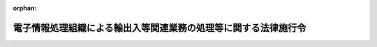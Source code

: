 .. _352CO0000000220_20250329_507CO0000000095:

:orphan:

================================================================
電子情報処理組織による輸出入等関連業務の処理等に関する法律施行令
================================================================

.. raw:: html
    
    
    <main id="contentsLaw" class="active">
    <div id="innerDocument" class="active">
    
    
    
    
    <div style="margin-bottom: 12px;">
    <div id="lawTitleNo" style="font-size: 1.067rem; font-weight: bold;" class="_shokanBoxParent">昭和五十二年政令第二百二十号<div class="_shokanBox"></div>
    <div class="_inyoBox" id="_inyo_"></div>
    </div>
    <div id="lawTitle" style="margin-left: 3rem; font-size: 1.5rem; font-weight: bold; line-height: 1.25em;" class="_shokanBoxParent">
    <span data-xpath="">電子情報処理組織による輸出入等関連業務の処理等に関する法律施行令</span><div class="_shokanBox" id="_shokan_"><div class="_shokanBtnIcons"></div></div>
    <div class="_inyoBox" id="_inyo_"></div>
    </div>
    </div><section id="EnactStatement" class="active EnactStatement"><div class="_div_EnactStatement _shokanBoxParent" style="text-indent: 1em;">
    <span data-xpath="">内閣は、航空運送貨物の税関手続の特例等に関する法律（昭和五十二年法律第五十四号）第二条第二号、第三条第一項、第四条第一項及び第三項、第五条、第十三条第一項並びに第二十条第一項の規定に基づき、並びに同法を実施するため、この政令を制定する。</span><div class="_shokanBox" id="_shokan_"><div class="_shokanBtnIcons"></div></div>
    <div class="_inyoBox" id="_inyo_"></div>
    </div></section><section id="MainProvision" class="active MainProvision"><section id="" class="active Article"><div style="margin-left: 1em; font-weight: bold;" class="_div_ArticleCaption _shokanBoxParent">
    <span data-xpath="">（輸出入等関連業務の範囲）</span><div class="_shokanBox" id="_shokan_"><div class="_shokanBtnIcons"></div></div>
    <div class="_inyoBox" id="_inyo_"></div>
    </div>
    <div style="margin-left: 1em; text-indent: -1em;" id="" class="_div_ArticleTitle _shokanBoxParent">
    <span style="font-weight: bold;">第一条</span>　<span data-xpath="">電子情報処理組織による輸出入等関連業務の処理等に関する法律（以下「法」という。）第二条第二号イ（定義）に規定する政令で定める業務は、次に掲げる業務とする。</span><div class="_shokanBox" id="_shokan_"><div class="_shokanBtnIcons"></div></div>
    <div class="_inyoBox" id="_inyo_"></div>
    </div>
    <div id="" style="margin-left: 2em; text-indent: -1em;" class="_div_ItemSentence _shokanBoxParent">
    <span style="font-weight: bold;">一</span>　<span data-xpath="">別表に掲げる申告その他の手続に関する業務</span><div class="_shokanBox" id="_shokan_"><div class="_shokanBtnIcons"></div></div>
    <div class="_inyoBox" id="_inyo_"></div>
    </div>
    <div id="" style="margin-left: 2em; text-indent: -1em;" class="_div_ItemSentence _shokanBoxParent">
    <span style="font-weight: bold;">二</span>　<span data-xpath="">次に掲げる教示、通知、交付又は諾否の応答に関する業務</span><div class="_shokanBox" id="_shokan_"><div class="_shokanBtnIcons"></div></div>
    <div class="_inyoBox" id="_inyo_"></div>
    </div>
    <div style="margin-left: 3em; text-indent: -1em;" class="_div_Subitem1Sentence _shokanBoxParent">
    <span style="font-weight: bold;">イ</span>　<span data-xpath="">別表第一号に規定する教示の求めに対する教示</span><div class="_shokanBox" id="_shokan_"><div class="_shokanBtnIcons"></div></div>
    <div class="_inyoBox"></div>
    </div>
    <div style="margin-left: 3em; text-indent: -1em;" class="_div_Subitem1Sentence _shokanBoxParent">
    <span style="font-weight: bold;">ロ</span>　<span data-xpath="">別表第一号、第二号、第八六号又は第八九号に規定する申告に対する関税法（昭和二十九年法律第六十一号）第七条の十六第四項ただし書（更正及び決定）（輸入品に対する内国消費税の徴収等に関する法律（昭和三十年法律第三十七号。以下「輸徴法」という。）第六条第六項（引取りに係る課税物品についての申告、納税等の特例）において準用する場合を含む。）の規定による税額等（関税法第七条の十四第一項（修正申告）に規定する税額等をいう。ハにおいて同じ。）を是正させるための通知</span><div class="_shokanBox" id="_shokan_"><div class="_shokanBtnIcons"></div></div>
    <div class="_inyoBox"></div>
    </div>
    <div style="margin-left: 3em; text-indent: -1em;" class="_div_Subitem1Sentence _shokanBoxParent">
    <span style="font-weight: bold;">ハ</span>　<span data-xpath="">別表第一号、第二号、第八六号又は第八九号に規定する申告に対する関税法第七条の十七（輸入の許可前に引き取られた貨物に係る税額等の通知）（輸徴法第九条第三項（輸入の許可前における引取り）において準用する場合を含む。）の規定による税額等の通知</span><div class="_shokanBox" id="_shokan_"><div class="_shokanBtnIcons"></div></div>
    <div class="_inyoBox"></div>
    </div>
    <div style="margin-left: 3em; text-indent: -1em;" class="_div_Subitem1Sentence _shokanBoxParent">
    <span style="font-weight: bold;">ニ</span>　<span data-xpath="">別表第二号の二に規定する請求に対する関税法第七条の十五第二項（更正の請求）の規定による更正をすべき理由がない旨の通知又は別表第八六号の二に規定する請求に対する国税通則法（昭和三十七年法律第六十六号）第二十三条第四項（更正の請求）の規定による更正をすべき理由がない旨の通知</span><div class="_shokanBox" id="_shokan_"><div class="_shokanBtnIcons"></div></div>
    <div class="_inyoBox"></div>
    </div>
    <div style="margin-left: 3em; text-indent: -1em;" class="_div_Subitem1Sentence _shokanBoxParent">
    <span style="font-weight: bold;">ホ</span>　<span data-xpath="">別表第七号に規定する出港届の提出に基づいて行われる関税法第十七条第一項（出港手続）の規定による許可の通知</span><div class="_shokanBox" id="_shokan_"><div class="_shokanBtnIcons"></div></div>
    <div class="_inyoBox"></div>
    </div>
    <div style="margin-left: 3em; text-indent: -1em;" class="_div_Subitem1Sentence _shokanBoxParent">
    <span style="font-weight: bold;">ヘ</span>　<span data-xpath="">別表第一七号に規定する届出に基づいて行われる関税法施行令（昭和二十九年政令第百五十号）第二十三条第二項（船舶等の資格の変更の届出）の規定による資格の変更を証する書類の交付</span><div class="_shokanBox" id="_shokan_"><div class="_shokanBtnIcons"></div></div>
    <div class="_inyoBox"></div>
    </div>
    <div style="margin-left: 3em; text-indent: -1em;" class="_div_Subitem1Sentence _shokanBoxParent">
    <span style="font-weight: bold;">ト</span>　<span data-xpath="">別表第三号、第六号、第一一号、第一五号、第一六号、第一八号、第一九号、第二一号から第二五号まで、第二七号、第二九号、第二九号の五、第二九号の七、第三〇号、第三一号、第三二号、第三三号、第三四号、第三五号、第三六号の六、第三七号から第四〇号まで、第四〇号の三、第四二号の二、第四五号、第四六号、第四六号の三、第四六号の四、第四七号の五、第五〇号、第五一号の四、第五三号の二、第五四号の七、第五五号、第五五号の七、第五七号、第五七号の一五、第五八号、第五九号から第六一号の二まで、第六二号から第六三号の二まで、第六三号の四、第六四号、第六五号の一八、第六五号の二〇、第六五号の二三、第六五号の三〇、第六五号の三二、第六五号の三三、第七〇号の九から第七一号の四まで、第七二号の四、第七二号の五、第七三号の六、第七三号の八、第七四号、第七五号、第七六号の二、第七六号の四、第七八号、第七八号の二、第七九号から第八一号の二まで、第八二号から第八五号まで、第八五号の四、第八七号、第八九号の四から第八九号の七まで、第八九号の一二、第八九号の一四、第八九号の一五、第九〇号、第九〇号の二、第九一号の二、第九三号、第九三号の二、第一〇〇号、第一〇五号、第一〇七号、第一一〇号の四、第一一〇号の五又は第一一一号（日本国における国際連合の軍隊の地位に関する協定の実施に伴う所得税法等の臨時特例に関する法律（昭和二十九年法律第百四十九号。以下「国連軍協定特例法」という。）第四条（関税法等の特例）において準用する日本国とアメリカ合衆国との間の相互協力及び安全保障条約第六条に基づく施設及び区域並びに日本国における合衆国軍隊の地位に関する協定の実施に伴う関税法等の臨時特例に関する法律（昭和二十七年法律第百十二号。以下「地位協定特例法」という。）第十一条第一項（関税免除物品の譲渡の制限）の規定による申告に係る部分に限る。）に規定する申請若しくは申請書の提出又は申告に対する諾否の応答</span><div class="_shokanBox" id="_shokan_"><div class="_shokanBtnIcons"></div></div>
    <div class="_inyoBox"></div>
    </div>
    <div id="" style="margin-left: 2em; text-indent: -1em;" class="_div_ItemSentence _shokanBoxParent">
    <span style="font-weight: bold;">三</span>　<span data-xpath="">関税法第七十条第二項（証明又は確認）の規定による確認に関する業務</span><div class="_shokanBox" id="_shokan_"><div class="_shokanBtnIcons"></div></div>
    <div class="_inyoBox" id="_inyo_"></div>
    </div>
    <div id="" style="margin-left: 2em; text-indent: -1em;" class="_div_ItemSentence _shokanBoxParent">
    <span style="font-weight: bold;">四</span>　<span data-xpath="">関税等の確定、納付又は徴収に関する業務で前三号又は次号に掲げる業務以外のもの</span><div class="_shokanBox" id="_shokan_"><div class="_shokanBtnIcons"></div></div>
    <div class="_inyoBox" id="_inyo_"></div>
    </div>
    <div id="" style="margin-left: 2em; text-indent: -1em;" class="_div_ItemSentence _shokanBoxParent">
    <span style="font-weight: bold;">五</span>　<span data-xpath="">消費税法（昭和六十三年法律第百八号）第八条第三項（輸出物品販売場における輸出物品の譲渡に係る免税）に規定する消費税の徴収（租税特別措置法（昭和三十二年法律第二十六号）第八十六条の二第三項（海軍販売所等に対する物品の譲渡に係る免税）において準用する場合を含む。）又は租税特別措置法第八十七条の六第三項（輸出酒類販売場から移出する酒類に係る酒税の免税）に規定する酒税の徴収に関する業務で、第一号又は第二号に掲げる業務以外のもの</span><div class="_shokanBox" id="_shokan_"><div class="_shokanBtnIcons"></div></div>
    <div class="_inyoBox" id="_inyo_"></div>
    </div>
    <div id="" style="margin-left: 2em; text-indent: -1em;" class="_div_ItemSentence _shokanBoxParent">
    <span style="font-weight: bold;">六</span>　<span data-xpath="">国際観光旅客税法（平成三十年法律第十六号）第十七条（国外事業者による特別徴収等）又は第十八条（国際観光旅客等による納付）に規定する国際観光旅客税の納付又は徴収に関する業務で、第一号又は第二号に掲げる業務以外のもの</span><div class="_shokanBox" id="_shokan_"><div class="_shokanBtnIcons"></div></div>
    <div class="_inyoBox" id="_inyo_"></div>
    </div>
    <div id="" style="margin-left: 2em; text-indent: -1em;" class="_div_ItemSentence _shokanBoxParent">
    <span style="font-weight: bold;">七</span>　<span data-xpath="">保税地域（関税法第三十条第一項第二号（外国貨物を置く場所の制限）の規定により税関長が指定した場所を含む。以下この号において同じ。）への出し入れ又は保税地域における保管に関する業務で、第一号又は第二号に掲げる業務以外のもの</span><div class="_shokanBox" id="_shokan_"><div class="_shokanBtnIcons"></div></div>
    <div class="_inyoBox" id="_inyo_"></div>
    </div>
    <div id="" style="margin-left: 2em; text-indent: -1em;" class="_div_ItemSentence _shokanBoxParent">
    <span style="font-weight: bold;">八</span>　<span data-xpath="">保税蔵置場（関税法第五十条第二項（保税蔵置場の許可の特例）の規定により同法第四十二条第一項（保税蔵置場の許可）の許可を受けたものとみなされる場所を含む。）における保管料その他の料金の計算又は請求に関する業務</span><div class="_shokanBox" id="_shokan_"><div class="_shokanBtnIcons"></div></div>
    <div class="_inyoBox" id="_inyo_"></div>
    </div>
    <div id="" style="margin-left: 2em; text-indent: -1em;" class="_div_ItemSentence _shokanBoxParent">
    <span style="font-weight: bold;">九</span>　<span data-xpath="">前各号に掲げる業務に係る統計その他の資料の作成に関する業務</span><div class="_shokanBox" id="_shokan_"><div class="_shokanBtnIcons"></div></div>
    <div class="_inyoBox" id="_inyo_"></div>
    </div>
    <div id="" style="margin-left: 2em; text-indent: -1em;" class="_div_ItemSentence _shokanBoxParent">
    <span style="font-weight: bold;">十</span>　<span data-xpath="">前各号に掲げる業務に附帯する業務</span><div class="_shokanBox" id="_shokan_"><div class="_shokanBtnIcons"></div></div>
    <div class="_inyoBox" id="_inyo_"></div>
    </div>
    <div style="margin-left: 1em; text-indent: -1em;" class="_div_ParagraphSentence _shokanBoxParent">
    <span style="font-weight: bold;">２</span>　<span data-xpath="">法第二条第二号ロに規定する政令で定める申請等は、次に掲げる申請等とする。</span><div class="_shokanBox" id="_shokan_"><div class="_shokanBtnIcons"></div></div>
    <div class="_inyoBox" id="_inyo_"></div>
    </div>
    <div id="" style="margin-left: 2em; text-indent: -1em;" class="_div_ItemSentence _shokanBoxParent">
    <span style="font-weight: bold;">一</span>　<span data-xpath="">出入国管理及び難民認定法（昭和二十六年政令第三百十九号）第十六条第一項又は第二項（乗員上陸の許可）の規定による許可の申請</span><div class="_shokanBox" id="_shokan_"><div class="_shokanBtnIcons"></div></div>
    <div class="_inyoBox" id="_inyo_"></div>
    </div>
    <div id="" style="margin-left: 2em; text-indent: -1em;" class="_div_ItemSentence _shokanBoxParent">
    <span style="font-weight: bold;">二</span>　<span data-xpath="">出入国管理及び難民認定法第五十七条第一項、第二項、第五項、第七項又は第九項（報告の義務）の規定による報告（同条第七項の規定による報告については、乗員上陸の許可を受けた者に係るものに限る。）</span><div class="_shokanBox" id="_shokan_"><div class="_shokanBtnIcons"></div></div>
    <div class="_inyoBox" id="_inyo_"></div>
    </div>
    <div id="" style="margin-left: 2em; text-indent: -1em;" class="_div_ItemSentence _shokanBoxParent">
    <span style="font-weight: bold;">三</span>　<span data-xpath="">出入国管理及び難民認定法第六十九条（政令等への委任）の規定に基づく法務省令の規定による申請等であつて法務省令・財務省令で定めるもの</span><div class="_shokanBox" id="_shokan_"><div class="_shokanBtnIcons"></div></div>
    <div class="_inyoBox" id="_inyo_"></div>
    </div>
    <div style="margin-left: 1em; text-indent: -1em;" class="_div_ParagraphSentence _shokanBoxParent">
    <span style="font-weight: bold;">３</span>　<span data-xpath="">法第二条第二号ハに規定する政令で定める申請等又は処分通知等は、次に掲げる申請等又は処分通知等とする。</span><div class="_shokanBox" id="_shokan_"><div class="_shokanBtnIcons"></div></div>
    <div class="_inyoBox" id="_inyo_"></div>
    </div>
    <div id="" style="margin-left: 2em; text-indent: -1em;" class="_div_ItemSentence _shokanBoxParent">
    <span style="font-weight: bold;">一</span>　<span data-xpath="">食品衛生法（昭和二十二年法律第二百三十三号）第二十六条第二項若しくは第三項（食品等の受検命令）の規定による命令の通知又は同条第四項に規定する通知</span><div class="_shokanBox" id="_shokan_"><div class="_shokanBtnIcons"></div></div>
    <div class="_inyoBox" id="_inyo_"></div>
    </div>
    <div id="" style="margin-left: 2em; text-indent: -1em;" class="_div_ItemSentence _shokanBoxParent">
    <span style="font-weight: bold;">二</span>　<span data-xpath="">食品衛生法第二十七条（食品等の輸入の届出）の規定による届出</span><div class="_shokanBox" id="_shokan_"><div class="_shokanBtnIcons"></div></div>
    <div class="_inyoBox" id="_inyo_"></div>
    </div>
    <div id="" style="margin-left: 2em; text-indent: -1em;" class="_div_ItemSentence _shokanBoxParent">
    <span style="font-weight: bold;">三</span>　<span data-xpath="">検疫法（昭和二十六年法律第二百一号）第六条（検疫前の通報）の規定による通報</span><div class="_shokanBox" id="_shokan_"><div class="_shokanBtnIcons"></div></div>
    <div class="_inyoBox" id="_inyo_"></div>
    </div>
    <div id="" style="margin-left: 2em; text-indent: -1em;" class="_div_ItemSentence _shokanBoxParent">
    <span style="font-weight: bold;">四</span>　<span data-xpath="">検疫法第十一条第一項（書類の提出及び提示）の規定による明告書の提出又は同条第二項の規定による同項第一号若しくは第二号に掲げる書類の提出</span><div class="_shokanBox" id="_shokan_"><div class="_shokanBtnIcons"></div></div>
    <div class="_inyoBox" id="_inyo_"></div>
    </div>
    <div id="" style="margin-left: 2em; text-indent: -1em;" class="_div_ItemSentence _shokanBoxParent">
    <span style="font-weight: bold;">五</span>　<span data-xpath="">検疫法第十七条第一項（検疫済証の交付）の規定による検疫済証の交付又は同条第二項の規定による通報若しくは通知</span><div class="_shokanBox" id="_shokan_"><div class="_shokanBtnIcons"></div></div>
    <div class="_inyoBox" id="_inyo_"></div>
    </div>
    <div id="" style="margin-left: 2em; text-indent: -1em;" class="_div_ItemSentence _shokanBoxParent">
    <span style="font-weight: bold;">六</span>　<span data-xpath="">検疫法第十八条第一項（仮検疫済証の交付）の規定による仮検疫済証の交付</span><div class="_shokanBox" id="_shokan_"><div class="_shokanBtnIcons"></div></div>
    <div class="_inyoBox" id="_inyo_"></div>
    </div>
    <div style="margin-left: 1em; text-indent: -1em;" class="_div_ParagraphSentence _shokanBoxParent">
    <span style="font-weight: bold;">４</span>　<span data-xpath="">法第二条第二号ニに規定する政令で定める申請等又は処分通知等は、次に掲げる申請等又は処分通知等とする。</span><div class="_shokanBox" id="_shokan_"><div class="_shokanBtnIcons"></div></div>
    <div class="_inyoBox" id="_inyo_"></div>
    </div>
    <div id="" style="margin-left: 2em; text-indent: -1em;" class="_div_ItemSentence _shokanBoxParent">
    <span style="font-weight: bold;">一</span>　<span data-xpath="">植物防疫法（昭和二十五年法律第百五十一号）第八条第一項（輸入植物等の検査）の規定による届出</span><div class="_shokanBox" id="_shokan_"><div class="_shokanBtnIcons"></div></div>
    <div class="_inyoBox" id="_inyo_"></div>
    </div>
    <div id="" style="margin-left: 2em; text-indent: -1em;" class="_div_ItemSentence _shokanBoxParent">
    <span style="font-weight: bold;">二</span>　<span data-xpath="">植物防疫法第九条第一項若しくは第二項（廃棄、消毒等の処分）の規定による命令の通知又は同条第五項の規定による証明に係る証明書の交付</span><div class="_shokanBox" id="_shokan_"><div class="_shokanBtnIcons"></div></div>
    <div class="_inyoBox" id="_inyo_"></div>
    </div>
    <div id="" style="margin-left: 2em; text-indent: -1em;" class="_div_ItemSentence _shokanBoxParent">
    <span style="font-weight: bold;">三</span>　<span data-xpath="">植物防疫法第十条第一項（輸出植物等の検査）の規定による検査の申請</span><div class="_shokanBox" id="_shokan_"><div class="_shokanBtnIcons"></div></div>
    <div class="_inyoBox" id="_inyo_"></div>
    </div>
    <div id="" style="margin-left: 2em; text-indent: -1em;" class="_div_ItemSentence _shokanBoxParent">
    <span style="font-weight: bold;">四</span>　<span data-xpath="">家畜伝染病予防法（昭和二十六年法律第百六十六号）第三十六条の二第一項（病原体の輸入に関する届出）の規定による届出</span><div class="_shokanBox" id="_shokan_"><div class="_shokanBtnIcons"></div></div>
    <div class="_inyoBox" id="_inyo_"></div>
    </div>
    <div id="" style="margin-left: 2em; text-indent: -1em;" class="_div_ItemSentence _shokanBoxParent">
    <span style="font-weight: bold;">五</span>　<span data-xpath="">家畜伝染病予防法第三十八条の二第一項（動物の輸入に関する届出等）の規定による届出</span><div class="_shokanBox" id="_shokan_"><div class="_shokanBtnIcons"></div></div>
    <div class="_inyoBox" id="_inyo_"></div>
    </div>
    <div id="" style="margin-left: 2em; text-indent: -1em;" class="_div_ItemSentence _shokanBoxParent">
    <span style="font-weight: bold;">六</span>　<span data-xpath="">家畜伝染病予防法第四十条第一項（輸入検査）の規定による届出又は同条第四項の規定による指示の通知</span><div class="_shokanBox" id="_shokan_"><div class="_shokanBtnIcons"></div></div>
    <div class="_inyoBox" id="_inyo_"></div>
    </div>
    <div id="" style="margin-left: 2em; text-indent: -1em;" class="_div_ItemSentence _shokanBoxParent">
    <span style="font-weight: bold;">七</span>　<span data-xpath="">家畜伝染病予防法第四十四条第一項又は第二項（輸入検疫証明書の交付等）の規定による輸入検疫証明書の交付</span><div class="_shokanBox" id="_shokan_"><div class="_shokanBtnIcons"></div></div>
    <div class="_inyoBox" id="_inyo_"></div>
    </div>
    <div id="" style="margin-left: 2em; text-indent: -1em;" class="_div_ItemSentence _shokanBoxParent">
    <span style="font-weight: bold;">八</span>　<span data-xpath="">家畜伝染病予防法第四十五条第一項（輸出検査）の規定による検査の申請又は同条第三項の規定による輸出検疫証明書の交付</span><div class="_shokanBox" id="_shokan_"><div class="_shokanBtnIcons"></div></div>
    <div class="_inyoBox" id="_inyo_"></div>
    </div>
    <div id="" style="margin-left: 2em; text-indent: -1em;" class="_div_ItemSentence _shokanBoxParent">
    <span style="font-weight: bold;">九</span>　<span data-xpath="">家畜伝染病予防法第四十六条第二項又は第三項（検査に基づく処置）の規定による命令の通知</span><div class="_shokanBox" id="_shokan_"><div class="_shokanBtnIcons"></div></div>
    <div class="_inyoBox" id="_inyo_"></div>
    </div>
    <div id="" style="margin-left: 2em; text-indent: -1em;" class="_div_ItemSentence _shokanBoxParent">
    <span style="font-weight: bold;">十</span>　<span data-xpath="">狂犬病予防法（昭和二十五年法律第二百四十七号）第七条第二項（輸出入検疫）の規定に基づく農林水産省令の規定による申請等又は処分通知等であつて財務省令・農林水産省令で定めるもの</span><div class="_shokanBox" id="_shokan_"><div class="_shokanBtnIcons"></div></div>
    <div class="_inyoBox" id="_inyo_"></div>
    </div>
    <div id="" style="margin-left: 2em; text-indent: -1em;" class="_div_ItemSentence _shokanBoxParent">
    <span style="font-weight: bold;">十一</span>　<span data-xpath="">感染症の予防及び感染症の患者に対する医療に関する法律（平成十年法律第百十四号）第五十五条第三項（輸入検疫）の規定による届出又は同条第六項の規定に基づく農林水産省令の規定による申請等若しくは処分通知等であつて財務省令・農林水産省令で定めるもの</span><div class="_shokanBox" id="_shokan_"><div class="_shokanBtnIcons"></div></div>
    <div class="_inyoBox" id="_inyo_"></div>
    </div>
    <div id="" style="margin-left: 2em; text-indent: -1em;" class="_div_ItemSentence _shokanBoxParent">
    <span style="font-weight: bold;">十二</span>　<span data-xpath="">感染症の予防及び感染症の患者に対する医療に関する法律第五十六条第三項（検査に基づく措置）の規定による措置の通知</span><div class="_shokanBox" id="_shokan_"><div class="_shokanBtnIcons"></div></div>
    <div class="_inyoBox" id="_inyo_"></div>
    </div>
    <div style="margin-left: 1em; text-indent: -1em;" class="_div_ParagraphSentence _shokanBoxParent">
    <span style="font-weight: bold;">５</span>　<span data-xpath="">法第二条第二号ホに規定する政令で定める申請等又は処分通知等は、次に掲げる申請等又は処分通知等とする。</span><div class="_shokanBox" id="_shokan_"><div class="_shokanBtnIcons"></div></div>
    <div class="_inyoBox" id="_inyo_"></div>
    </div>
    <div id="" style="margin-left: 2em; text-indent: -1em;" class="_div_ItemSentence _shokanBoxParent">
    <span style="font-weight: bold;">一</span>　<span data-xpath="">外国為替及び外国貿易法（昭和二十四年法律第二百二十八号）第二十五条第一項（役務取引等）の規定による許可の申請又は当該許可の通知（外国為替令（昭和五十五年政令第二百六十号）第十七条第四項（役務取引の許可等）の規定に基づく経済産業省令の規定による申請等又は処分通知等であつて財務省令・経済産業省令で定めるものを含む。）</span><div class="_shokanBox" id="_shokan_"><div class="_shokanBtnIcons"></div></div>
    <div class="_inyoBox" id="_inyo_"></div>
    </div>
    <div id="" style="margin-left: 2em; text-indent: -1em;" class="_div_ItemSentence _shokanBoxParent">
    <span style="font-weight: bold;">二</span>　<span data-xpath="">外国為替及び外国貿易法第四十八条第一項（輸出の許可等）の規定による許可の申請又は当該許可の通知</span><div class="_shokanBox" id="_shokan_"><div class="_shokanBtnIcons"></div></div>
    <div class="_inyoBox" id="_inyo_"></div>
    </div>
    <div id="" style="margin-left: 2em; text-indent: -1em;" class="_div_ItemSentence _shokanBoxParent">
    <span style="font-weight: bold;">三</span>　<span data-xpath="">輸出貿易管理令（昭和二十四年政令第三百七十八号）第二条第一項（輸出の承認）の規定による承認の申請又は当該承認の通知</span><div class="_shokanBox" id="_shokan_"><div class="_shokanBtnIcons"></div></div>
    <div class="_inyoBox" id="_inyo_"></div>
    </div>
    <div id="" style="margin-left: 2em; text-indent: -1em;" class="_div_ItemSentence _shokanBoxParent">
    <span style="font-weight: bold;">四</span>　<span data-xpath="">輸出貿易管理令第八条第二項（許可及び承認の有効期間）の規定による有効期間の延長の申請又は当該有効期間の延長の通知</span><div class="_shokanBox" id="_shokan_"><div class="_shokanBtnIcons"></div></div>
    <div class="_inyoBox" id="_inyo_"></div>
    </div>
    <div id="" style="margin-left: 2em; text-indent: -1em;" class="_div_ItemSentence _shokanBoxParent">
    <span style="font-weight: bold;">五</span>　<span data-xpath="">輸入貿易管理令（昭和二十四年政令第四百十四号）第四条第一項（輸入の承認）の規定による承認の申請若しくは当該承認の通知又は同条第二項に規定する一定の手続に係る申請等若しくは処分通知等</span><div class="_shokanBox" id="_shokan_"><div class="_shokanBtnIcons"></div></div>
    <div class="_inyoBox" id="_inyo_"></div>
    </div>
    <div id="" style="margin-left: 2em; text-indent: -1em;" class="_div_ItemSentence _shokanBoxParent">
    <span style="font-weight: bold;">六</span>　<span data-xpath="">輸入貿易管理令第五条第二項（輸入の承認）の規定による有効期間の延長の申請又は当該有効期間の延長の通知</span><div class="_shokanBox" id="_shokan_"><div class="_shokanBtnIcons"></div></div>
    <div class="_inyoBox" id="_inyo_"></div>
    </div>
    <div id="" style="margin-left: 2em; text-indent: -1em;" class="_div_ItemSentence _shokanBoxParent">
    <span style="font-weight: bold;">七</span>　<span data-xpath="">輸入貿易管理令第九条第一項本文（輸入割当て）の規定による輸入割当ての申請若しくは当該輸入割当ての通知又は同項ただし書の規定による確認の申請若しくは当該確認の通知</span><div class="_shokanBox" id="_shokan_"><div class="_shokanBtnIcons"></div></div>
    <div class="_inyoBox" id="_inyo_"></div>
    </div>
    <div style="margin-left: 1em; text-indent: -1em;" class="_div_ParagraphSentence _shokanBoxParent">
    <span style="font-weight: bold;">６</span>　<span data-xpath="">法第二条第二号ヘに規定する政令で定める申請等又は処分通知等は、次に掲げる申請等又は処分通知等とする。</span><div class="_shokanBox" id="_shokan_"><div class="_shokanBtnIcons"></div></div>
    <div class="_inyoBox" id="_inyo_"></div>
    </div>
    <div id="" style="margin-left: 2em; text-indent: -1em;" class="_div_ItemSentence _shokanBoxParent">
    <span style="font-weight: bold;">一</span>　<span data-xpath="">港則法（昭和二十三年法律第百七十四号）第四条（入出港の届出）の規定による届出</span><div class="_shokanBox" id="_shokan_"><div class="_shokanBtnIcons"></div></div>
    <div class="_inyoBox" id="_inyo_"></div>
    </div>
    <div id="" style="margin-left: 2em; text-indent: -1em;" class="_div_ItemSentence _shokanBoxParent">
    <span style="font-weight: bold;">二</span>　<span data-xpath="">港則法第五条第二項若しくは第三項（びよう地）の規定による指定の申請若しくは当該指定の通知又は同条第五項の規定による届出</span><div class="_shokanBox" id="_shokan_"><div class="_shokanBtnIcons"></div></div>
    <div class="_inyoBox" id="_inyo_"></div>
    </div>
    <div id="" style="margin-left: 2em; text-indent: -1em;" class="_div_ItemSentence _shokanBoxParent">
    <span style="font-weight: bold;">三</span>　<span data-xpath="">港則法第六条第一項（移動の制限）の規定による許可の申請若しくは当該許可の通知又は同条第二項の規定による届出</span><div class="_shokanBox" id="_shokan_"><div class="_shokanBtnIcons"></div></div>
    <div class="_inyoBox" id="_inyo_"></div>
    </div>
    <div id="" style="margin-left: 2em; text-indent: -1em;" class="_div_ItemSentence _shokanBoxParent">
    <span style="font-weight: bold;">四</span>　<span data-xpath="">港則法第二十一条本文（危険物）の規定による指定の申請若しくは当該指定の通知又は同条ただし書の規定による許可の申請若しくは当該許可の通知</span><div class="_shokanBox" id="_shokan_"><div class="_shokanBtnIcons"></div></div>
    <div class="_inyoBox" id="_inyo_"></div>
    </div>
    <div id="" style="margin-left: 2em; text-indent: -1em;" class="_div_ItemSentence _shokanBoxParent">
    <span style="font-weight: bold;">五</span>　<span data-xpath="">港則法第二十二条第一項、第二項若しくは第四項（危険物）の規定による許可の申請又は当該許可の通知</span><div class="_shokanBox" id="_shokan_"><div class="_shokanBtnIcons"></div></div>
    <div class="_inyoBox" id="_inyo_"></div>
    </div>
    <div id="" style="margin-left: 2em; text-indent: -1em;" class="_div_ItemSentence _shokanBoxParent">
    <span style="font-weight: bold;">六</span>　<span data-xpath="">港則法第三十八条第二項（船舶交通の制限等）（同法第四十五条（準用規定）において準用する場合を含む。）の規定による通報</span><div class="_shokanBox" id="_shokan_"><div class="_shokanBtnIcons"></div></div>
    <div class="_inyoBox" id="_inyo_"></div>
    </div>
    <div id="" style="margin-left: 2em; text-indent: -1em;" class="_div_ItemSentence _shokanBoxParent">
    <span style="font-weight: bold;">七</span>　<span data-xpath="">海上交通安全法（昭和四十七年法律第百十五号）第二十二条（巨大船等の航行に関する通報）の規定による通報</span><div class="_shokanBox" id="_shokan_"><div class="_shokanBtnIcons"></div></div>
    <div class="_inyoBox" id="_inyo_"></div>
    </div>
    <div id="" style="margin-left: 2em; text-indent: -1em;" class="_div_ItemSentence _shokanBoxParent">
    <span style="font-weight: bold;">八</span>　<span data-xpath="">海上交通安全法第二十三条（巨大船等に対する指示）の規定による指示の通知</span><div class="_shokanBox" id="_shokan_"><div class="_shokanBtnIcons"></div></div>
    <div class="_inyoBox" id="_inyo_"></div>
    </div>
    <div id="" style="margin-left: 2em; text-indent: -1em;" class="_div_ItemSentence _shokanBoxParent">
    <span style="font-weight: bold;">九</span>　<span data-xpath="">船舶油濁等損害賠償保障法（昭和五十年法律第九十五号）第五十八条第一項又は第三項（保障契約情報）の規定による通報</span><div class="_shokanBox" id="_shokan_"><div class="_shokanBtnIcons"></div></div>
    <div class="_inyoBox" id="_inyo_"></div>
    </div>
    <div id="" style="margin-left: 2em; text-indent: -1em;" class="_div_ItemSentence _shokanBoxParent">
    <span style="font-weight: bold;">十</span>　<span data-xpath="">国際航海船舶及び国際港湾施設の保安の確保等に関する法律（平成十六年法律第三十一号）第四十四条第一項又は第三項（船舶保安情報）（同法第四十六条（国際航海船舶以外の船舶への準用）において準用する場合を含む。）の規定による通報</span><div class="_shokanBox" id="_shokan_"><div class="_shokanBtnIcons"></div></div>
    <div class="_inyoBox" id="_inyo_"></div>
    </div>
    <div style="margin-left: 1em; text-indent: -1em;" class="_div_ParagraphSentence _shokanBoxParent">
    <span style="font-weight: bold;">７</span>　<span data-xpath="">法第二条第二号トに規定する政令で定める申請等又は処分通知等は、港湾法（昭和二十五年法律第二百十八号）第四十八条の四第一項第一号（電子情報処理組織の設置及び管理等）に規定する国土交通省令で定める申請等又は同号に規定する処分通知等とする。</span><div class="_shokanBox" id="_shokan_"><div class="_shokanBtnIcons"></div></div>
    <div class="_inyoBox" id="_inyo_"></div>
    </div></section><section id="" class="active Article"><div style="margin-left: 1em; font-weight: bold;" class="_div_ArticleCaption _shokanBoxParent">
    <span data-xpath="">（処分通知等の指定）</span><div class="_shokanBox" id="_shokan_"><div class="_shokanBtnIcons"></div></div>
    <div class="_inyoBox" id="_inyo_"></div>
    </div>
    <div style="margin-left: 1em; text-indent: -1em;" id="" class="_div_ArticleTitle _shokanBoxParent">
    <span style="font-weight: bold;">第二条</span>　<span data-xpath="">法第三条第二項（情報通信技術活用法の適用）に規定する政令で定める処分通知等は、前条第一項第二号ハに掲げる通知とする。</span><div class="_shokanBox" id="_shokan_"><div class="_shokanBtnIcons"></div></div>
    <div class="_inyoBox" id="_inyo_"></div>
    </div></section><section id="" class="active Article"><div style="margin-left: 1em; font-weight: bold;" class="_div_ArticleCaption _shokanBoxParent">
    <span data-xpath="">（申告等の入力事項等）</span><div class="_shokanBox" id="_shokan_"><div class="_shokanBtnIcons"></div></div>
    <div class="_inyoBox" id="_inyo_"></div>
    </div>
    <div style="margin-left: 1em; text-indent: -1em;" id="" class="_div_ArticleTitle _shokanBoxParent">
    <span style="font-weight: bold;">第三条</span>　<span data-xpath="">電子情報処理組織を使用して別表各号に掲げる手続を行う者は、当該各号に掲げる手続につき規定した法令の規定において書面に記載すべきこととされている事項を入出力装置（電子情報処理組織に係る入出力装置をいう。第六条において同じ。）から入力しなければならない。</span><span data-xpath="">ただし、税関長は、法第二条第一号（定義）に規定する輸出入・港湾関連情報処理センター株式会社の使用に係る電子計算機に備えられたファイルへの記録により明らかにすることができる事項その他の財務省令で定める入力の必要がないと認められる事項については、その入力を省略させることができる。</span><div class="_shokanBox" id="_shokan_"><div class="_shokanBtnIcons"></div></div>
    <div class="_inyoBox" id="_inyo_"></div>
    </div>
    <div style="margin-left: 1em; text-indent: -1em;" class="_div_ParagraphSentence _shokanBoxParent">
    <span style="font-weight: bold;">２</span>　<span data-xpath="">別表第一号（特例申告（関税法第七条の二第二項（申告の特例）に規定する特例申告をいう。同表第八九号において同じ。）に係るものに限る。）、第二号、第二五号（同法第四十三条の三第一項（外国貨物を置くことの承認）の規定による承認の申請に係る部分に限る。）、第三〇号（同法第六十一条の四（保税蔵置場についての規定の準用）において準用する同法第四十三条の三第一項の規定による承認の申請に係る部分に限る。）、第三三号、第三九号、第四六号（同法第七十五条（外国貨物の積戻し）（同法第七十六条第一項（郵便物の輸出入の簡易手続）の規定により適用する場合を含む。以下同じ。）において準用する同法第六十七条（輸出又は輸入の許可）の規定による申告（輸入品に対する内国消費税の徴収等に関する法律施行令（昭和三十年政令第百号。以下「輸徴法施行令」という。）第十二条（積戻しの場合の免税の手続）の規定による課税物品の品名及び数量等の付記を含む。）に係る部分に限る。）又は第八六号に規定する申告又は申請を電子情報処理組織を使用して行う者は、前項に規定する事項の入力の後税関長が定める期限までに、関税等に関する法令の規定により当該申告又は申請に際して税関に提出すべきものとされている書類を税関に提出しなければならない。</span><div class="_shokanBox" id="_shokan_"><div class="_shokanBtnIcons"></div></div>
    <div class="_inyoBox" id="_inyo_"></div>
    </div></section><section id="" class="active Article"><div style="margin-left: 1em; font-weight: bold;" class="_div_ArticleCaption _shokanBoxParent">
    <span data-xpath="">（関税等の納付の確実性の確認の方法）</span><div class="_shokanBox" id="_shokan_"><div class="_shokanBtnIcons"></div></div>
    <div class="_inyoBox" id="_inyo_"></div>
    </div>
    <div style="margin-left: 1em; text-indent: -1em;" id="" class="_div_ArticleTitle _shokanBoxParent">
    <span style="font-weight: bold;">第四条</span>　<span data-xpath="">法第四条第一項（口座振替納付に係る納付書の送付）に規定する政令で定める手続は、別表に掲げる申告その他の手続とし、同項に規定する政令で定める方法は、同項に規定する関税等の納付を金融機関に委託して行おうとする者の預金口座の残高（関税等の納付のためのものに限る。）として当該金融機関が証明した額が納付すべき税額を下らないことを電子情報処理組織を使用して確認する方法とする。</span><div class="_shokanBox" id="_shokan_"><div class="_shokanBtnIcons"></div></div>
    <div class="_inyoBox" id="_inyo_"></div>
    </div></section><section id="" class="active Article"><div style="margin-left: 1em; font-weight: bold;" class="_div_ArticleCaption _shokanBoxParent">
    <span data-xpath="">（口座振替納付に係る納付期日）</span><div class="_shokanBox" id="_shokan_"><div class="_shokanBtnIcons"></div></div>
    <div class="_inyoBox" id="_inyo_"></div>
    </div>
    <div style="margin-left: 1em; text-indent: -1em;" id="" class="_div_ArticleTitle _shokanBoxParent">
    <span style="font-weight: bold;">第五条</span>　<span data-xpath="">法第四条第三項（口座振替納付に係る延滞税の特例）に規定する政令で定める日は、同条第一項（口座振替納付に係る納付書の送付）の依頼により納付書の送付があつた日の翌日（災害その他やむを得ない理由によりその日までに納付することができないと税関長が認める場合には、その承認する日）とする。</span><span data-xpath="">この場合において、当該納付書の送付があつた日の翌日が日曜日若しくは土曜日、国民の祝日に関する法律（昭和二十三年法律第百七十八号）に規定する休日又は一月二日、同月三日若しくは十二月三十一日に当たるときは、これらの日の翌日をもつて当該納付書の送付があつた日の翌日とみなす。</span><div class="_shokanBox" id="_shokan_"><div class="_shokanBtnIcons"></div></div>
    <div class="_inyoBox" id="_inyo_"></div>
    </div></section><section id="" class="active Article"><div style="margin-left: 1em; font-weight: bold;" class="_div_ArticleCaption _shokanBoxParent">
    <span data-xpath="">（通関士の審査）</span><div class="_shokanBox" id="_shokan_"><div class="_shokanBtnIcons"></div></div>
    <div class="_inyoBox" id="_inyo_"></div>
    </div>
    <div style="margin-left: 1em; text-indent: -1em;" id="" class="_div_ArticleTitle _shokanBoxParent">
    <span style="font-weight: bold;">第六条</span>　<span data-xpath="">法第五条（通関士の審査）の規定による通関士の審査は、同条に規定する申告等の入力の内容を紙面又は入出力装置の表示装置に出力して行うものとする。</span><div class="_shokanBox" id="_shokan_"><div class="_shokanBtnIcons"></div></div>
    <div class="_inyoBox" id="_inyo_"></div>
    </div></section><section id="" class="active Article"><div style="margin-left: 1em; font-weight: bold;" class="_div_ArticleCaption _shokanBoxParent">
    <span data-xpath="">（財務省令への委任）</span><div class="_shokanBox" id="_shokan_"><div class="_shokanBtnIcons"></div></div>
    <div class="_inyoBox" id="_inyo_"></div>
    </div>
    <div style="margin-left: 1em; text-indent: -1em;" id="" class="_div_ArticleTitle _shokanBoxParent">
    <span style="font-weight: bold;">第七条</span>　<span data-xpath="">前各条に定めるもののほか、電子情報処理組織により輸入申告がされた貨物に係る関税等の納税告知書及び納付書の様式その他法第二章又は第三章の規定の実施に関し必要な細則は、財務省令で定める。</span><div class="_shokanBox" id="_shokan_"><div class="_shokanBtnIcons"></div></div>
    <div class="_inyoBox" id="_inyo_"></div>
    </div></section></section><section id="" class="active SupplProvision"><div class="_div_SupplProvisionLabel SupplProvisionLabel _shokanBoxParent" style="margin-bottom: 10px; margin-left: 3em; font-weight: bold;">
    <span data-xpath="">附　則</span>　抄<div class="_shokanBox" id="_shokan_"><div class="_shokanBtnIcons"></div></div>
    <div class="_inyoBox" id="_inyo_"></div>
    </div>
    <section id="" class="active Article"><div style="margin-left: 1em; font-weight: bold;" class="_div_ArticleCaption _shokanBoxParent">
    <span data-xpath="">（施行期日）</span><div class="_shokanBox" id="_shokan_"><div class="_shokanBtnIcons"></div></div>
    <div class="_inyoBox" id="_inyo_"></div>
    </div>
    <div style="margin-left: 1em; text-indent: -1em;" id="" class="_div_ArticleTitle _shokanBoxParent">
    <span style="font-weight: bold;">第一条</span>　<span data-xpath="">この政令は、昭和五十二年七月一日から施行する。</span><div class="_shokanBox" id="_shokan_"><div class="_shokanBtnIcons"></div></div>
    <div class="_inyoBox" id="_inyo_"></div>
    </div></section></section><section id="" class="active SupplProvision"><div class="_div_SupplProvisionLabel SupplProvisionLabel _shokanBoxParent" style="margin-bottom: 10px; margin-left: 3em; font-weight: bold;">
    <span data-xpath="">附　則</span>　（昭和五三年四月一八日政令第一三二号）　抄<div class="_shokanBox" id="_shokan_"><div class="_shokanBtnIcons"></div></div>
    <div class="_inyoBox" id="_inyo_"></div>
    </div>
    <section id="" class="active Article"><div style="margin-left: 1em; font-weight: bold;" class="_div_ArticleCaption _shokanBoxParent">
    <span data-xpath="">（施行期日）</span><div class="_shokanBox" id="_shokan_"><div class="_shokanBtnIcons"></div></div>
    <div class="_inyoBox" id="_inyo_"></div>
    </div>
    <div style="margin-left: 1em; text-indent: -1em;" id="" class="_div_ArticleTitle _shokanBoxParent">
    <span style="font-weight: bold;">第一条</span>　<span data-xpath="">この政令は、法の施行の日（昭和五十三年四月十八日）から施行する。</span><div class="_shokanBox" id="_shokan_"><div class="_shokanBtnIcons"></div></div>
    <div class="_inyoBox" id="_inyo_"></div>
    </div></section></section><section id="" class="active SupplProvision"><div class="_div_SupplProvisionLabel SupplProvisionLabel _shokanBoxParent" style="margin-bottom: 10px; margin-left: 3em; font-weight: bold;">
    <span data-xpath="">附　則</span>　（昭和五八年七月一日政令第一四六号）<div class="_shokanBox" id="_shokan_"><div class="_shokanBtnIcons"></div></div>
    <div class="_inyoBox" id="_inyo_"></div>
    </div>
    <section class="active Paragraph"><div style="text-indent: 1em;" class="_div_ParagraphSentence _shokanBoxParent">
    <span data-xpath="">この政令は、昭和五十八年八月一日から施行する。</span><div class="_shokanBox" id="_shokan_"><div class="_shokanBtnIcons"></div></div>
    <div class="_inyoBox" id="_inyo_"></div>
    </div></section></section><section id="" class="active SupplProvision"><div class="_div_SupplProvisionLabel SupplProvisionLabel _shokanBoxParent" style="margin-bottom: 10px; margin-left: 3em; font-weight: bold;">
    <span data-xpath="">附　則</span>　（昭和五八年一一月二二日政令第二三四号）<div class="_shokanBox" id="_shokan_"><div class="_shokanBtnIcons"></div></div>
    <div class="_inyoBox" id="_inyo_"></div>
    </div>
    <section class="active Paragraph"><div style="text-indent: 1em;" class="_div_ParagraphSentence _shokanBoxParent">
    <span data-xpath="">この政令は、昭和五十九年十月一日から施行する。</span><div class="_shokanBox" id="_shokan_"><div class="_shokanBtnIcons"></div></div>
    <div class="_inyoBox" id="_inyo_"></div>
    </div></section></section><section id="" class="active SupplProvision"><div class="_div_SupplProvisionLabel SupplProvisionLabel _shokanBoxParent" style="margin-bottom: 10px; margin-left: 3em; font-weight: bold;">
    <span data-xpath="">附　則</span>　（昭和六〇年一月二五日政令第五号）　抄<div class="_shokanBox" id="_shokan_"><div class="_shokanBtnIcons"></div></div>
    <div class="_inyoBox" id="_inyo_"></div>
    </div>
    <section id="" class="active Article"><div style="margin-left: 1em; font-weight: bold;" class="_div_ArticleCaption _shokanBoxParent">
    <span data-xpath="">（施行期日）</span><div class="_shokanBox" id="_shokan_"><div class="_shokanBtnIcons"></div></div>
    <div class="_inyoBox" id="_inyo_"></div>
    </div>
    <div style="margin-left: 1em; text-indent: -1em;" id="" class="_div_ArticleTitle _shokanBoxParent">
    <span style="font-weight: bold;">第一条</span>　<span data-xpath="">この政令は、昭和六十年四月一日から施行する。</span><div class="_shokanBox" id="_shokan_"><div class="_shokanBtnIcons"></div></div>
    <div class="_inyoBox" id="_inyo_"></div>
    </div></section></section><section id="" class="active SupplProvision"><div class="_div_SupplProvisionLabel SupplProvisionLabel _shokanBoxParent" style="margin-bottom: 10px; margin-left: 3em; font-weight: bold;">
    <span data-xpath="">附　則</span>　（昭和六一年六月一七日政令第二一六号）<div class="_shokanBox" id="_shokan_"><div class="_shokanBtnIcons"></div></div>
    <div class="_inyoBox" id="_inyo_"></div>
    </div>
    <section class="active Paragraph"><div style="text-indent: 1em;" class="_div_ParagraphSentence _shokanBoxParent">
    <span data-xpath="">この政令は、昭和六十一年八月一日から施行する。</span><div class="_shokanBox" id="_shokan_"><div class="_shokanBtnIcons"></div></div>
    <div class="_inyoBox" id="_inyo_"></div>
    </div></section></section><section id="" class="active SupplProvision"><div class="_div_SupplProvisionLabel SupplProvisionLabel _shokanBoxParent" style="margin-bottom: 10px; margin-left: 3em; font-weight: bold;">
    <span data-xpath="">附　則</span>　（昭和六三年一〇月二一日政令第三〇六号）<div class="_shokanBox" id="_shokan_"><div class="_shokanBtnIcons"></div></div>
    <div class="_inyoBox" id="_inyo_"></div>
    </div>
    <section class="active Paragraph"><div style="text-indent: 1em;" class="_div_ParagraphSentence _shokanBoxParent">
    <span data-xpath="">この政令は、昭和六十四年二月一日から施行する。</span><div class="_shokanBox" id="_shokan_"><div class="_shokanBtnIcons"></div></div>
    <div class="_inyoBox" id="_inyo_"></div>
    </div></section></section><section id="" class="active SupplProvision"><div class="_div_SupplProvisionLabel SupplProvisionLabel _shokanBoxParent" style="margin-bottom: 10px; margin-left: 3em; font-weight: bold;">
    <span data-xpath="">附　則</span>　（昭和六三年一二月三〇日政令第三六一号）　抄<div class="_shokanBox" id="_shokan_"><div class="_shokanBtnIcons"></div></div>
    <div class="_inyoBox" id="_inyo_"></div>
    </div>
    <section id="" class="active Article"><div style="margin-left: 1em; font-weight: bold;" class="_div_ArticleCaption _shokanBoxParent">
    <span data-xpath="">（施行期日）</span><div class="_shokanBox" id="_shokan_"><div class="_shokanBtnIcons"></div></div>
    <div class="_inyoBox" id="_inyo_"></div>
    </div>
    <div style="margin-left: 1em; text-indent: -1em;" id="" class="_div_ArticleTitle _shokanBoxParent">
    <span style="font-weight: bold;">第一条</span>　<span data-xpath="">この政令は、昭和六十四年四月一日から施行する。</span><div class="_shokanBox" id="_shokan_"><div class="_shokanBtnIcons"></div></div>
    <div class="_inyoBox" id="_inyo_"></div>
    </div></section></section><section id="" class="active SupplProvision"><div class="_div_SupplProvisionLabel SupplProvisionLabel _shokanBoxParent" style="margin-bottom: 10px; margin-left: 3em; font-weight: bold;">
    <span data-xpath="">附　則</span>　（平成三年四月二三日政令第一四五号）<div class="_shokanBox" id="_shokan_"><div class="_shokanBtnIcons"></div></div>
    <div class="_inyoBox" id="_inyo_"></div>
    </div>
    <section class="active Paragraph"><div style="text-indent: 1em;" class="_div_ParagraphSentence _shokanBoxParent">
    <span data-xpath="">この政令は、航空運送貨物の税関手続の特例等に関する法律の一部を改正する法律の施行の日（平成三年七月一日）から施行する。</span><div class="_shokanBox" id="_shokan_"><div class="_shokanBtnIcons"></div></div>
    <div class="_inyoBox" id="_inyo_"></div>
    </div></section></section><section id="" class="active SupplProvision"><div class="_div_SupplProvisionLabel SupplProvisionLabel _shokanBoxParent" style="margin-bottom: 10px; margin-left: 3em; font-weight: bold;">
    <span data-xpath="">附　則</span>　（平成四年三月三一日政令第九二号）　抄<div class="_shokanBox" id="_shokan_"><div class="_shokanBtnIcons"></div></div>
    <div class="_inyoBox" id="_inyo_"></div>
    </div>
    <section class="active Paragraph"><div id="" style="margin-left: 1em; font-weight: bold;" class="_div_ParagraphCaption _shokanBoxParent">
    <span data-xpath="">（施行期日）</span><div class="_shokanBox"></div>
    <div class="_inyoBox"></div>
    </div>
    <div style="margin-left: 1em; text-indent: -1em;" class="_div_ParagraphSentence _shokanBoxParent">
    <span style="font-weight: bold;">１</span>　<span data-xpath="">この政令は、平成四年四月一日から施行する。</span><div class="_shokanBox" id="_shokan_"><div class="_shokanBtnIcons"></div></div>
    <div class="_inyoBox" id="_inyo_"></div>
    </div></section></section><section id="" class="active SupplProvision"><div class="_div_SupplProvisionLabel SupplProvisionLabel _shokanBoxParent" style="margin-bottom: 10px; margin-left: 3em; font-weight: bold;">
    <span data-xpath="">附　則</span>　（平成五年九月一〇日政令第二八六号）<div class="_shokanBox" id="_shokan_"><div class="_shokanBtnIcons"></div></div>
    <div class="_inyoBox" id="_inyo_"></div>
    </div>
    <section class="active Paragraph"><div style="text-indent: 1em;" class="_div_ParagraphSentence _shokanBoxParent">
    <span data-xpath="">この政令は、公布の日から施行する。</span><div class="_shokanBox" id="_shokan_"><div class="_shokanBtnIcons"></div></div>
    <div class="_inyoBox" id="_inyo_"></div>
    </div></section></section><section id="" class="active SupplProvision"><div class="_div_SupplProvisionLabel SupplProvisionLabel _shokanBoxParent" style="margin-bottom: 10px; margin-left: 3em; font-weight: bold;">
    <span data-xpath="">附　則</span>　（平成六年三月三〇日政令第一〇三号）<div class="_shokanBox" id="_shokan_"><div class="_shokanBtnIcons"></div></div>
    <div class="_inyoBox" id="_inyo_"></div>
    </div>
    <section class="active Paragraph"><div style="text-indent: 1em;" class="_div_ParagraphSentence _shokanBoxParent">
    <span data-xpath="">この政令は、公布の日から施行する。</span><div class="_shokanBox" id="_shokan_"><div class="_shokanBtnIcons"></div></div>
    <div class="_inyoBox" id="_inyo_"></div>
    </div></section></section><section id="" class="active SupplProvision"><div class="_div_SupplProvisionLabel SupplProvisionLabel _shokanBoxParent" style="margin-bottom: 10px; margin-left: 3em; font-weight: bold;">
    <span data-xpath="">附　則</span>　（平成六年三月三一日政令第一一三号）　抄<div class="_shokanBox" id="_shokan_"><div class="_shokanBtnIcons"></div></div>
    <div class="_inyoBox" id="_inyo_"></div>
    </div>
    <section class="active Paragraph"><div id="" style="margin-left: 1em; font-weight: bold;" class="_div_ParagraphCaption _shokanBoxParent">
    <span data-xpath="">（施行期日）</span><div class="_shokanBox"></div>
    <div class="_inyoBox"></div>
    </div>
    <div style="margin-left: 1em; text-indent: -1em;" class="_div_ParagraphSentence _shokanBoxParent">
    <span style="font-weight: bold;">１</span>　<span data-xpath="">この政令は、平成六年四月一日から施行する。</span><div class="_shokanBox" id="_shokan_"><div class="_shokanBtnIcons"></div></div>
    <div class="_inyoBox" id="_inyo_"></div>
    </div></section></section><section id="" class="active SupplProvision"><div class="_div_SupplProvisionLabel SupplProvisionLabel _shokanBoxParent" style="margin-bottom: 10px; margin-left: 3em; font-weight: bold;">
    <span data-xpath="">附　則</span>　（平成九年一月三一日政令第一〇号）<div class="_shokanBox" id="_shokan_"><div class="_shokanBtnIcons"></div></div>
    <div class="_inyoBox" id="_inyo_"></div>
    </div>
    <section class="active Paragraph"><div style="text-indent: 1em;" class="_div_ParagraphSentence _shokanBoxParent">
    <span data-xpath="">この政令は、平成九年二月三日から施行する。</span><div class="_shokanBox" id="_shokan_"><div class="_shokanBtnIcons"></div></div>
    <div class="_inyoBox" id="_inyo_"></div>
    </div></section></section><section id="" class="active SupplProvision"><div class="_div_SupplProvisionLabel SupplProvisionLabel _shokanBoxParent" style="margin-bottom: 10px; margin-left: 3em; font-weight: bold;">
    <span data-xpath="">附　則</span>　（平成九年三月三一日政令第一一〇号）　抄<div class="_shokanBox" id="_shokan_"><div class="_shokanBtnIcons"></div></div>
    <div class="_inyoBox" id="_inyo_"></div>
    </div>
    <section id="" class="active Article"><div style="margin-left: 1em; font-weight: bold;" class="_div_ArticleCaption _shokanBoxParent">
    <span data-xpath="">（施行期日）</span><div class="_shokanBox" id="_shokan_"><div class="_shokanBtnIcons"></div></div>
    <div class="_inyoBox" id="_inyo_"></div>
    </div>
    <div style="margin-left: 1em; text-indent: -1em;" id="" class="_div_ArticleTitle _shokanBoxParent">
    <span style="font-weight: bold;">第一条</span>　<span data-xpath="">この政令は、平成九年四月一日から施行する。</span><span data-xpath="">ただし、次の各号に掲げる規定は、平成九年十月一日から施行する。</span><div class="_shokanBox" id="_shokan_"><div class="_shokanBtnIcons"></div></div>
    <div class="_inyoBox" id="_inyo_"></div>
    </div>
    <div id="" style="margin-left: 2em; text-indent: -1em;" class="_div_ItemSentence _shokanBoxParent">
    <span style="font-weight: bold;">一及び二</span>　<span data-xpath="">略</span><div class="_shokanBox" id="_shokan_"><div class="_shokanBtnIcons"></div></div>
    <div class="_inyoBox" id="_inyo_"></div>
    </div>
    <div id="" style="margin-left: 2em; text-indent: -1em;" class="_div_ItemSentence _shokanBoxParent">
    <span style="font-weight: bold;">三</span>　<span data-xpath="">第五条中電子情報処理組織による税関手続の特例等に関する法律施行令第二条第十一号の改正規定及び同令第三条第一号の改正規定</span><div class="_shokanBox" id="_shokan_"><div class="_shokanBtnIcons"></div></div>
    <div class="_inyoBox" id="_inyo_"></div>
    </div></section></section><section id="" class="active SupplProvision"><div class="_div_SupplProvisionLabel SupplProvisionLabel _shokanBoxParent" style="margin-bottom: 10px; margin-left: 3em; font-weight: bold;">
    <span data-xpath="">附　則</span>　（平成一一年三月三一日政令第一〇六号）　抄<div class="_shokanBox" id="_shokan_"><div class="_shokanBtnIcons"></div></div>
    <div class="_inyoBox" id="_inyo_"></div>
    </div>
    <section class="active Paragraph"><div id="" style="margin-left: 1em; font-weight: bold;" class="_div_ParagraphCaption _shokanBoxParent">
    <span data-xpath="">（施行期日）</span><div class="_shokanBox"></div>
    <div class="_inyoBox"></div>
    </div>
    <div style="margin-left: 1em; text-indent: -1em;" class="_div_ParagraphSentence _shokanBoxParent">
    <span style="font-weight: bold;">１</span>　<span data-xpath="">この政令は、電子情報処理組織による税関手続の特例等に関する法律の一部を改正する法律（平成十一年法律第十四号）の施行の日から施行する。</span><div class="_shokanBox" id="_shokan_"><div class="_shokanBtnIcons"></div></div>
    <div class="_inyoBox" id="_inyo_"></div>
    </div></section></section><section id="" class="active SupplProvision"><div class="_div_SupplProvisionLabel SupplProvisionLabel _shokanBoxParent" style="margin-bottom: 10px; margin-left: 3em; font-weight: bold;">
    <span data-xpath="">附　則</span>　（平成一二年三月三一日政令第一八七号）　抄<div class="_shokanBox" id="_shokan_"><div class="_shokanBtnIcons"></div></div>
    <div class="_inyoBox" id="_inyo_"></div>
    </div>
    <section class="active Paragraph"><div style="margin-left: 1em; text-indent: -1em;" class="_div_ParagraphSentence _shokanBoxParent">
    <span style="font-weight: bold;">１</span>　<span data-xpath="">この政令は、平成十二年四月一日から施行する。</span><div class="_shokanBox" id="_shokan_"><div class="_shokanBtnIcons"></div></div>
    <div class="_inyoBox" id="_inyo_"></div>
    </div></section></section><section id="" class="active SupplProvision"><div class="_div_SupplProvisionLabel SupplProvisionLabel _shokanBoxParent" style="margin-bottom: 10px; margin-left: 3em; font-weight: bold;">
    <span data-xpath="">附　則</span>　（平成一二年六月七日政令第三〇七号）　抄<div class="_shokanBox" id="_shokan_"><div class="_shokanBtnIcons"></div></div>
    <div class="_inyoBox" id="_inyo_"></div>
    </div>
    <section id="" class="active Article"><div style="margin-left: 1em; font-weight: bold;" class="_div_ArticleCaption _shokanBoxParent">
    <span data-xpath="">（施行期日）</span><div class="_shokanBox" id="_shokan_"><div class="_shokanBtnIcons"></div></div>
    <div class="_inyoBox" id="_inyo_"></div>
    </div>
    <div style="margin-left: 1em; text-indent: -1em;" id="" class="_div_ArticleTitle _shokanBoxParent">
    <span style="font-weight: bold;">第一条</span>　<span data-xpath="">この政令は、平成十三年一月六日から施行する。</span><div class="_shokanBox" id="_shokan_"><div class="_shokanBtnIcons"></div></div>
    <div class="_inyoBox" id="_inyo_"></div>
    </div></section></section><section id="" class="active SupplProvision"><div class="_div_SupplProvisionLabel SupplProvisionLabel _shokanBoxParent" style="margin-bottom: 10px; margin-left: 3em; font-weight: bold;">
    <span data-xpath="">附　則</span>　（平成一二年七月一二日政令第三七六号）　抄<div class="_shokanBox" id="_shokan_"><div class="_shokanBtnIcons"></div></div>
    <div class="_inyoBox" id="_inyo_"></div>
    </div>
    <section class="active Paragraph"><div id="" style="margin-left: 1em; font-weight: bold;" class="_div_ParagraphCaption _shokanBoxParent">
    <span data-xpath="">（施行期日）</span><div class="_shokanBox"></div>
    <div class="_inyoBox"></div>
    </div>
    <div style="margin-left: 1em; text-indent: -1em;" class="_div_ParagraphSentence _shokanBoxParent">
    <span style="font-weight: bold;">１</span>　<span data-xpath="">この政令は、関税定率法等の一部を改正する法律の一部の施行の日（平成十三年三月一日）から施行する。</span><div class="_shokanBox" id="_shokan_"><div class="_shokanBtnIcons"></div></div>
    <div class="_inyoBox" id="_inyo_"></div>
    </div></section></section><section id="" class="active SupplProvision"><div class="_div_SupplProvisionLabel SupplProvisionLabel _shokanBoxParent" style="margin-bottom: 10px; margin-left: 3em; font-weight: bold;">
    <span data-xpath="">附　則</span>　（平成一三年三月三一日政令第一五三号）　抄<div class="_shokanBox" id="_shokan_"><div class="_shokanBtnIcons"></div></div>
    <div class="_inyoBox" id="_inyo_"></div>
    </div>
    <section id="" class="active Article"><div style="margin-left: 1em; font-weight: bold;" class="_div_ArticleCaption _shokanBoxParent">
    <span data-xpath="">（施行期日）</span><div class="_shokanBox" id="_shokan_"><div class="_shokanBtnIcons"></div></div>
    <div class="_inyoBox" id="_inyo_"></div>
    </div>
    <div style="margin-left: 1em; text-indent: -1em;" id="" class="_div_ArticleTitle _shokanBoxParent">
    <span style="font-weight: bold;">第一条</span>　<span data-xpath="">この政令は、平成十三年四月一日から施行する。</span><div class="_shokanBox" id="_shokan_"><div class="_shokanBtnIcons"></div></div>
    <div class="_inyoBox" id="_inyo_"></div>
    </div></section></section><section id="" class="active SupplProvision"><div class="_div_SupplProvisionLabel SupplProvisionLabel _shokanBoxParent" style="margin-bottom: 10px; margin-left: 3em; font-weight: bold;">
    <span data-xpath="">附　則</span>　（平成一三年六月二〇日政令第二〇八号）<div class="_shokanBox" id="_shokan_"><div class="_shokanBtnIcons"></div></div>
    <div class="_inyoBox" id="_inyo_"></div>
    </div>
    <section class="active Paragraph"><div style="text-indent: 1em;" class="_div_ParagraphSentence _shokanBoxParent">
    <span data-xpath="">この政令は、平成十三年十月一日から施行する。</span><div class="_shokanBox" id="_shokan_"><div class="_shokanBtnIcons"></div></div>
    <div class="_inyoBox" id="_inyo_"></div>
    </div></section></section><section id="" class="active SupplProvision"><div class="_div_SupplProvisionLabel SupplProvisionLabel _shokanBoxParent" style="margin-bottom: 10px; margin-left: 3em; font-weight: bold;">
    <span data-xpath="">附　則</span>　（平成一四年一一月二二日政令第三四〇号）<div class="_shokanBox" id="_shokan_"><div class="_shokanBtnIcons"></div></div>
    <div class="_inyoBox" id="_inyo_"></div>
    </div>
    <section class="active Paragraph"><div style="text-indent: 1em;" class="_div_ParagraphSentence _shokanBoxParent">
    <span data-xpath="">この政令は、平成十四年十一月二十五日から施行する。</span><div class="_shokanBox" id="_shokan_"><div class="_shokanBtnIcons"></div></div>
    <div class="_inyoBox" id="_inyo_"></div>
    </div></section></section><section id="" class="active SupplProvision"><div class="_div_SupplProvisionLabel SupplProvisionLabel _shokanBoxParent" style="margin-bottom: 10px; margin-left: 3em; font-weight: bold;">
    <span data-xpath="">附　則</span>　（平成一五年三月三一日政令第一三七号）　抄<div class="_shokanBox" id="_shokan_"><div class="_shokanBtnIcons"></div></div>
    <div class="_inyoBox" id="_inyo_"></div>
    </div>
    <section id="" class="active Article"><div style="margin-left: 1em; font-weight: bold;" class="_div_ArticleCaption _shokanBoxParent">
    <span data-xpath="">（施行期日）</span><div class="_shokanBox" id="_shokan_"><div class="_shokanBtnIcons"></div></div>
    <div class="_inyoBox" id="_inyo_"></div>
    </div>
    <div style="margin-left: 1em; text-indent: -1em;" id="" class="_div_ArticleTitle _shokanBoxParent">
    <span style="font-weight: bold;">第一条</span>　<span data-xpath="">この政令は、平成十五年四月一日から施行する。</span><span data-xpath="">ただし、題名の改正規定、第一条の改正規定（「石油税法」を「石油石炭税法」に改める部分に限る。）、第二条第一項の改正規定、第三条第二項の改正規定、第十条から第十三条までの改正規定、第十五条第一項の改正規定、第十六条の改正規定及び第二十条の改正規定並びに附則第四条から第十六条までの規定は、平成十五年十月一日から施行する。</span><div class="_shokanBox" id="_shokan_"><div class="_shokanBtnIcons"></div></div>
    <div class="_inyoBox" id="_inyo_"></div>
    </div></section></section><section id="" class="active SupplProvision"><div class="_div_SupplProvisionLabel SupplProvisionLabel _shokanBoxParent" style="margin-bottom: 10px; margin-left: 3em; font-weight: bold;">
    <span data-xpath="">附　則</span>　（平成一五年七月二四日政令第三二二号）　抄<div class="_shokanBox" id="_shokan_"><div class="_shokanBtnIcons"></div></div>
    <div class="_inyoBox" id="_inyo_"></div>
    </div>
    <section class="active Paragraph"><div style="text-indent: 1em;" class="_div_ParagraphSentence _shokanBoxParent">
    <span data-xpath="">この政令は、平成十五年十月一日から施行する。</span><div class="_shokanBox" id="_shokan_"><div class="_shokanBtnIcons"></div></div>
    <div class="_inyoBox" id="_inyo_"></div>
    </div></section></section><section id="" class="active SupplProvision"><div class="_div_SupplProvisionLabel SupplProvisionLabel _shokanBoxParent" style="margin-bottom: 10px; margin-left: 3em; font-weight: bold;">
    <span data-xpath="">附　則</span>　（平成一六年三月二六日政令第七六号）<div class="_shokanBox" id="_shokan_"><div class="_shokanBtnIcons"></div></div>
    <div class="_inyoBox" id="_inyo_"></div>
    </div>
    <section class="active Paragraph"><div style="text-indent: 1em;" class="_div_ParagraphSentence _shokanBoxParent">
    <span data-xpath="">この政令は、平成十六年三月二十九日から施行する。</span><div class="_shokanBox" id="_shokan_"><div class="_shokanBtnIcons"></div></div>
    <div class="_inyoBox" id="_inyo_"></div>
    </div></section></section><section id="" class="active SupplProvision"><div class="_div_SupplProvisionLabel SupplProvisionLabel _shokanBoxParent" style="margin-bottom: 10px; margin-left: 3em; font-weight: bold;">
    <span data-xpath="">附　則</span>　（平成一六年三月三一日政令第一〇七号）　抄<div class="_shokanBox" id="_shokan_"><div class="_shokanBtnIcons"></div></div>
    <div class="_inyoBox" id="_inyo_"></div>
    </div>
    <section id="" class="active Article"><div style="margin-left: 1em; font-weight: bold;" class="_div_ArticleCaption _shokanBoxParent">
    <span data-xpath="">（施行期日）</span><div class="_shokanBox" id="_shokan_"><div class="_shokanBtnIcons"></div></div>
    <div class="_inyoBox" id="_inyo_"></div>
    </div>
    <div style="margin-left: 1em; text-indent: -1em;" id="" class="_div_ArticleTitle _shokanBoxParent">
    <span style="font-weight: bold;">第一条</span>　<span data-xpath="">この政令は、平成十六年四月一日から施行する。</span><div class="_shokanBox" id="_shokan_"><div class="_shokanBtnIcons"></div></div>
    <div class="_inyoBox" id="_inyo_"></div>
    </div></section></section><section id="" class="active SupplProvision"><div class="_div_SupplProvisionLabel SupplProvisionLabel _shokanBoxParent" style="margin-bottom: 10px; margin-left: 3em; font-weight: bold;">
    <span data-xpath="">附　則</span>　（平成一七年四月一日政令第一一八号）　抄<div class="_shokanBox" id="_shokan_"><div class="_shokanBtnIcons"></div></div>
    <div class="_inyoBox" id="_inyo_"></div>
    </div>
    <section id="" class="active Article"><div style="margin-left: 1em; font-weight: bold;" class="_div_ArticleCaption _shokanBoxParent">
    <span data-xpath="">（施行期日）</span><div class="_shokanBox" id="_shokan_"><div class="_shokanBtnIcons"></div></div>
    <div class="_inyoBox" id="_inyo_"></div>
    </div>
    <div style="margin-left: 1em; text-indent: -1em;" id="" class="_div_ArticleTitle _shokanBoxParent">
    <span style="font-weight: bold;">第一条</span>　<span data-xpath="">この政令は、公布の日から施行する。</span><div class="_shokanBox" id="_shokan_"><div class="_shokanBtnIcons"></div></div>
    <div class="_inyoBox" id="_inyo_"></div>
    </div></section></section><section id="" class="active SupplProvision"><div class="_div_SupplProvisionLabel SupplProvisionLabel _shokanBoxParent" style="margin-bottom: 10px; margin-left: 3em; font-weight: bold;">
    <span data-xpath="">附　則</span>　（平成一八年一一月一日政令第三四六号）<div class="_shokanBox" id="_shokan_"><div class="_shokanBtnIcons"></div></div>
    <div class="_inyoBox" id="_inyo_"></div>
    </div>
    <section class="active Paragraph"><div style="text-indent: 1em;" class="_div_ParagraphSentence _shokanBoxParent">
    <span data-xpath="">この政令は、平成十九年一月一日から施行する。</span><span data-xpath="">ただし、第一条中関税法施行令第十六条の二第一項第一号の改正規定は公布の日から、第一条（同号の改正規定を除く。）、第四条及び第六条の規定は平成十九年二月一日から施行する。</span><div class="_shokanBox" id="_shokan_"><div class="_shokanBtnIcons"></div></div>
    <div class="_inyoBox" id="_inyo_"></div>
    </div></section></section><section id="" class="active SupplProvision"><div class="_div_SupplProvisionLabel SupplProvisionLabel _shokanBoxParent" style="margin-bottom: 10px; margin-left: 3em; font-weight: bold;">
    <span data-xpath="">附　則</span>　（平成一九年三月三一日政令第一二〇号）　抄<div class="_shokanBox" id="_shokan_"><div class="_shokanBtnIcons"></div></div>
    <div class="_inyoBox" id="_inyo_"></div>
    </div>
    <section id="" class="active Article"><div style="margin-left: 1em; font-weight: bold;" class="_div_ArticleCaption _shokanBoxParent">
    <span data-xpath="">（施行期日）</span><div class="_shokanBox" id="_shokan_"><div class="_shokanBtnIcons"></div></div>
    <div class="_inyoBox" id="_inyo_"></div>
    </div>
    <div style="margin-left: 1em; text-indent: -1em;" id="" class="_div_ArticleTitle _shokanBoxParent">
    <span style="font-weight: bold;">第一条</span>　<span data-xpath="">この政令は、平成十九年四月一日から施行する。</span><span data-xpath="">ただし、次の各号に掲げる規定は、当該各号に定める日から施行する。</span><div class="_shokanBox" id="_shokan_"><div class="_shokanBtnIcons"></div></div>
    <div class="_inyoBox" id="_inyo_"></div>
    </div>
    <div id="" style="margin-left: 2em; text-indent: -1em;" class="_div_ItemSentence _shokanBoxParent">
    <span style="font-weight: bold;">一</span>　<span data-xpath="">第一条中関税法施行令第十三条の二の改正規定、同条を同令第十三条の三とし、同令第十三条の次に一条を加える改正規定、同令第十四条の改正規定、同令第二十二条の二第一項、第二項及び第五項の改正規定、同項を同条第六項とし、同条第四項を同条第五項とし、同条第三項を同条第四項とし、同条第二項の次に一項を加える改正規定、同令第二十二条の三を削る改正規定、同令第二十五条の改正規定、同令第六十二条の二第三項第八号を同項第九号とする改正規定、同項第七号の改正規定、同号を同項第八号とし、同項第六号を同項第七号とし、同項第五号の次に一号を加える改正規定、同条第四項第六号の改正規定、同令第六十二条の四の改正規定、同令第六十二条の十六第一項にただし書を加える改正規定、同条第二項の改正規定、同条第三項第八号を同項第九号とする改正規定、同項第七号の改正規定、同号を同項第八号とする改正規定、同項第六号の改正規定、同号を同項第七号とし、同項第五号の次に一号を加える改正規定、同条第四項第三号の改正規定、同項第六号の改正規定、同号を同項第七号とし、同項第五号を同項第六号とし、同項第四号の次に一号を加える改正規定、同条に一項を加える改正規定並びに同令第六十二条の十八の改正規定並びに第九条の規定並びに附則第二条の規定</span>　<span data-xpath="">平成十九年六月一日</span><div class="_shokanBox" id="_shokan_"><div class="_shokanBtnIcons"></div></div>
    <div class="_inyoBox" id="_inyo_"></div>
    </div></section></section><section id="" class="active SupplProvision"><div class="_div_SupplProvisionLabel SupplProvisionLabel _shokanBoxParent" style="margin-bottom: 10px; margin-left: 3em; font-weight: bold;">
    <span data-xpath="">附　則</span>　（平成一九年九月二〇日政令第二九一号）<div class="_shokanBox" id="_shokan_"><div class="_shokanBtnIcons"></div></div>
    <div class="_inyoBox" id="_inyo_"></div>
    </div>
    <section class="active Paragraph"><div style="text-indent: 1em;" class="_div_ParagraphSentence _shokanBoxParent">
    <span data-xpath="">この政令は、平成十九年十月一日から施行する。</span><div class="_shokanBox" id="_shokan_"><div class="_shokanBtnIcons"></div></div>
    <div class="_inyoBox" id="_inyo_"></div>
    </div></section></section><section id="" class="active SupplProvision"><div class="_div_SupplProvisionLabel SupplProvisionLabel _shokanBoxParent" style="margin-bottom: 10px; margin-left: 3em; font-weight: bold;">
    <span data-xpath="">附　則</span>　（平成二〇年三月三一日政令第一二三号）　抄<div class="_shokanBox" id="_shokan_"><div class="_shokanBtnIcons"></div></div>
    <div class="_inyoBox" id="_inyo_"></div>
    </div>
    <section id="" class="active Article"><div style="margin-left: 1em; font-weight: bold;" class="_div_ArticleCaption _shokanBoxParent">
    <span data-xpath="">（施行期日）</span><div class="_shokanBox" id="_shokan_"><div class="_shokanBtnIcons"></div></div>
    <div class="_inyoBox" id="_inyo_"></div>
    </div>
    <div style="margin-left: 1em; text-indent: -1em;" id="" class="_div_ArticleTitle _shokanBoxParent">
    <span style="font-weight: bold;">第一条</span>　<span data-xpath="">この政令は、平成二十年四月一日から施行する。</span><div class="_shokanBox" id="_shokan_"><div class="_shokanBtnIcons"></div></div>
    <div class="_inyoBox" id="_inyo_"></div>
    </div></section></section><section id="" class="active SupplProvision"><div class="_div_SupplProvisionLabel SupplProvisionLabel _shokanBoxParent" style="margin-bottom: 10px; margin-left: 3em; font-weight: bold;">
    <span data-xpath="">附　則</span>　（平成二〇年六月二七日政令第二一〇号）　抄<div class="_shokanBox" id="_shokan_"><div class="_shokanBtnIcons"></div></div>
    <div class="_inyoBox" id="_inyo_"></div>
    </div>
    <section id="" class="active Article"><div style="margin-left: 1em; font-weight: bold;" class="_div_ArticleCaption _shokanBoxParent">
    <span data-xpath="">（施行期日）</span><div class="_shokanBox" id="_shokan_"><div class="_shokanBtnIcons"></div></div>
    <div class="_inyoBox" id="_inyo_"></div>
    </div>
    <div style="margin-left: 1em; text-indent: -1em;" id="" class="_div_ArticleTitle _shokanBoxParent">
    <span style="font-weight: bold;">第一条</span>　<span data-xpath="">この政令は、平成二十年十月一日から施行する。</span><div class="_shokanBox" id="_shokan_"><div class="_shokanBtnIcons"></div></div>
    <div class="_inyoBox" id="_inyo_"></div>
    </div></section></section><section id="" class="active SupplProvision"><div class="_div_SupplProvisionLabel SupplProvisionLabel _shokanBoxParent" style="margin-bottom: 10px; margin-left: 3em; font-weight: bold;">
    <span data-xpath="">附　則</span>　（平成二一年三月三一日政令第一〇七号）　抄<div class="_shokanBox" id="_shokan_"><div class="_shokanBtnIcons"></div></div>
    <div class="_inyoBox" id="_inyo_"></div>
    </div>
    <section id="" class="active Article"><div style="margin-left: 1em; font-weight: bold;" class="_div_ArticleCaption _shokanBoxParent">
    <span data-xpath="">（施行期日）</span><div class="_shokanBox" id="_shokan_"><div class="_shokanBtnIcons"></div></div>
    <div class="_inyoBox" id="_inyo_"></div>
    </div>
    <div style="margin-left: 1em; text-indent: -1em;" id="" class="_div_ArticleTitle _shokanBoxParent">
    <span style="font-weight: bold;">第一条</span>　<span data-xpath="">この政令は、平成二十一年四月一日から施行する。</span><div class="_shokanBox" id="_shokan_"><div class="_shokanBtnIcons"></div></div>
    <div class="_inyoBox" id="_inyo_"></div>
    </div></section></section><section id="" class="active SupplProvision"><div class="_div_SupplProvisionLabel SupplProvisionLabel _shokanBoxParent" style="margin-bottom: 10px; margin-left: 3em; font-weight: bold;">
    <span data-xpath="">附　則</span>　（平成二一年八月一四日政令第二一三号）　抄<div class="_shokanBox" id="_shokan_"><div class="_shokanBtnIcons"></div></div>
    <div class="_inyoBox" id="_inyo_"></div>
    </div>
    <section id="" class="active Article"><div style="margin-left: 1em; font-weight: bold;" class="_div_ArticleCaption _shokanBoxParent">
    <span data-xpath="">（施行期日）</span><div class="_shokanBox" id="_shokan_"><div class="_shokanBtnIcons"></div></div>
    <div class="_inyoBox" id="_inyo_"></div>
    </div>
    <div style="margin-left: 1em; text-indent: -1em;" id="" class="_div_ArticleTitle _shokanBoxParent">
    <span style="font-weight: bold;">第一条</span>　<span data-xpath="">この政令は、外国為替及び外国貿易法の一部を改正する法律の施行の日（平成二十一年十一月一日）から施行する。</span><div class="_shokanBox" id="_shokan_"><div class="_shokanBtnIcons"></div></div>
    <div class="_inyoBox" id="_inyo_"></div>
    </div></section></section><section id="" class="active SupplProvision"><div class="_div_SupplProvisionLabel SupplProvisionLabel _shokanBoxParent" style="margin-bottom: 10px; margin-left: 3em; font-weight: bold;">
    <span data-xpath="">附　則</span>　（平成二一年一一月二六日政令第二六七号）　抄<div class="_shokanBox" id="_shokan_"><div class="_shokanBtnIcons"></div></div>
    <div class="_inyoBox" id="_inyo_"></div>
    </div>
    <section id="" class="active Article"><div style="margin-left: 1em; font-weight: bold;" class="_div_ArticleCaption _shokanBoxParent">
    <span data-xpath="">（施行期日）</span><div class="_shokanBox" id="_shokan_"><div class="_shokanBtnIcons"></div></div>
    <div class="_inyoBox" id="_inyo_"></div>
    </div>
    <div style="margin-left: 1em; text-indent: -1em;" id="" class="_div_ArticleTitle _shokanBoxParent">
    <span style="font-weight: bold;">第一条</span>　<span data-xpath="">この政令は、平成二十二年二月二十一日から施行する。</span><div class="_shokanBox" id="_shokan_"><div class="_shokanBtnIcons"></div></div>
    <div class="_inyoBox" id="_inyo_"></div>
    </div></section></section><section id="" class="active SupplProvision"><div class="_div_SupplProvisionLabel SupplProvisionLabel _shokanBoxParent" style="margin-bottom: 10px; margin-left: 3em; font-weight: bold;">
    <span data-xpath="">附　則</span>　（平成二二年六月二三日政令第一五五号）<div class="_shokanBox" id="_shokan_"><div class="_shokanBtnIcons"></div></div>
    <div class="_inyoBox" id="_inyo_"></div>
    </div>
    <section class="active Paragraph"><div style="text-indent: 1em;" class="_div_ParagraphSentence _shokanBoxParent">
    <span data-xpath="">この政令は、港則法及び海上交通安全法の一部を改正する法律の施行の日（平成二十二年七月一日）から施行する。</span><div class="_shokanBox" id="_shokan_"><div class="_shokanBtnIcons"></div></div>
    <div class="_inyoBox" id="_inyo_"></div>
    </div></section></section><section id="" class="active SupplProvision"><div class="_div_SupplProvisionLabel SupplProvisionLabel _shokanBoxParent" style="margin-bottom: 10px; margin-left: 3em; font-weight: bold;">
    <span data-xpath="">附　則</span>　（平成二三年三月三一日政令第八八号）　抄<div class="_shokanBox" id="_shokan_"><div class="_shokanBtnIcons"></div></div>
    <div class="_inyoBox" id="_inyo_"></div>
    </div>
    <section id="" class="active Article"><div style="margin-left: 1em; font-weight: bold;" class="_div_ArticleCaption _shokanBoxParent">
    <span data-xpath="">（施行期日）</span><div class="_shokanBox" id="_shokan_"><div class="_shokanBtnIcons"></div></div>
    <div class="_inyoBox" id="_inyo_"></div>
    </div>
    <div style="margin-left: 1em; text-indent: -1em;" id="" class="_div_ArticleTitle _shokanBoxParent">
    <span style="font-weight: bold;">第一条</span>　<span data-xpath="">この政令は、平成二十三年四月一日から施行する。</span><span data-xpath="">ただし、次の各号に掲げる規定は、当該各号に定める日から施行する。</span><div class="_shokanBox" id="_shokan_"><div class="_shokanBtnIcons"></div></div>
    <div class="_inyoBox" id="_inyo_"></div>
    </div>
    <div id="" style="margin-left: 2em; text-indent: -1em;" class="_div_ItemSentence _shokanBoxParent">
    <span style="font-weight: bold;">一</span>　<span data-xpath="">略</span><div class="_shokanBox" id="_shokan_"><div class="_shokanBtnIcons"></div></div>
    <div class="_inyoBox" id="_inyo_"></div>
    </div>
    <div id="" style="margin-left: 2em; text-indent: -1em;" class="_div_ItemSentence _shokanBoxParent">
    <span style="font-weight: bold;">二</span>　<span data-xpath="">第一条（関税法施行令第二条の改正規定、同令第五十九条の三の改正規定、同令第六十一条の改正規定、同令第九十二条の改正規定（「同号の」を「同項第一号若しくは第二号の」に、「当該」を「これらの号に掲げる」に改める部分に限る。）及び同令別表第一の改正規定を除く。）、第七条及び第八条の規定</span>　<span data-xpath="">平成二十三年十月一日</span><div class="_shokanBox" id="_shokan_"><div class="_shokanBtnIcons"></div></div>
    <div class="_inyoBox" id="_inyo_"></div>
    </div></section></section><section id="" class="active SupplProvision"><div class="_div_SupplProvisionLabel SupplProvisionLabel _shokanBoxParent" style="margin-bottom: 10px; margin-left: 3em; font-weight: bold;">
    <span data-xpath="">附　則</span>　（平成二四年三月三一日政令第一一一号）<div class="_shokanBox" id="_shokan_"><div class="_shokanBtnIcons"></div></div>
    <div class="_inyoBox" id="_inyo_"></div>
    </div>
    <section class="active Paragraph"><div style="text-indent: 1em;" class="_div_ParagraphSentence _shokanBoxParent">
    <span data-xpath="">この政令は、平成二十四年四月一日から施行する。</span><span data-xpath="">ただし、第一条（関税法施行令第八十七条第二項の改正規定を除く。）、第九条（電子情報処理組織による輸出入等関連業務の処理等に関する法律施行令第三条第二項の改正規定及び同令別表第四二号の改正規定に限る。）及び第十条の規定は、平成二十四年七月一日から施行する。</span><div class="_shokanBox" id="_shokan_"><div class="_shokanBtnIcons"></div></div>
    <div class="_inyoBox" id="_inyo_"></div>
    </div></section></section><section id="" class="active SupplProvision"><div class="_div_SupplProvisionLabel SupplProvisionLabel _shokanBoxParent" style="margin-bottom: 10px; margin-left: 3em; font-weight: bold;">
    <span data-xpath="">附　則</span>　（平成二四年七月四日政令第一八二号）　抄<div class="_shokanBox" id="_shokan_"><div class="_shokanBtnIcons"></div></div>
    <div class="_inyoBox" id="_inyo_"></div>
    </div>
    <section class="active Paragraph"><div id="" style="margin-left: 1em; font-weight: bold;" class="_div_ParagraphCaption _shokanBoxParent">
    <span data-xpath="">（施行期日）</span><div class="_shokanBox"></div>
    <div class="_inyoBox"></div>
    </div>
    <div style="margin-left: 1em; text-indent: -1em;" class="_div_ParagraphSentence _shokanBoxParent">
    <span style="font-weight: bold;">１</span>　<span data-xpath="">この政令は、関税定率法等の一部を改正する法律（平成二十四年法律第十九号。次項において「改正法」という。）附則第一条第三号に掲げる規定の施行の日から施行する。</span><div class="_shokanBox" id="_shokan_"><div class="_shokanBtnIcons"></div></div>
    <div class="_inyoBox" id="_inyo_"></div>
    </div></section></section><section id="" class="active SupplProvision"><div class="_div_SupplProvisionLabel SupplProvisionLabel _shokanBoxParent" style="margin-bottom: 10px; margin-left: 3em; font-weight: bold;">
    <span data-xpath="">附　則</span>　（平成二五年六月二八日政令第二〇四号）<div class="_shokanBox" id="_shokan_"><div class="_shokanBtnIcons"></div></div>
    <div class="_inyoBox" id="_inyo_"></div>
    </div>
    <section class="active Paragraph"><div style="text-indent: 1em;" class="_div_ParagraphSentence _shokanBoxParent">
    <span data-xpath="">この政令は、平成二十五年十月十三日から施行する。</span><div class="_shokanBox" id="_shokan_"><div class="_shokanBtnIcons"></div></div>
    <div class="_inyoBox" id="_inyo_"></div>
    </div></section></section><section id="" class="active SupplProvision"><div class="_div_SupplProvisionLabel SupplProvisionLabel _shokanBoxParent" style="margin-bottom: 10px; margin-left: 3em; font-weight: bold;">
    <span data-xpath="">附　則</span>　（平成二六年三月三一日政令第一五二号）　抄<div class="_shokanBox" id="_shokan_"><div class="_shokanBtnIcons"></div></div>
    <div class="_inyoBox" id="_inyo_"></div>
    </div>
    <section class="active Paragraph"><div style="text-indent: 1em;" class="_div_ParagraphSentence _shokanBoxParent">
    <span data-xpath="">この政令は、平成二十六年四月一日から施行する。</span><div class="_shokanBox" id="_shokan_"><div class="_shokanBtnIcons"></div></div>
    <div class="_inyoBox" id="_inyo_"></div>
    </div></section></section><section id="" class="active SupplProvision"><div class="_div_SupplProvisionLabel SupplProvisionLabel _shokanBoxParent" style="margin-bottom: 10px; margin-left: 3em; font-weight: bold;">
    <span data-xpath="">附　則</span>　（平成二六年一二月一二日政令第三九二号）<div class="_shokanBox" id="_shokan_"><div class="_shokanBtnIcons"></div></div>
    <div class="_inyoBox" id="_inyo_"></div>
    </div>
    <section class="active Paragraph"><div style="text-indent: 1em;" class="_div_ParagraphSentence _shokanBoxParent">
    <span data-xpath="">この政令は、平成二十七年一月一日から施行する。</span><div class="_shokanBox" id="_shokan_"><div class="_shokanBtnIcons"></div></div>
    <div class="_inyoBox" id="_inyo_"></div>
    </div></section></section><section id="" class="active SupplProvision"><div class="_div_SupplProvisionLabel SupplProvisionLabel _shokanBoxParent" style="margin-bottom: 10px; margin-left: 3em; font-weight: bold;">
    <span data-xpath="">附　則</span>　（平成二六年一二月一二日政令第三九三号）<div class="_shokanBox" id="_shokan_"><div class="_shokanBtnIcons"></div></div>
    <div class="_inyoBox" id="_inyo_"></div>
    </div>
    <section class="active Paragraph"><div style="text-indent: 1em;" class="_div_ParagraphSentence _shokanBoxParent">
    <span data-xpath="">この政令は、関税暫定措置法の一部を改正する法律の施行の日から施行する。</span><div class="_shokanBox" id="_shokan_"><div class="_shokanBtnIcons"></div></div>
    <div class="_inyoBox" id="_inyo_"></div>
    </div></section></section><section id="" class="active SupplProvision"><div class="_div_SupplProvisionLabel SupplProvisionLabel _shokanBoxParent" style="margin-bottom: 10px; margin-left: 3em; font-weight: bold;">
    <span data-xpath="">附　則</span>　（平成二七年三月一三日政令第七三号）<div class="_shokanBox" id="_shokan_"><div class="_shokanBtnIcons"></div></div>
    <div class="_inyoBox" id="_inyo_"></div>
    </div>
    <section class="active Paragraph"><div style="text-indent: 1em;" class="_div_ParagraphSentence _shokanBoxParent">
    <span data-xpath="">この政令は、平成二十七年四月一日から施行する。</span><div class="_shokanBox" id="_shokan_"><div class="_shokanBtnIcons"></div></div>
    <div class="_inyoBox" id="_inyo_"></div>
    </div></section></section><section id="" class="active SupplProvision"><div class="_div_SupplProvisionLabel SupplProvisionLabel _shokanBoxParent" style="margin-bottom: 10px; margin-left: 3em; font-weight: bold;">
    <span data-xpath="">附　則</span>　（平成二七年一二月九日政令第四一三号）<div class="_shokanBox" id="_shokan_"><div class="_shokanBtnIcons"></div></div>
    <div class="_inyoBox" id="_inyo_"></div>
    </div>
    <section class="active Paragraph"><div style="text-indent: 1em;" class="_div_ParagraphSentence _shokanBoxParent">
    <span data-xpath="">この政令は、平成二十八年一月一日から施行する。</span><div class="_shokanBox" id="_shokan_"><div class="_shokanBtnIcons"></div></div>
    <div class="_inyoBox" id="_inyo_"></div>
    </div></section></section><section id="" class="active SupplProvision"><div class="_div_SupplProvisionLabel SupplProvisionLabel _shokanBoxParent" style="margin-bottom: 10px; margin-left: 3em; font-weight: bold;">
    <span data-xpath="">附　則</span>　（平成二八年六月一七日政令第二四〇号）　抄<div class="_shokanBox" id="_shokan_"><div class="_shokanBtnIcons"></div></div>
    <div class="_inyoBox" id="_inyo_"></div>
    </div>
    <section class="active Paragraph"><div id="" style="margin-left: 1em; font-weight: bold;" class="_div_ParagraphCaption _shokanBoxParent">
    <span data-xpath="">（施行期日）</span><div class="_shokanBox"></div>
    <div class="_inyoBox"></div>
    </div>
    <div style="margin-left: 1em; text-indent: -1em;" class="_div_ParagraphSentence _shokanBoxParent">
    <span style="font-weight: bold;">１</span>　<span data-xpath="">この政令は、関税定率法等の一部を改正する法律（平成二十八年法律第十六号。次項において「改正法」という。）附則第一条第四号に掲げる規定の施行の日から施行する。</span><div class="_shokanBox" id="_shokan_"><div class="_shokanBtnIcons"></div></div>
    <div class="_inyoBox" id="_inyo_"></div>
    </div></section></section><section id="" class="active SupplProvision"><div class="_div_SupplProvisionLabel SupplProvisionLabel _shokanBoxParent" style="margin-bottom: 10px; margin-left: 3em; font-weight: bold;">
    <span data-xpath="">附　則</span>　（平成二九年一月二五日政令第六号）　抄<div class="_shokanBox" id="_shokan_"><div class="_shokanBtnIcons"></div></div>
    <div class="_inyoBox" id="_inyo_"></div>
    </div>
    <section class="active Paragraph"><div id="" style="margin-left: 1em; font-weight: bold;" class="_div_ParagraphCaption _shokanBoxParent">
    <span data-xpath="">（施行期日）</span><div class="_shokanBox"></div>
    <div class="_inyoBox"></div>
    </div>
    <div style="margin-left: 1em; text-indent: -1em;" class="_div_ParagraphSentence _shokanBoxParent">
    <span style="font-weight: bold;">１</span>　<span data-xpath="">この政令は、環太平洋パートナーシップ協定の締結及び環太平洋パートナーシップに関する包括的及び先進的な協定の締結に伴う関係法律の整備に関する法律（平成二十八年法律第百八号）（附則第三項において「整備法」という。）の施行の日から施行する。</span><span data-xpath="">ただし、第五条中関税暫定措置法施行令第三十三条第十一項第一号の改正規定、第六条中電子情報処理組織による輸出入等関連業務の処理等に関する法律施行令第一条第二項第三号の改正規定並びに第八条中経済連携協定に基づく関税割当制度に関する政令第一条第八項ただし書の改正規定、同条第十項の改正規定（「第八項」を「八の項」に改める部分に限る。）及び同令別表第三の一の項の改正規定は、公布の日から施行する。</span><div class="_shokanBox" id="_shokan_"><div class="_shokanBtnIcons"></div></div>
    <div class="_inyoBox" id="_inyo_"></div>
    </div></section></section><section id="" class="active SupplProvision"><div class="_div_SupplProvisionLabel SupplProvisionLabel _shokanBoxParent" style="margin-bottom: 10px; margin-left: 3em; font-weight: bold;">
    <span data-xpath="">附　則</span>　（平成二九年三月三一日政令第一二七号）　抄<div class="_shokanBox" id="_shokan_"><div class="_shokanBtnIcons"></div></div>
    <div class="_inyoBox" id="_inyo_"></div>
    </div>
    <section id="" class="active Article"><div style="margin-left: 1em; font-weight: bold;" class="_div_ArticleCaption _shokanBoxParent">
    <span data-xpath="">（施行期日）</span><div class="_shokanBox" id="_shokan_"><div class="_shokanBtnIcons"></div></div>
    <div class="_inyoBox" id="_inyo_"></div>
    </div>
    <div style="margin-left: 1em; text-indent: -1em;" id="" class="_div_ArticleTitle _shokanBoxParent">
    <span style="font-weight: bold;">第一条</span>　<span data-xpath="">この政令は、平成二十九年四月一日から施行する。</span><span data-xpath="">ただし、次の各号に掲げる規定は、当該各号に定める日から施行する。</span><div class="_shokanBox" id="_shokan_"><div class="_shokanBtnIcons"></div></div>
    <div class="_inyoBox" id="_inyo_"></div>
    </div>
    <div id="" style="margin-left: 2em; text-indent: -1em;" class="_div_ItemSentence _shokanBoxParent">
    <span style="font-weight: bold;">一</span>　<span data-xpath="">第一条中関税法施行令第十三条第二項第二号の改正規定、同令第十四条第三項の改正規定、同令第十六条の改正規定、同令第十六条の三を同令第十六条の四とし、同令第十六条の二を同令第十六条の三とし、同令第十六条の次に一条を加える改正規定、同令第十八条の二（見出しを含む。）の改正規定及び同令第二十三条第一項の改正規定並びに第九条中電子情報処理組織による輸出入等関連業務の処理等に関する法律施行令別表第七号の改正規定、同号の次に一号を加える改正規定、同表第一二号の改正規定及び同表第一七号の改正規定並びに次条の規定</span>　<span data-xpath="">平成二十九年六月一日</span><div class="_shokanBox" id="_shokan_"><div class="_shokanBtnIcons"></div></div>
    <div class="_inyoBox" id="_inyo_"></div>
    </div>
    <div id="" style="margin-left: 2em; text-indent: -1em;" class="_div_ItemSentence _shokanBoxParent">
    <span style="font-weight: bold;">二</span>　<span data-xpath="">第二条中関税定率法施行令第五十六条から第五十六条の四までの改正規定並びに第九条のうち、電子情報処理組織による輸出入等関連業務の処理等に関する法律施行令第一条第一項第二号トの改正規定（「第七三号」を「第七二号の四」に改める部分に限る。）、同令別表第四号の次に一号を加える改正規定、同表第四二号の改正規定、同表第四九号の二の次に二号を加える改正規定、同表第五三号の三の改正規定、同表第五五号の改正規定（「（原産地証明書を除く。）」及び「（原産地申告に限る。）」を削り、「運送要件証明書の提出」の下に「、同令第五十条の二において準用する同令第三十六条の三第五項の規定による締約国品目証明書の提出」を加える部分に限る。）、同表第五六号の二の改正規定、同表第七二号の二の次に一号を加える改正規定、同表中第七三号を第七二号の四とし、同号の次に二号を加える改正規定、同表第七四号の改正規定、同表第七五号の改正規定及び同表中第一〇一号を第一〇二号とし、第一〇〇号を第一〇一号とし、第九九号の次に一号を加える改正規定</span>　<span data-xpath="">平成二十九年十月八日</span><div class="_shokanBox" id="_shokan_"><div class="_shokanBtnIcons"></div></div>
    <div class="_inyoBox" id="_inyo_"></div>
    </div>
    <div id="" style="margin-left: 2em; text-indent: -1em;" class="_div_ItemSentence _shokanBoxParent">
    <span style="font-weight: bold;">三及び四</span>　<span data-xpath="">略</span><div class="_shokanBox" id="_shokan_"><div class="_shokanBtnIcons"></div></div>
    <div class="_inyoBox" id="_inyo_"></div>
    </div>
    <div id="" style="margin-left: 2em; text-indent: -1em;" class="_div_ItemSentence _shokanBoxParent">
    <span style="font-weight: bold;">五</span>　<span data-xpath="">第一条中関税法施行令第十三条の改正規定（同条第二項第二号の改正規定を除く。）、同令第十三条の二の改正規定、同令第十四条第九項の改正規定、同令第十八条の改正規定及び同令第五十五条の三の改正規定並びに第九条中電子情報処理組織による輸出入等関連業務の処理等に関する法律施行令別表第四号の改正規定及び同表第八号の改正規定（「届出」の下に「若しくは書面の提出」を加える部分を除く。）</span>　<span data-xpath="">改正法附則第一条第四号に掲げる規定の施行の日</span><div class="_shokanBox" id="_shokan_"><div class="_shokanBtnIcons"></div></div>
    <div class="_inyoBox" id="_inyo_"></div>
    </div></section><section id="" class="active Article"><div style="margin-left: 1em; font-weight: bold;" class="_div_ArticleCaption _shokanBoxParent">
    <span data-xpath="">（調整規定）</span><div class="_shokanBox" id="_shokan_"><div class="_shokanBtnIcons"></div></div>
    <div class="_inyoBox" id="_inyo_"></div>
    </div>
    <div style="margin-left: 1em; text-indent: -1em;" id="" class="_div_ArticleTitle _shokanBoxParent">
    <span style="font-weight: bold;">第四条</span>　<span data-xpath="">平成二十九年改正令の施行の日が平成二十九年十月八日後となる場合には、第九条のうち、電子情報処理組織による輸出入等関連業務の処理等に関する法律施行令別表第四二号の改正規定中「同号イ（１）に規定する権限ある当局の認定を受けた者が証明した書類（以下「認定輸出者原産地証明書」とあるのは「経済上の連携の強化に関する日本国とメキシコ合衆国との間の協定第三十九条（ｂ）、日本国とスイス連邦との間の自由な貿易及び経済上の連携に関する協定附属書二第十五条（ｂ）又は経済上の連携に関する日本国とペルー共和国との間の協定第五十三条（ｂ）に規定する原産地申告（以下「原産地申告」と、同表第五三号の三の改正規定、第五五号の改正規定及び第五六号の二の改正規定中「認定輸出者原産地証明書」とあるのは「原産地申告」と、同表第七五号の改正規定中「第三条第一項ただし書」とあるのは「第二条第一項ただし書」と、「第三条第一項」」とあるのは「第二条第一項」」と、附則第一条第二号中「認定輸出者原産地証明書」とあるのは「原産地申告」とする。</span><div class="_shokanBox" id="_shokan_"><div class="_shokanBtnIcons"></div></div>
    <div class="_inyoBox" id="_inyo_"></div>
    </div>
    <div style="margin-left: 1em; text-indent: -1em;" class="_div_ParagraphSentence _shokanBoxParent">
    <span style="font-weight: bold;">２</span>　<span data-xpath="">前項の場合において、平成二十九年改正令第六条のうち、電子情報処理組織による輸出入等関連業務の処理等に関する法律施行令別表第四二号、第五三号の三、第五五号及び第五六号の二の改正規定中「別表第四二号中「経済上の連携の強化に関する日本国とメキシコ合衆国との間の協定第三十九条（ｂ）、日本国とスイス連邦との間の自由な貿易及び経済上の連携に関する協定附属書二第十五条（ｂ）又は経済上の連携に関する日本国とペルー共和国との間の協定第五十三条（ｂ）に規定する原産地申告（以下「原産地申告」を「同号イ（１）に規定する権限ある当局の認定を受けた者が証明した書類（以下「認定輸出者原産地証明書」に改め、同表第五三号の三」とあるのは「別表第五三号の三」と、「中「原産地申告」を「認定輸出者原産地証明書」に、「」とあるのは「中「」と、同表第七五号の改正規定中「第二条第一項ただし書」とあるのは「第二条第一項」と、「第三条第一項ただし書」とあるのは「第三条第一項」とする。</span><div class="_shokanBox" id="_shokan_"><div class="_shokanBtnIcons"></div></div>
    <div class="_inyoBox" id="_inyo_"></div>
    </div></section></section><section id="" class="active SupplProvision"><div class="_div_SupplProvisionLabel SupplProvisionLabel _shokanBoxParent" style="margin-bottom: 10px; margin-left: 3em; font-weight: bold;">
    <span data-xpath="">附　則</span>　（平成二九年一〇月二五日政令第二六六号）<div class="_shokanBox" id="_shokan_"><div class="_shokanBtnIcons"></div></div>
    <div class="_inyoBox" id="_inyo_"></div>
    </div>
    <section class="active Paragraph"><div style="text-indent: 1em;" class="_div_ParagraphSentence _shokanBoxParent">
    <span data-xpath="">この政令は、海上交通安全法等の一部を改正する法律の施行の日（平成三十年一月三十一日）から施行する。</span><div class="_shokanBox" id="_shokan_"><div class="_shokanBtnIcons"></div></div>
    <div class="_inyoBox" id="_inyo_"></div>
    </div></section></section><section id="" class="active SupplProvision"><div class="_div_SupplProvisionLabel SupplProvisionLabel _shokanBoxParent" style="margin-bottom: 10px; margin-left: 3em; font-weight: bold;">
    <span data-xpath="">附　則</span>　（平成三〇年四月一八日政令第一六一号）　抄<div class="_shokanBox" id="_shokan_"><div class="_shokanBtnIcons"></div></div>
    <div class="_inyoBox" id="_inyo_"></div>
    </div>
    <section id="" class="active Article"><div style="margin-left: 1em; font-weight: bold;" class="_div_ArticleCaption _shokanBoxParent">
    <span data-xpath="">（施行期日）</span><div class="_shokanBox" id="_shokan_"><div class="_shokanBtnIcons"></div></div>
    <div class="_inyoBox" id="_inyo_"></div>
    </div>
    <div style="margin-left: 1em; text-indent: -1em;" id="" class="_div_ArticleTitle _shokanBoxParent">
    <span style="font-weight: bold;">第一条</span>　<span data-xpath="">この政令は、平成三十一年一月七日から施行する。</span><div class="_shokanBox" id="_shokan_"><div class="_shokanBtnIcons"></div></div>
    <div class="_inyoBox" id="_inyo_"></div>
    </div></section><section id="" class="active Article"><div style="margin-left: 1em; font-weight: bold;" class="_div_ArticleCaption _shokanBoxParent">
    <span data-xpath="">（国際旅客運送事業の開始の届出に関する経過措置）</span><div class="_shokanBox" id="_shokan_"><div class="_shokanBtnIcons"></div></div>
    <div class="_inyoBox" id="_inyo_"></div>
    </div>
    <div style="margin-left: 1em; text-indent: -1em;" id="" class="_div_ArticleTitle _shokanBoxParent">
    <span style="font-weight: bold;">第九条</span>　<span data-xpath="">法附則第三条第二項の規定により法第二十条第一項の規定による届出とみなされる法附則第三条第一項の規定による届出は、前条の規定による改正後の電子情報処理組織による輸出入等関連業務の処理等に関する法律施行令別表第八五号の三に規定する届出とみなす。</span><div class="_shokanBox" id="_shokan_"><div class="_shokanBtnIcons"></div></div>
    <div class="_inyoBox" id="_inyo_"></div>
    </div></section></section><section id="" class="active SupplProvision"><div class="_div_SupplProvisionLabel SupplProvisionLabel _shokanBoxParent" style="margin-bottom: 10px; margin-left: 3em; font-weight: bold;">
    <span data-xpath="">附　則</span>　（平成三〇年七月一一日政令第二〇四号）　抄<div class="_shokanBox" id="_shokan_"><div class="_shokanBtnIcons"></div></div>
    <div class="_inyoBox" id="_inyo_"></div>
    </div>
    <section id="" class="active Article"><div style="margin-left: 1em; font-weight: bold;" class="_div_ArticleCaption _shokanBoxParent">
    <span data-xpath="">（施行期日）</span><div class="_shokanBox" id="_shokan_"><div class="_shokanBtnIcons"></div></div>
    <div class="_inyoBox" id="_inyo_"></div>
    </div>
    <div style="margin-left: 1em; text-indent: -1em;" id="" class="_div_ArticleTitle _shokanBoxParent">
    <span style="font-weight: bold;">第一条</span>　<span data-xpath="">この政令は、公布の日から施行する。</span><span data-xpath="">ただし、第一条の規定は、環太平洋パートナーシップ協定の締結及び環太平洋パートナーシップに関する包括的及び先進的な協定の締結に伴う関係法律の整備に関する法律（平成二十八年法律第百八号）の施行の日の前日から施行する。</span><div class="_shokanBox" id="_shokan_"><div class="_shokanBtnIcons"></div></div>
    <div class="_inyoBox" id="_inyo_"></div>
    </div></section></section><section id="" class="active SupplProvision"><div class="_div_SupplProvisionLabel SupplProvisionLabel _shokanBoxParent" style="margin-bottom: 10px; margin-left: 3em; font-weight: bold;">
    <span data-xpath="">附　則</span>　（令和元年一二月一三日政令第一八三号）　抄<div class="_shokanBox" id="_shokan_"><div class="_shokanBtnIcons"></div></div>
    <div class="_inyoBox" id="_inyo_"></div>
    </div>
    <section id="" class="active Article"><div style="margin-left: 1em; font-weight: bold;" class="_div_ArticleCaption _shokanBoxParent">
    <span data-xpath="">（施行期日）</span><div class="_shokanBox" id="_shokan_"><div class="_shokanBtnIcons"></div></div>
    <div class="_inyoBox" id="_inyo_"></div>
    </div>
    <div style="margin-left: 1em; text-indent: -1em;" id="" class="_div_ArticleTitle _shokanBoxParent">
    <span style="font-weight: bold;">第一条</span>　<span data-xpath="">この政令は、情報通信技術の活用による行政手続等に係る関係者の利便性の向上並びに行政運営の簡素化及び効率化を図るための行政手続等における情報通信の技術の利用に関する法律等の一部を改正する法律（次条において「改正法」という。）の施行の日（令和元年十二月十六日）から施行する。</span><div class="_shokanBox" id="_shokan_"><div class="_shokanBtnIcons"></div></div>
    <div class="_inyoBox" id="_inyo_"></div>
    </div></section></section><section id="" class="active SupplProvision"><div class="_div_SupplProvisionLabel SupplProvisionLabel _shokanBoxParent" style="margin-bottom: 10px; margin-left: 3em; font-weight: bold;">
    <span data-xpath="">附　則</span>　（令和元年一二月二五日政令第二〇八号）　抄<div class="_shokanBox" id="_shokan_"><div class="_shokanBtnIcons"></div></div>
    <div class="_inyoBox" id="_inyo_"></div>
    </div>
    <section class="active Paragraph"><div id="" style="margin-left: 1em; font-weight: bold;" class="_div_ParagraphCaption _shokanBoxParent">
    <span data-xpath="">（施行期日）</span><div class="_shokanBox"></div>
    <div class="_inyoBox"></div>
    </div>
    <div style="margin-left: 1em; text-indent: -1em;" class="_div_ParagraphSentence _shokanBoxParent">
    <span style="font-weight: bold;">１</span>　<span data-xpath="">この政令は、船舶油濁損害賠償保障法の一部を改正する法律（第二号において「改正法」という。）の施行の日から施行する。</span><div class="_shokanBox" id="_shokan_"><div class="_shokanBtnIcons"></div></div>
    <div class="_inyoBox" id="_inyo_"></div>
    </div></section></section><section id="" class="active SupplProvision"><div class="_div_SupplProvisionLabel SupplProvisionLabel _shokanBoxParent" style="margin-bottom: 10px; margin-left: 3em; font-weight: bold;">
    <span data-xpath="">附　則</span>　（令和二年三月三一日政令第一二八号）<div class="_shokanBox" id="_shokan_"><div class="_shokanBtnIcons"></div></div>
    <div class="_inyoBox" id="_inyo_"></div>
    </div>
    <section class="active Paragraph"><div style="text-indent: 1em;" class="_div_ParagraphSentence _shokanBoxParent">
    <span data-xpath="">この政令は、令和二年四月一日から施行する。</span><span data-xpath="">ただし、次の各号に掲げる規定は、当該各号に定める日から施行する。</span><div class="_shokanBox" id="_shokan_"><div class="_shokanBtnIcons"></div></div>
    <div class="_inyoBox" id="_inyo_"></div>
    </div>
    <div id="" style="margin-left: 2em; text-indent: -1em;" class="_div_ItemSentence _shokanBoxParent">
    <span style="font-weight: bold;">一</span>　<span data-xpath="">第一条中関税法施行令附則の改正規定、第三条及び第四条の規定並びに第七条中電子情報処理組織による輸出入等関連業務の処理等に関する法律施行令別表第四七号の二の次に一号を加える改正規定</span>　<span data-xpath="">令和二年十月一日</span><div class="_shokanBox" id="_shokan_"><div class="_shokanBtnIcons"></div></div>
    <div class="_inyoBox" id="_inyo_"></div>
    </div>
    <div id="" style="margin-left: 2em; text-indent: -1em;" class="_div_ItemSentence _shokanBoxParent">
    <span style="font-weight: bold;">二</span>　<span data-xpath="">第七条中電子情報処理組織による輸出入等関連業務の処理等に関する法律施行令第一条第一項第二号トの改正規定（「第四〇号まで」の下に「、第四〇号の三」を加える部分に限る。）</span>　<span data-xpath="">令和三年一月十七日</span><div class="_shokanBox" id="_shokan_"><div class="_shokanBtnIcons"></div></div>
    <div class="_inyoBox" id="_inyo_"></div>
    </div></section></section><section id="" class="active SupplProvision"><div class="_div_SupplProvisionLabel SupplProvisionLabel _shokanBoxParent" style="margin-bottom: 10px; margin-left: 3em; font-weight: bold;">
    <span data-xpath="">附　則</span>　（令和二年一二月一一日政令第三四八号）<div class="_shokanBox" id="_shokan_"><div class="_shokanBtnIcons"></div></div>
    <div class="_inyoBox" id="_inyo_"></div>
    </div>
    <section class="active Paragraph"><div style="text-indent: 1em;" class="_div_ParagraphSentence _shokanBoxParent">
    <span data-xpath="">この政令は、包括的な経済上の連携に関する日本国とグレートブリテン及び北アイルランド連合王国との間の協定の効力発生の日から施行する。</span><div class="_shokanBox" id="_shokan_"><div class="_shokanBtnIcons"></div></div>
    <div class="_inyoBox" id="_inyo_"></div>
    </div></section></section><section id="" class="active SupplProvision"><div class="_div_SupplProvisionLabel SupplProvisionLabel _shokanBoxParent" style="margin-bottom: 10px; margin-left: 3em; font-weight: bold;">
    <span data-xpath="">附　則</span>　（令和三年三月三一日政令第一三一号）<div class="_shokanBox" id="_shokan_"><div class="_shokanBtnIcons"></div></div>
    <div class="_inyoBox" id="_inyo_"></div>
    </div>
    <section class="active Paragraph"><div style="text-indent: 1em;" class="_div_ParagraphSentence _shokanBoxParent">
    <span data-xpath="">この政令は、令和三年四月一日から施行する。</span><span data-xpath="">ただし、第一条中関税法施行令第四条の十二の改正規定、同令第四条の十六第一項の改正規定、同令第四条の十七第二項の改正規定、同令第九条の二の改正規定、同令第九条の四の改正規定、同令第九条の五の改正規定、同令第五十九条の十二の改正規定、同令第七十条の二第一項ただし書の改正規定及び同令第八十三条の改正規定並びに第二条、第四条、第八条、第十条及び第十一条の規定は、令和四年一月一日から施行する。</span><div class="_shokanBox" id="_shokan_"><div class="_shokanBtnIcons"></div></div>
    <div class="_inyoBox" id="_inyo_"></div>
    </div></section></section><section id="" class="active SupplProvision"><div class="_div_SupplProvisionLabel SupplProvisionLabel _shokanBoxParent" style="margin-bottom: 10px; margin-left: 3em; font-weight: bold;">
    <span data-xpath="">附　則</span>　（令和三年六月二三日政令第一七七号）　抄<div class="_shokanBox" id="_shokan_"><div class="_shokanBtnIcons"></div></div>
    <div class="_inyoBox" id="_inyo_"></div>
    </div>
    <section class="active Paragraph"><div id="" style="margin-left: 1em; font-weight: bold;" class="_div_ParagraphCaption _shokanBoxParent">
    <span data-xpath="">（施行期日）</span><div class="_shokanBox"></div>
    <div class="_inyoBox"></div>
    </div>
    <div style="margin-left: 1em; text-indent: -1em;" class="_div_ParagraphSentence _shokanBoxParent">
    <span style="font-weight: bold;">１</span>　<span data-xpath="">この政令は、令和三年六月二十四日から施行する。</span><div class="_shokanBox" id="_shokan_"><div class="_shokanBtnIcons"></div></div>
    <div class="_inyoBox" id="_inyo_"></div>
    </div></section></section><section id="" class="active SupplProvision"><div class="_div_SupplProvisionLabel SupplProvisionLabel _shokanBoxParent" style="margin-bottom: 10px; margin-left: 3em; font-weight: bold;">
    <span data-xpath="">附　則</span>　（令和三年六月二三日政令第一七九号）　抄<div class="_shokanBox" id="_shokan_"><div class="_shokanBtnIcons"></div></div>
    <div class="_inyoBox" id="_inyo_"></div>
    </div>
    <section class="active Paragraph"><div style="text-indent: 1em;" class="_div_ParagraphSentence _shokanBoxParent">
    <span data-xpath="">この政令は、海上交通安全法等の一部を改正する法律の施行の日（令和三年七月一日）から施行する。</span><div class="_shokanBox" id="_shokan_"><div class="_shokanBtnIcons"></div></div>
    <div class="_inyoBox" id="_inyo_"></div>
    </div></section></section><section id="" class="active SupplProvision"><div class="_div_SupplProvisionLabel SupplProvisionLabel _shokanBoxParent" style="margin-bottom: 10px; margin-left: 3em; font-weight: bold;">
    <span data-xpath="">附　則</span>　（令和四年三月三一日政令第一三五号）<div class="_shokanBox" id="_shokan_"><div class="_shokanBtnIcons"></div></div>
    <div class="_inyoBox" id="_inyo_"></div>
    </div>
    <section class="active Paragraph"><div style="text-indent: 1em;" class="_div_ParagraphSentence _shokanBoxParent">
    <span data-xpath="">この政令は、令和四年四月一日から施行する。</span><span data-xpath="">ただし、第一条の規定（同条中関税法施行令第八十七条の改正規定を除く。）、第四条の規定及び第七条の規定（同条中電子情報処理組織による輸出入等関連業務の処理等に関する法律施行令第一条第一項の改正規定、同令別表第四号の改正規定、同表第四号の二の改正規定、同表第七九号の二の改正規定及び同表第八九号の四の改正規定を除く。）は、特許法等の一部を改正する法律（令和三年法律第四十二号）附則第一条第四号に掲げる規定の施行の日から施行する。</span><div class="_shokanBox" id="_shokan_"><div class="_shokanBtnIcons"></div></div>
    <div class="_inyoBox" id="_inyo_"></div>
    </div></section></section><section id="" class="active SupplProvision"><div class="_div_SupplProvisionLabel SupplProvisionLabel _shokanBoxParent" style="margin-bottom: 10px; margin-left: 3em; font-weight: bold;">
    <span data-xpath="">附　則</span>　（令和四年九月二日政令第二九三号）　抄<div class="_shokanBox" id="_shokan_"><div class="_shokanBtnIcons"></div></div>
    <div class="_inyoBox" id="_inyo_"></div>
    </div>
    <section class="active Paragraph"><div style="text-indent: 1em;" class="_div_ParagraphSentence _shokanBoxParent">
    <span data-xpath="">この政令は、施行日（令和五年四月一日）から施行する。</span><div class="_shokanBox" id="_shokan_"><div class="_shokanBtnIcons"></div></div>
    <div class="_inyoBox" id="_inyo_"></div>
    </div></section></section><section id="" class="active SupplProvision"><div class="_div_SupplProvisionLabel SupplProvisionLabel _shokanBoxParent" style="margin-bottom: 10px; margin-left: 3em; font-weight: bold;">
    <span data-xpath="">附　則</span>　（令和四年一二月七日政令第三七二号）　抄<div class="_shokanBox" id="_shokan_"><div class="_shokanBtnIcons"></div></div>
    <div class="_inyoBox" id="_inyo_"></div>
    </div>
    <section class="active Paragraph"><div id="" style="margin-left: 1em; font-weight: bold;" class="_div_ParagraphCaption _shokanBoxParent">
    <span data-xpath="">（施行期日）</span><div class="_shokanBox"></div>
    <div class="_inyoBox"></div>
    </div>
    <div style="margin-left: 1em; text-indent: -1em;" class="_div_ParagraphSentence _shokanBoxParent">
    <span style="font-weight: bold;">１</span>　<span data-xpath="">この政令は、公布の日の翌日から施行する。</span><div class="_shokanBox" id="_shokan_"><div class="_shokanBtnIcons"></div></div>
    <div class="_inyoBox" id="_inyo_"></div>
    </div></section></section><section id="" class="active SupplProvision"><div class="_div_SupplProvisionLabel SupplProvisionLabel _shokanBoxParent" style="margin-bottom: 10px; margin-left: 3em; font-weight: bold;">
    <span data-xpath="">附　則</span>　（令和四年一二月九日政令第三七七号）<div class="_shokanBox" id="_shokan_"><div class="_shokanBtnIcons"></div></div>
    <div class="_inyoBox" id="_inyo_"></div>
    </div>
    <section class="active Paragraph"><div style="text-indent: 1em;" class="_div_ParagraphSentence _shokanBoxParent">
    <span data-xpath="">この政令は、公布の日から施行する。</span><span data-xpath="">ただし、第五条、第九条及び第十一条の規定は感染症の予防及び感染症の患者に対する医療に関する法律等の一部を改正する法律附則第一条第二号に掲げる規定の施行の日から、第二条、第八条及び第十条の規定は令和五年四月一日から施行する。</span><div class="_shokanBox" id="_shokan_"><div class="_shokanBtnIcons"></div></div>
    <div class="_inyoBox" id="_inyo_"></div>
    </div></section></section><section id="" class="active SupplProvision"><div class="_div_SupplProvisionLabel SupplProvisionLabel _shokanBoxParent" style="margin-bottom: 10px; margin-left: 3em; font-weight: bold;">
    <span data-xpath="">附　則</span>　（令和四年一二月一四日政令第三八一号）<div class="_shokanBox" id="_shokan_"><div class="_shokanBtnIcons"></div></div>
    <div class="_inyoBox" id="_inyo_"></div>
    </div>
    <section class="active Paragraph"><div style="text-indent: 1em;" class="_div_ParagraphSentence _shokanBoxParent">
    <span data-xpath="">この政令は、港湾法の一部を改正する法律の施行の日（令和四年十二月十六日）から施行する。</span><div class="_shokanBox" id="_shokan_"><div class="_shokanBtnIcons"></div></div>
    <div class="_inyoBox" id="_inyo_"></div>
    </div></section></section><section id="" class="active SupplProvision"><div class="_div_SupplProvisionLabel SupplProvisionLabel _shokanBoxParent" style="margin-bottom: 10px; margin-left: 3em; font-weight: bold;">
    <span data-xpath="">附　則</span>　（令和五年三月三一日政令第一五八号）　抄<div class="_shokanBox" id="_shokan_"><div class="_shokanBtnIcons"></div></div>
    <div class="_inyoBox" id="_inyo_"></div>
    </div>
    <section id="" class="active Article"><div style="margin-left: 1em; font-weight: bold;" class="_div_ArticleCaption _shokanBoxParent">
    <span data-xpath="">（施行期日）</span><div class="_shokanBox" id="_shokan_"><div class="_shokanBtnIcons"></div></div>
    <div class="_inyoBox" id="_inyo_"></div>
    </div>
    <div style="margin-left: 1em; text-indent: -1em;" id="" class="_div_ArticleTitle _shokanBoxParent">
    <span style="font-weight: bold;">第一条</span>　<span data-xpath="">この政令は、令和五年四月一日から施行する。</span><span data-xpath="">ただし、次の各号に掲げる規定は、当該各号に定める日から施行する。</span><div class="_shokanBox" id="_shokan_"><div class="_shokanBtnIcons"></div></div>
    <div class="_inyoBox" id="_inyo_"></div>
    </div>
    <div id="" style="margin-left: 2em; text-indent: -1em;" class="_div_ItemSentence _shokanBoxParent">
    <span style="font-weight: bold;">一</span>　<span data-xpath="">第一条中関税法施行令第六十二条の十六の改正規定、同令第六十二条の二十七の改正規定、同令第八十四条の改正規定、同条の次に一条を加える改正規定及び同令第八十五条の改正規定並びに第六条中電子情報処理組織による輸出入等関連業務の処理等に関する法律施行令別表第五七号の二八の次に一号を加える改正規定並びに次条の規定</span>　<span data-xpath="">令和五年十月一日</span><div class="_shokanBox" id="_shokan_"><div class="_shokanBtnIcons"></div></div>
    <div class="_inyoBox" id="_inyo_"></div>
    </div></section></section><section id="" class="active SupplProvision"><div class="_div_SupplProvisionLabel SupplProvisionLabel _shokanBoxParent" style="margin-bottom: 10px; margin-left: 3em; font-weight: bold;">
    <span data-xpath="">附　則</span>　（令和五年四月二六日政令第一七五号）<div class="_shokanBox" id="_shokan_"><div class="_shokanBtnIcons"></div></div>
    <div class="_inyoBox" id="_inyo_"></div>
    </div>
    <section class="active Paragraph"><div style="text-indent: 1em;" class="_div_ParagraphSentence _shokanBoxParent">
    <span data-xpath="">この政令は、令和五年五月八日から施行する。</span><div class="_shokanBox" id="_shokan_"><div class="_shokanBtnIcons"></div></div>
    <div class="_inyoBox" id="_inyo_"></div>
    </div></section></section><section id="" class="active SupplProvision"><div class="_div_SupplProvisionLabel SupplProvisionLabel _shokanBoxParent" style="margin-bottom: 10px; margin-left: 3em; font-weight: bold;">
    <span data-xpath="">附　則</span>　（令和六年三月二九日政令第一一六号）　抄<div class="_shokanBox" id="_shokan_"><div class="_shokanBtnIcons"></div></div>
    <div class="_inyoBox" id="_inyo_"></div>
    </div>
    <section id="" class="active Article"><div style="margin-left: 1em; font-weight: bold;" class="_div_ArticleCaption _shokanBoxParent">
    <span data-xpath="">（施行期日）</span><div class="_shokanBox" id="_shokan_"><div class="_shokanBtnIcons"></div></div>
    <div class="_inyoBox" id="_inyo_"></div>
    </div>
    <div style="margin-left: 1em; text-indent: -1em;" id="" class="_div_ArticleTitle _shokanBoxParent">
    <span style="font-weight: bold;">第一条</span>　<span data-xpath="">この政令は、令和六年四月一日から施行する。</span><div class="_shokanBox" id="_shokan_"><div class="_shokanBtnIcons"></div></div>
    <div class="_inyoBox" id="_inyo_"></div>
    </div></section></section><section id="" class="active SupplProvision"><div class="_div_SupplProvisionLabel SupplProvisionLabel _shokanBoxParent" style="margin-bottom: 10px; margin-left: 3em; font-weight: bold;">
    <span data-xpath="">附　則</span>　（令和六年三月三〇日政令第一五八号）　抄<div class="_shokanBox" id="_shokan_"><div class="_shokanBtnIcons"></div></div>
    <div class="_inyoBox" id="_inyo_"></div>
    </div>
    <section class="active Paragraph"><div id="" style="margin-left: 1em; font-weight: bold;" class="_div_ParagraphCaption _shokanBoxParent">
    <span data-xpath="">（施行期日）</span><div class="_shokanBox"></div>
    <div class="_inyoBox"></div>
    </div>
    <div style="margin-left: 1em; text-indent: -1em;" class="_div_ParagraphSentence _shokanBoxParent">
    <span style="font-weight: bold;">１</span>　<span data-xpath="">この政令は、令和六年四月一日から施行する。</span><span data-xpath="">ただし、第一条の規定並びに第五条中電子情報処理組織による輸出入等関連業務の処理等に関する法律施行令別表第三号の改正規定、同表第八一号の改正規定、同表第八二号の改正規定（「（昭和五十九年法律第七十二号）」を削る部分を除く。）、同表第八三号の改正規定及び同表第八五号の改正規定並びに次項の規定は、同年十月一日から施行する。</span><div class="_shokanBox" id="_shokan_"><div class="_shokanBtnIcons"></div></div>
    <div class="_inyoBox" id="_inyo_"></div>
    </div></section></section><section id="" class="active SupplProvision"><div class="_div_SupplProvisionLabel SupplProvisionLabel _shokanBoxParent" style="margin-bottom: 10px; margin-left: 3em; font-weight: bold;">
    <span data-xpath="">附　則</span>　（令和七年三月二八日政令第九五号）　抄<div class="_shokanBox" id="_shokan_"><div class="_shokanBtnIcons"></div></div>
    <div class="_inyoBox" id="_inyo_"></div>
    </div>
    <section class="active Paragraph"><div id="" style="margin-left: 1em; font-weight: bold;" class="_div_ParagraphCaption _shokanBoxParent">
    <span data-xpath="">（施行期日）</span><div class="_shokanBox"></div>
    <div class="_inyoBox"></div>
    </div>
    <div style="margin-left: 1em; text-indent: -1em;" class="_div_ParagraphSentence _shokanBoxParent">
    <span style="font-weight: bold;">１</span>　<span data-xpath="">この政令は、公布の日の翌日から施行する。</span><div class="_shokanBox" id="_shokan_"><div class="_shokanBtnIcons"></div></div>
    <div class="_inyoBox" id="_inyo_"></div>
    </div></section></section><section id="" class="active AppdxTable"><div style="font-weight:600;" class="_div_AppdxTableTitle _shokanBoxParent">別表（第一条、第三条、第四条関係）<div class="_shokanBox" id="_shokan_"><div class="_shokanBtnIcons"></div></div>
    <div class="_inyoBox" id="_inyo_"></div>
    </div>
    <div class="_shokanBoxParent">
    <table class="Table" style="margin-left: 1em;">
    <tr class="TableRow">
    <td style="border-top: black solid 1px; border-bottom: black solid 1px; border-left: black solid 1px; border-right: black solid 1px;" class="col-pad"><div><span data-xpath="">番号</span></div></td>
    <td style="border-top: black solid 1px; border-bottom: black solid 1px; border-left: black solid 1px; border-right: black solid 1px;" class="col-pad"><div><span data-xpath="">手続</span></div></td>
    </tr>
    <tr class="TableRow">
    <td style="border-top: black solid 1px; border-bottom: black none 1px; border-left: black solid 1px; border-right: black solid 1px;" class="col-pad"><div><span data-xpath="">一</span></div></td>
    <td style="border-top: black solid 1px; border-bottom: black none 1px; border-left: black solid 1px; border-right: black solid 1px;" class="col-pad"><div><span data-xpath="">関税法第七条第一項（申告）の規定による申告（輸徴法施行令第十三条第一項（関税を免除する物品に係る内国消費税についての免税等の手続等）の規定による課税物品の品名及び数量等の付記を含む。）又は同法第七条第三項の規定による教示の求め</span></div></td>
    </tr>
    <tr class="TableRow">
    <td style="border-top: black none 1px; border-bottom: black none 1px; border-left: black solid 1px; border-right: black solid 1px;" class="col-pad"><div><span data-xpath="">一の二</span></div></td>
    <td style="border-top: black none 1px; border-bottom: black none 1px; border-left: black solid 1px; border-right: black solid 1px;" class="col-pad"><div><span data-xpath="">関税法第七条の二第五項（申告の特例）の規定による申請書の提出</span></div></td>
    </tr>
    <tr class="TableRow">
    <td style="border-top: black none 1px; border-bottom: black none 1px; border-left: black solid 1px; border-right: black solid 1px;" class="col-pad"><div><span data-xpath="">一の三</span></div></td>
    <td style="border-top: black none 1px; border-bottom: black none 1px; border-left: black solid 1px; border-right: black solid 1px;" class="col-pad"><div><span data-xpath="">関税法第七条の九第二項（特例輸入者に係る帳簿の備付け等）において準用する同法第九十四条の二第三項（関税関係帳簿書類の電磁的記録による保存等）の規定による特例輸入関税関係書類に記載されている事項を電磁的記録に記録する場合における財務省令で定める手続</span></div></td>
    </tr>
    <tr class="TableRow">
    <td style="border-top: black none 1px; border-bottom: black none 1px; border-left: black solid 1px; border-right: black solid 1px;" class="col-pad"><div><span data-xpath="">一の四</span></div></td>
    <td style="border-top: black none 1px; border-bottom: black none 1px; border-left: black solid 1px; border-right: black solid 1px;" class="col-pad"><div><span data-xpath="">関税法第七条の十（申告の特例の適用を受ける必要がなくなつた旨の届出）の規定による届出</span></div></td>
    </tr>
    <tr class="TableRow">
    <td style="border-top: black none 1px; border-bottom: black none 1px; border-left: black solid 1px; border-right: black solid 1px;" class="col-pad"><div><span data-xpath="">一の五</span></div></td>
    <td style="border-top: black none 1px; border-bottom: black none 1px; border-left: black solid 1px; border-right: black solid 1px;" class="col-pad"><div><span data-xpath="">関税法第七条の十三（許可の承継についての規定の準用）において準用する同法第四十八条の二第二項又は第四項（許可の承継）の規定による承認の申請</span></div></td>
    </tr>
    <tr class="TableRow">
    <td style="border-top: black none 1px; border-bottom: black none 1px; border-left: black solid 1px; border-right: black solid 1px;" class="col-pad"><div><span data-xpath="">二</span></div></td>
    <td style="border-top: black none 1px; border-bottom: black none 1px; border-left: black solid 1px; border-right: black solid 1px;" class="col-pad"><div><span data-xpath="">関税法第七条の十四第一項（修正申告）の規定による申告（同条第二項の規定による補正を含む。）</span></div></td>
    </tr>
    <tr class="TableRow">
    <td style="border-top: black none 1px; border-bottom: black none 1px; border-left: black solid 1px; border-right: black solid 1px;" class="col-pad"><div><span data-xpath="">二の二</span></div></td>
    <td style="border-top: black none 1px; border-bottom: black none 1px; border-left: black solid 1px; border-right: black solid 1px;" class="col-pad"><div><span data-xpath="">関税法第七条の十五第一項（更正の請求）の規定による請求</span></div></td>
    </tr>
    <tr class="TableRow">
    <td style="border-top: black none 1px; border-bottom: black none 1px; border-left: black solid 1px; border-right: black solid 1px;" class="col-pad"><div><span data-xpath="">三</span></div></td>
    <td style="border-top: black none 1px; border-bottom: black none 1px; border-left: black solid 1px; border-right: black solid 1px;" class="col-pad"><div><span data-xpath="">関税法第九条の二第一項から第四項まで（納期限の延長）の規定による申請書の提出</span></div></td>
    </tr>
    <tr class="TableRow">
    <td style="border-top: black none 1px; border-bottom: black none 1px; border-left: black solid 1px; border-right: black solid 1px;" class="col-pad"><div><span data-xpath="">三の二</span></div></td>
    <td style="border-top: black none 1px; border-bottom: black none 1px; border-left: black solid 1px; border-right: black solid 1px;" class="col-pad"><div><span data-xpath="">関税法第十二条の二第三項（過少申告加算税）の規定による関税関係帳簿若しくは特例輸入関税関係帳簿に係る電磁的記録の備付け及び保存又は当該電磁的記録の備付け及び当該電磁的記録の電子計算機出力マイクロフィルムによる保存に係る財務省令で定める手続</span></div></td>
    </tr>
    <tr class="TableRow">
    <td style="border-top: black none 1px; border-bottom: black none 1px; border-left: black solid 1px; border-right: black solid 1px;" class="col-pad"><div><span data-xpath="">四</span></div></td>
    <td style="border-top: black none 1px; border-bottom: black none 1px; border-left: black solid 1px; border-right: black solid 1px;" class="col-pad"><div><span data-xpath="">関税法第十五条第一項（入港手続）の規定による報告、同条第二項の規定による書面の提出、同条第三項の規定による入港届及び船用品目録の提出並びに船舶国籍証書若しくはこれに代わる書類の提示、同条第四項の規定による報告、同条第五項の規定による船用品目録の提出、同条第七項から第九項までの規定による報告、同条第十項の規定による書面の提出、同条第十一項の規定による入港届の提出又は同条第十三項の規定による報告</span></div></td>
    </tr>
    <tr class="TableRow">
    <td style="border-top: black none 1px; border-bottom: black none 1px; border-left: black solid 1px; border-right: black solid 1px;" class="col-pad"><div><span data-xpath="">四の二</span></div></td>
    <td style="border-top: black none 1px; border-bottom: black none 1px; border-left: black solid 1px; border-right: black solid 1px;" class="col-pad"><div><span data-xpath="">関税法第十五条の二第二項（積荷に関する事項の報告）の規定による報告</span></div></td>
    </tr>
    <tr class="TableRow">
    <td style="border-top: black none 1px; border-bottom: black none 1px; border-left: black solid 1px; border-right: black solid 1px;" class="col-pad"><div><span data-xpath="">五</span></div></td>
    <td style="border-top: black none 1px; border-bottom: black none 1px; border-left: black solid 1px; border-right: black solid 1px;" class="col-pad"><div><span data-xpath="">関税法第十五条の三第一項（特殊船舶等の入港手続）の規定による報告、同条第二項の規定による書面の提出、同条第三項の規定による入港届の提出又は同条第五項の規定による報告</span></div></td>
    </tr>
    <tr class="TableRow">
    <td style="border-top: black none 1px; border-bottom: black none 1px; border-left: black solid 1px; border-right: black solid 1px;" class="col-pad"><div><span data-xpath="">六</span></div></td>
    <td style="border-top: black none 1px; border-bottom: black none 1px; border-left: black solid 1px; border-right: black solid 1px;" class="col-pad"><div><span data-xpath="">関税法第十六条第二項（貨物の積卸し）の規定による書類の提示又は同条第三項ただし書の規定による報告若しくは許可の申請</span></div></td>
    </tr>
    <tr class="TableRow">
    <td style="border-top: black none 1px; border-bottom: black none 1px; border-left: black solid 1px; border-right: black solid 1px;" class="col-pad"><div><span data-xpath="">七</span></div></td>
    <td style="border-top: black none 1px; border-bottom: black none 1px; border-left: black solid 1px; border-right: black solid 1px;" class="col-pad"><div><span data-xpath="">関税法第十七条第一項（出港手続）の規定による出港届若しくは書面の提出又は同条第四項の規定による報告</span></div></td>
    </tr>
    <tr class="TableRow">
    <td style="border-top: black none 1px; border-bottom: black none 1px; border-left: black solid 1px; border-right: black solid 1px;" class="col-pad"><div><span data-xpath="">七の二</span></div></td>
    <td style="border-top: black none 1px; border-bottom: black none 1px; border-left: black solid 1px; border-right: black solid 1px;" class="col-pad"><div><span data-xpath="">関税法第十七条の二第一項（特殊船舶等の出港手続）の規定による出港届若しくは書面の提出又は同条第三項の規定による報告</span></div></td>
    </tr>
    <tr class="TableRow">
    <td style="border-top: black none 1px; border-bottom: black none 1px; border-left: black solid 1px; border-right: black solid 1px;" class="col-pad"><div><span data-xpath="">八</span></div></td>
    <td style="border-top: black none 1px; border-bottom: black none 1px; border-left: black solid 1px; border-right: black solid 1px;" class="col-pad"><div><span data-xpath="">関税法第十八条第二項（入出港の簡易手続）の規定による入港届の提出、同条第三項ただし書の規定に基づき行われる同法第十五条第九項の規定による報告若しくは同条第十項の規定による書面の提出又は同法第十八条第四項の規定による届出若しくは書面の提出</span></div></td>
    </tr>
    <tr class="TableRow">
    <td style="border-top: black none 1px; border-bottom: black none 1px; border-left: black solid 1px; border-right: black solid 1px;" class="col-pad"><div><span data-xpath="">九</span></div></td>
    <td style="border-top: black none 1px; border-bottom: black none 1px; border-left: black solid 1px; border-right: black solid 1px;" class="col-pad"><div><span data-xpath="">関税法第十八条の二第一項ただし書（特殊船舶等の入出港の簡易手続）の規定に基づき行われる同法第十五条の三第一項の規定による報告若しくは同条第二項の規定による書面の提出、同法第十八条の二第二項の規定による入港届の提出若しくは書面の提出、同条第三項ただし書の規定に基づき行われる同法第十五条の三第一項の規定による報告若しくは同条第二項の規定による書面の提出又は同法第十八条の二第四項の規定による届出若しくは書面の提出</span></div></td>
    </tr>
    <tr class="TableRow">
    <td style="border-top: black none 1px; border-bottom: black none 1px; border-left: black solid 1px; border-right: black solid 1px;" class="col-pad"><div><span data-xpath="">一〇</span></div></td>
    <td style="border-top: black none 1px; border-bottom: black none 1px; border-left: black solid 1px; border-right: black solid 1px;" class="col-pad"><div><span data-xpath="">関税法第十九条（開庁時間外の貨物の積卸し）の規定による届出</span></div></td>
    </tr>
    <tr class="TableRow">
    <td style="border-top: black none 1px; border-bottom: black none 1px; border-left: black solid 1px; border-right: black solid 1px;" class="col-pad"><div><span data-xpath="">一一</span></div></td>
    <td style="border-top: black none 1px; border-bottom: black none 1px; border-left: black solid 1px; border-right: black solid 1px;" class="col-pad"><div><span data-xpath="">関税法第二十条第一項（不開港への出入）の規定による許可の申請、同条第二項の規定による届出又は同条第四項の規定による報告</span></div></td>
    </tr>
    <tr class="TableRow">
    <td style="border-top: black none 1px; border-bottom: black none 1px; border-left: black solid 1px; border-right: black solid 1px;" class="col-pad"><div><span data-xpath="">一二</span></div></td>
    <td style="border-top: black none 1px; border-bottom: black none 1px; border-left: black solid 1px; border-right: black solid 1px;" class="col-pad"><div><span data-xpath="">関税法第二十条の二第一項（特殊船舶等の不開港への出入）の規定による報告、同条第二項の規定による書面の提出、同条第三項の規定による入港届の提出、同条第四項の規定による出港届若しくは書面の提出又は同条第六項の規定による報告</span></div></td>
    </tr>
    <tr class="TableRow">
    <td style="border-top: black none 1px; border-bottom: black none 1px; border-left: black solid 1px; border-right: black solid 1px;" class="col-pad"><div><span data-xpath="">一三</span></div></td>
    <td style="border-top: black none 1px; border-bottom: black none 1px; border-left: black solid 1px; border-right: black solid 1px;" class="col-pad"><div><span data-xpath="">関税法第二十一条（外国貨物の仮陸揚）の規定による届出</span></div></td>
    </tr>
    <tr class="TableRow">
    <td style="border-top: black none 1px; border-bottom: black none 1px; border-left: black solid 1px; border-right: black solid 1px;" class="col-pad"><div><span data-xpath="">一四</span></div></td>
    <td style="border-top: black none 1px; border-bottom: black none 1px; border-left: black solid 1px; border-right: black solid 1px;" class="col-pad"><div><span data-xpath="">関税法第二十二条（沿海通航船等の外国寄港の届出等）の規定による届出又は目録の提出</span></div></td>
    </tr>
    <tr class="TableRow">
    <td style="border-top: black none 1px; border-bottom: black none 1px; border-left: black solid 1px; border-right: black solid 1px;" class="col-pad"><div><span data-xpath="">一五</span></div></td>
    <td style="border-top: black none 1px; border-bottom: black none 1px; border-left: black solid 1px; border-right: black solid 1px;" class="col-pad"><div><span data-xpath="">関税法第二十三条第一項（船用品又は機用品の積込み等）の規定による申告（輸徴法施行令第十一条第一項（船用品又は機用品の積込みの場合の免税の手続）の規定による課税物品の品名及び数量等の付記並びに租税特別措置法施行令（昭和三十二年政令第四十三号）第四十五条の二第一項ただし書（酒類等の外航船等への積込みの承認）の規定による承認の申請をする旨及び同項第三号に掲げる事項の付記を含む。）、同法第二十三条第二項の規定による申告（同令第四十五条の二第一項ただし書の規定による承認の申請をする旨及び同項第三号に掲げる事項の付記を含む。）、同法第二十三条第五項の規定による書類の提出（輸徴法施行令第十一条第二項の規定による課税物品の品名及び数量等の付記を含む。）又は同法第二十三条第六項ただし書の規定による承認の申請（輸徴法施行令第十一条第三項の規定による課税物品の品名及び数量等の付記を含む。）</span></div></td>
    </tr>
    <tr class="TableRow">
    <td style="border-top: black none 1px; border-bottom: black none 1px; border-left: black solid 1px; border-right: black solid 1px;" class="col-pad"><div><span data-xpath="">一六</span></div></td>
    <td style="border-top: black none 1px; border-bottom: black none 1px; border-left: black solid 1px; border-right: black solid 1px;" class="col-pad"><div><span data-xpath="">関税法第二十四条第一項、第二項又は第四項（船舶又は航空機と陸地との交通等）の規定による許可の申請</span></div></td>
    </tr>
    <tr class="TableRow">
    <td style="border-top: black none 1px; border-bottom: black none 1px; border-left: black solid 1px; border-right: black solid 1px;" class="col-pad"><div><span data-xpath="">一七</span></div></td>
    <td style="border-top: black none 1px; border-bottom: black none 1px; border-left: black solid 1px; border-right: black solid 1px;" class="col-pad"><div><span data-xpath="">関税法第二十五条各項（船舶又は航空機の資格の変更）の規定による届出</span></div></td>
    </tr>
    <tr class="TableRow">
    <td style="border-top: black none 1px; border-bottom: black none 1px; border-left: black solid 1px; border-right: black solid 1px;" class="col-pad"><div><span data-xpath="">一八</span></div></td>
    <td style="border-top: black none 1px; border-bottom: black none 1px; border-left: black solid 1px; border-right: black solid 1px;" class="col-pad"><div><span data-xpath="">関税法第三十条第一項第二号（外国貨物を置く場所の制限）の規定による許可の申請</span></div></td>
    </tr>
    <tr class="TableRow">
    <td style="border-top: black none 1px; border-bottom: black none 1px; border-left: black solid 1px; border-right: black solid 1px;" class="col-pad"><div><span data-xpath="">一九</span></div></td>
    <td style="border-top: black none 1px; border-bottom: black none 1px; border-left: black solid 1px; border-right: black solid 1px;" class="col-pad"><div><span data-xpath="">関税法第三十二条（見本の一時持出し）の規定による許可の申請</span></div></td>
    </tr>
    <tr class="TableRow">
    <td style="border-top: black none 1px; border-bottom: black none 1px; border-left: black solid 1px; border-right: black solid 1px;" class="col-pad"><div><span data-xpath="">二〇</span></div></td>
    <td style="border-top: black none 1px; border-bottom: black none 1px; border-left: black solid 1px; border-right: black solid 1px;" class="col-pad"><div><span data-xpath="">関税法第三十四条（外国貨物の廃棄）の規定による届出</span></div></td>
    </tr>
    <tr class="TableRow">
    <td style="border-top: black none 1px; border-bottom: black none 1px; border-left: black solid 1px; border-right: black solid 1px;" class="col-pad"><div><span data-xpath="">二一</span></div></td>
    <td style="border-top: black none 1px; border-bottom: black none 1px; border-left: black solid 1px; border-right: black solid 1px;" class="col-pad"><div><span data-xpath="">関税法第三十六条第一項（保税地域についての規定の準用等）において準用する同法第三十二条の規定による許可の申請、同項において準用する同法第三十四条の規定による届出、同項において準用する同法第四十五条第一項ただし書（許可を受けた者の関税の納付義務等）の規定による承認の申請若しくは同法第三十六条第一項において準用する同法第四十五条第三項の規定による届出又は同法第三十六条第二項の規定による届出</span></div></td>
    </tr>
    <tr class="TableRow">
    <td style="border-top: black none 1px; border-bottom: black none 1px; border-left: black solid 1px; border-right: black solid 1px;" class="col-pad"><div><span data-xpath="">二二</span></div></td>
    <td style="border-top: black none 1px; border-bottom: black none 1px; border-left: black solid 1px; border-right: black solid 1px;" class="col-pad"><div><span data-xpath="">関税法第四十条第二項（貨物の取扱い）の規定による許可の申請</span></div></td>
    </tr>
    <tr class="TableRow">
    <td style="border-top: black none 1px; border-bottom: black none 1px; border-left: black solid 1px; border-right: black solid 1px;" class="col-pad"><div><span data-xpath="">二三</span></div></td>
    <td style="border-top: black none 1px; border-bottom: black none 1px; border-left: black solid 1px; border-right: black solid 1px;" class="col-pad"><div><span data-xpath="">関税法第四十一条の三（保税蔵置場についての規定の準用）において準用する同法第四十五条第一項ただし書の規定による承認の申請又は同法第四十一条の三において準用する同法第四十五条第三項の規定による届出</span></div></td>
    </tr>
    <tr class="TableRow">
    <td style="border-top: black none 1px; border-bottom: black none 1px; border-left: black solid 1px; border-right: black solid 1px;" class="col-pad"><div><span data-xpath="">二四</span></div></td>
    <td style="border-top: black none 1px; border-bottom: black none 1px; border-left: black solid 1px; border-right: black solid 1px;" class="col-pad"><div><span data-xpath="">関税法第四十三条の二第二項（外国貨物を置くことができる期間）の規定による期間の延長の申請</span></div></td>
    </tr>
    <tr class="TableRow">
    <td style="border-top: black none 1px; border-bottom: black none 1px; border-left: black solid 1px; border-right: black solid 1px;" class="col-pad"><div><span data-xpath="">二五</span></div></td>
    <td style="border-top: black none 1px; border-bottom: black none 1px; border-left: black solid 1px; border-right: black solid 1px;" class="col-pad"><div><span data-xpath="">関税法第四十三条の三第一項（外国貨物を置くことの承認）の規定による指定の申請又は承認の申請</span></div></td>
    </tr>
    <tr class="TableRow">
    <td style="border-top: black none 1px; border-bottom: black none 1px; border-left: black solid 1px; border-right: black solid 1px;" class="col-pad"><div><span data-xpath="">二六</span></div></td>
    <td style="border-top: black none 1px; border-bottom: black none 1px; border-left: black solid 1px; border-right: black solid 1px;" class="col-pad"><div><span data-xpath="">関税法第四十四条第一項（貨物の収容能力の増減等）の規定による届出</span></div></td>
    </tr>
    <tr class="TableRow">
    <td style="border-top: black none 1px; border-bottom: black none 1px; border-left: black solid 1px; border-right: black solid 1px;" class="col-pad"><div><span data-xpath="">二七</span></div></td>
    <td style="border-top: black none 1px; border-bottom: black none 1px; border-left: black solid 1px; border-right: black solid 1px;" class="col-pad"><div><span data-xpath="">関税法第四十五条第一項ただし書の規定による承認の申請又は同条第三項の規定による届出</span></div></td>
    </tr>
    <tr class="TableRow">
    <td style="border-top: black none 1px; border-bottom: black none 1px; border-left: black solid 1px; border-right: black solid 1px;" class="col-pad"><div><span data-xpath="">二八</span></div></td>
    <td style="border-top: black none 1px; border-bottom: black none 1px; border-left: black solid 1px; border-right: black solid 1px;" class="col-pad"><div><span data-xpath="">関税法第四十六条（休業又は廃業の届出）の規定による届出</span></div></td>
    </tr>
    <tr class="TableRow">
    <td style="border-top: black none 1px; border-bottom: black none 1px; border-left: black solid 1px; border-right: black solid 1px;" class="col-pad"><div><span data-xpath="">二九</span></div></td>
    <td style="border-top: black none 1px; border-bottom: black none 1px; border-left: black solid 1px; border-right: black solid 1px;" class="col-pad"><div><span data-xpath="">関税法第四十九条（指定保税地域についての規定の準用）において準用する同法第四十条第二項の規定による許可の申請</span></div></td>
    </tr>
    <tr class="TableRow">
    <td style="border-top: black none 1px; border-bottom: black none 1px; border-left: black solid 1px; border-right: black solid 1px;" class="col-pad"><div><span data-xpath="">二九の二</span></div></td>
    <td style="border-top: black none 1px; border-bottom: black none 1px; border-left: black solid 1px; border-right: black solid 1px;" class="col-pad"><div><span data-xpath="">関税法第五十条第三項（保税蔵置場の許可の特例）の規定による申請書の提出</span></div></td>
    </tr>
    <tr class="TableRow">
    <td style="border-top: black none 1px; border-bottom: black none 1px; border-left: black solid 1px; border-right: black solid 1px;" class="col-pad"><div><span data-xpath="">二九の三</span></div></td>
    <td style="border-top: black none 1px; border-bottom: black none 1px; border-left: black solid 1px; border-right: black solid 1px;" class="col-pad"><div><span data-xpath="">関税法第五十二条の二（保税蔵置場の許可の特例の適用を受ける必要がなくなつた旨の届出）の規定による届出</span></div></td>
    </tr>
    <tr class="TableRow">
    <td style="border-top: black none 1px; border-bottom: black none 1px; border-left: black solid 1px; border-right: black solid 1px;" class="col-pad"><div><span data-xpath="">二九の四</span></div></td>
    <td style="border-top: black none 1px; border-bottom: black none 1px; border-left: black solid 1px; border-right: black solid 1px;" class="col-pad"><div><span data-xpath="">関税法第五十八条（保税作業の届出）の規定による届出</span></div></td>
    </tr>
    <tr class="TableRow">
    <td style="border-top: black none 1px; border-bottom: black none 1px; border-left: black solid 1px; border-right: black solid 1px;" class="col-pad"><div><span data-xpath="">二九の五</span></div></td>
    <td style="border-top: black none 1px; border-bottom: black none 1px; border-left: black solid 1px; border-right: black solid 1px;" class="col-pad"><div><span data-xpath="">関税法第五十八条の二（保税作業による製品に係る納税申告等の特例）の規定による許可の申請</span></div></td>
    </tr>
    <tr class="TableRow">
    <td style="border-top: black none 1px; border-bottom: black none 1px; border-left: black solid 1px; border-right: black solid 1px;" class="col-pad"><div><span data-xpath="">二九の六</span></div></td>
    <td style="border-top: black none 1px; border-bottom: black none 1px; border-left: black solid 1px; border-right: black solid 1px;" class="col-pad"><div><span data-xpath="">関税法第五十九条第二項（内国貨物の使用等）の規定による承認の申請</span></div></td>
    </tr>
    <tr class="TableRow">
    <td style="border-top: black none 1px; border-bottom: black none 1px; border-left: black solid 1px; border-right: black solid 1px;" class="col-pad"><div><span data-xpath="">二九の七</span></div></td>
    <td style="border-top: black none 1px; border-bottom: black none 1px; border-left: black solid 1px; border-right: black solid 1px;" class="col-pad"><div><span data-xpath="">関税法第六十一条第一項（保税工場外における保税作業）の規定による許可の申請（輸徴法施行令第八条第一項（保税工場外等における保税作業の場合の手続）の規定による課税物品の品名及び数量等の付記を含む。）</span></div></td>
    </tr>
    <tr class="TableRow">
    <td style="border-top: black none 1px; border-bottom: black none 1px; border-left: black solid 1px; border-right: black solid 1px;" class="col-pad"><div><span data-xpath="">二九の八</span></div></td>
    <td style="border-top: black none 1px; border-bottom: black none 1px; border-left: black solid 1px; border-right: black solid 1px;" class="col-pad"><div><span data-xpath="">関税法第六十一条の二第二項（指定保税工場の簡易手続）の規定による報告書の提出</span></div></td>
    </tr>
    <tr class="TableRow">
    <td style="border-top: black none 1px; border-bottom: black none 1px; border-left: black solid 1px; border-right: black solid 1px;" class="col-pad"><div><span data-xpath="">三〇</span></div></td>
    <td style="border-top: black none 1px; border-bottom: black none 1px; border-left: black solid 1px; border-right: black solid 1px;" class="col-pad"><div><span data-xpath="">関税法第六十一条の四（保税蔵置場についての規定の準用）において準用する同法第四十三条の二第二項の規定による期間の延長の申請、同法第六十一条の四において準用する同法第四十三条の三第一項の規定による承認の申請、同法第六十一条の四において準用する同法第四十四条第一項の規定による届出、同法第六十一条の四において準用する同法第四十五条第一項ただし書の規定による承認の申請、同法第六十一条の四において準用する同法第四十五条第三項の規定による届出又は同法第六十一条の四において準用する同法第四十六条の規定による届出</span></div></td>
    </tr>
    <tr class="TableRow">
    <td style="border-top: black none 1px; border-bottom: black none 1px; border-left: black solid 1px; border-right: black solid 1px;" class="col-pad"><div><span data-xpath="">三〇の二</span></div></td>
    <td style="border-top: black none 1px; border-bottom: black none 1px; border-left: black solid 1px; border-right: black solid 1px;" class="col-pad"><div><span data-xpath="">関税法第六十一条の五第三項（保税工場の許可の特例）の規定による申請書の提出</span></div></td>
    </tr>
    <tr class="TableRow">
    <td style="border-top: black none 1px; border-bottom: black none 1px; border-left: black solid 1px; border-right: black solid 1px;" class="col-pad"><div><span data-xpath="">三〇の三</span></div></td>
    <td style="border-top: black none 1px; border-bottom: black none 1px; border-left: black solid 1px; border-right: black solid 1px;" class="col-pad"><div><span data-xpath="">関税法第六十二条（保税蔵置場の許可の特例についての規定の準用）において準用する同法第五十二条の二の規定による届出</span></div></td>
    </tr>
    <tr class="TableRow">
    <td style="border-top: black none 1px; border-bottom: black none 1px; border-left: black solid 1px; border-right: black solid 1px;" class="col-pad"><div><span data-xpath="">三一</span></div></td>
    <td style="border-top: black none 1px; border-bottom: black none 1px; border-left: black solid 1px; border-right: black solid 1px;" class="col-pad"><div><span data-xpath="">関税法第六十二条の三第一項（保税展示場に入れる外国貨物に係る手続）の規定による申告</span></div></td>
    </tr>
    <tr class="TableRow">
    <td style="border-top: black none 1px; border-bottom: black none 1px; border-left: black solid 1px; border-right: black solid 1px;" class="col-pad"><div><span data-xpath="">三一の二</span></div></td>
    <td style="border-top: black none 1px; border-bottom: black none 1px; border-left: black solid 1px; border-right: black solid 1px;" class="col-pad"><div><span data-xpath="">関税法第六十二条の四第一項（販売用貨物等の蔵置場所の制限等）の規定による報告</span></div></td>
    </tr>
    <tr class="TableRow">
    <td style="border-top: black none 1px; border-bottom: black none 1px; border-left: black solid 1px; border-right: black solid 1px;" class="col-pad"><div><span data-xpath="">三一の三</span></div></td>
    <td style="border-top: black none 1px; border-bottom: black none 1px; border-left: black solid 1px; border-right: black solid 1px;" class="col-pad"><div><span data-xpath="">関税法第六十二条の五（保税展示場外における使用の許可）の規定による許可の申請</span></div></td>
    </tr>
    <tr class="TableRow">
    <td style="border-top: black none 1px; border-bottom: black none 1px; border-left: black solid 1px; border-right: black solid 1px;" class="col-pad"><div><span data-xpath="">三二</span></div></td>
    <td style="border-top: black none 1px; border-bottom: black none 1px; border-left: black solid 1px; border-right: black solid 1px;" class="col-pad"><div><span data-xpath="">関税法第六十二条の七（保税蔵置場及び保税工場についての規定の準用）において準用する同法第四十四条第一項の規定による届出、同法第六十二条の七において準用する同法第四十五条第一項ただし書の規定による承認の申請、同法第六十二条の七において準用する同法第四十五条第三項の規定による届出又は同法第六十二条の七において準用する同法第四十六条の規定による届出</span></div></td>
    </tr>
    <tr class="TableRow">
    <td style="border-top: black none 1px; border-bottom: black none 1px; border-left: black solid 1px; border-right: black solid 1px;" class="col-pad"><div><span data-xpath="">三三</span></div></td>
    <td style="border-top: black none 1px; border-bottom: black none 1px; border-left: black solid 1px; border-right: black solid 1px;" class="col-pad"><div><span data-xpath="">関税法第六十二条の十（外国貨物を置くこと等の承認）の規定による承認の申請</span></div></td>
    </tr>
    <tr class="TableRow">
    <td style="border-top: black none 1px; border-bottom: black none 1px; border-left: black solid 1px; border-right: black solid 1px;" class="col-pad"><div><span data-xpath="">三三の二</span></div></td>
    <td style="border-top: black none 1px; border-bottom: black none 1px; border-left: black solid 1px; border-right: black solid 1px;" class="col-pad"><div><span data-xpath="">関税法第六十二条の十一（販売用貨物等を入れることの届出）の規定による届出</span></div></td>
    </tr>
    <tr class="TableRow">
    <td style="border-top: black none 1px; border-bottom: black none 1px; border-left: black solid 1px; border-right: black solid 1px;" class="col-pad"><div><span data-xpath="">三四</span></div></td>
    <td style="border-top: black none 1px; border-bottom: black none 1px; border-left: black solid 1px; border-right: black solid 1px;" class="col-pad"><div><span data-xpath="">関税法第六十二条の十五（保税蔵置場、保税工場及び保税展示場についての規定の準用）において準用する同法第四十三条の二第二項の規定による期間の延長の申請、同法第六十二条の十五において準用する同法第四十四条第一項の規定による届出、同法第六十二条の十五において準用する同法第四十五条第一項ただし書の規定による承認の申請、同法第六十二条の十五において準用する同法第四十五条第三項の規定による届出、同法第六十二条の十五において準用する同法第四十六条の規定による届出、同法第六十二条の十五において準用する同法第五十八条の二の規定による許可の申請、同法第六十二条の十五において準用する同法第五十九条第二項の規定による承認の申請、同法第六十二条の十五において準用する同法第六十一条第一項の規定による許可の申請（輸徴法施行令第八条第一項の規定による課税物品の品名及び数量等の付記を含む。）、同法第六十二条の十五において準用する同法第六十一条の二第二項の規定による報告書の提出又は同法第六十二条の十五において準用する同法第六十二条の五の規定による許可の申請</span></div></td>
    </tr>
    <tr class="TableRow">
    <td style="border-top: black none 1px; border-bottom: black none 1px; border-left: black solid 1px; border-right: black solid 1px;" class="col-pad"><div><span data-xpath="">三五</span></div></td>
    <td style="border-top: black none 1px; border-bottom: black none 1px; border-left: black solid 1px; border-right: black solid 1px;" class="col-pad"><div><span data-xpath="">関税法第六十三条第一項（保税運送）の規定による申告（輸徴法施行令第十条第一項（保税運送等の場合の免税の手続）の規定による課税物品の品名及び数量等の付記を含む。）、同法第六十三条第三項の規定による運送目録の提示、同条第四項の規定による期間の延長の申請（輸徴法施行令第十条第二項の規定による課税物品の品名及び数量等の付記を含む。）、同法第六十三条第五項の規定による運送目録の提示又は同条第六項の規定による運送目録の提出</span></div></td>
    </tr>
    <tr class="TableRow">
    <td style="border-top: black none 1px; border-bottom: black none 1px; border-left: black solid 1px; border-right: black solid 1px;" class="col-pad"><div><span data-xpath="">三六</span></div></td>
    <td style="border-top: black none 1px; border-bottom: black none 1px; border-left: black solid 1px; border-right: black solid 1px;" class="col-pad"><div><span data-xpath="">関税法第六十三条の二第二項若しくは第三項（保税運送の特例）の規定による運送目録の提示又は同条第四項の規定による運送目録の提出</span></div></td>
    </tr>
    <tr class="TableRow">
    <td style="border-top: black none 1px; border-bottom: black none 1px; border-left: black solid 1px; border-right: black solid 1px;" class="col-pad"><div><span data-xpath="">三六の二</span></div></td>
    <td style="border-top: black none 1px; border-bottom: black none 1px; border-left: black solid 1px; border-right: black solid 1px;" class="col-pad"><div><span data-xpath="">関税法第六十三条の三第一項（承認の手続等）の規定による申請書の提出</span></div></td>
    </tr>
    <tr class="TableRow">
    <td style="border-top: black none 1px; border-bottom: black none 1px; border-left: black solid 1px; border-right: black solid 1px;" class="col-pad"><div><span data-xpath="">三六の三</span></div></td>
    <td style="border-top: black none 1px; border-bottom: black none 1px; border-left: black solid 1px; border-right: black solid 1px;" class="col-pad"><div><span data-xpath="">関税法第六十三条の六（保税運送の特例の適用を受ける必要がなくなつた旨の届出）の規定による届出</span></div></td>
    </tr>
    <tr class="TableRow">
    <td style="border-top: black none 1px; border-bottom: black none 1px; border-left: black solid 1px; border-right: black solid 1px;" class="col-pad"><div><span data-xpath="">三六の四</span></div></td>
    <td style="border-top: black none 1px; border-bottom: black none 1px; border-left: black solid 1px; border-right: black solid 1px;" class="col-pad"><div><span data-xpath="">関税法第六十三条の八の二（許可の承継についての規定の準用）において準用する同法第四十八条の二第二項又は第四項の規定による承認の申請</span></div></td>
    </tr>
    <tr class="TableRow">
    <td style="border-top: black none 1px; border-bottom: black none 1px; border-left: black solid 1px; border-right: black solid 1px;" class="col-pad"><div><span data-xpath="">三六の五</span></div></td>
    <td style="border-top: black none 1px; border-bottom: black none 1px; border-left: black solid 1px; border-right: black solid 1px;" class="col-pad"><div><span data-xpath="">関税法第六十三条の九第一項（郵便物の保税運送）の規定による届出（輸徴法施行令第十条第一項の規定による課税物品の品名及び数量等の付記を含む。）、同法第六十三条の九第二項若しくは第三項の規定による運送目録の提示又は同条第四項の規定による運送目録の提出</span></div></td>
    </tr>
    <tr class="TableRow">
    <td style="border-top: black none 1px; border-bottom: black none 1px; border-left: black solid 1px; border-right: black solid 1px;" class="col-pad"><div><span data-xpath="">三六の六</span></div></td>
    <td style="border-top: black none 1px; border-bottom: black none 1px; border-left: black solid 1px; border-right: black solid 1px;" class="col-pad"><div><span data-xpath="">関税法第六十四条第一項（難破貨物等の運送）の規定による承認の申請（輸徴法施行令第十条第一項の規定による課税物品の品名及び数量等の付記を含む。）、同法第六十四条第二項において準用する同法第六十三条第四項の規定による期間の延長の申請（輸徴法施行令第十条第二項の規定による課税物品の品名及び数量等の付記を含む。）又は同法第六十四条第三項の規定による書類の提出</span></div></td>
    </tr>
    <tr class="TableRow">
    <td style="border-top: black none 1px; border-bottom: black none 1px; border-left: black solid 1px; border-right: black solid 1px;" class="col-pad"><div><span data-xpath="">三七</span></div></td>
    <td style="border-top: black none 1px; border-bottom: black none 1px; border-left: black solid 1px; border-right: black solid 1px;" class="col-pad"><div><span data-xpath="">関税法第六十五条第一項ただし書（運送の期間の経過による関税の徴収）（同条第二項において準用する場合を含む。）の規定による承認の申請（輸徴法施行令第十条第二項の規定による課税物品の品名及び数量等の付記を含む。）又は同法第六十五条第四項の規定による届出</span></div></td>
    </tr>
    <tr class="TableRow">
    <td style="border-top: black none 1px; border-bottom: black none 1px; border-left: black solid 1px; border-right: black solid 1px;" class="col-pad"><div><span data-xpath="">三七の二</span></div></td>
    <td style="border-top: black none 1px; border-bottom: black none 1px; border-left: black solid 1px; border-right: black solid 1px;" class="col-pad"><div><span data-xpath="">関税法第六十五条の二第一項ただし書（運送先に到着しない郵便物に係る関税の徴収）の規定による承認の申請（輸徴法施行令第十条第二項の規定による課税物品の品名及び数量等の付記を含む。）又は同法第六十五条の二第三項の規定による届出</span></div></td>
    </tr>
    <tr class="TableRow">
    <td style="border-top: black none 1px; border-bottom: black none 1px; border-left: black solid 1px; border-right: black solid 1px;" class="col-pad"><div><span data-xpath="">三八</span></div></td>
    <td style="border-top: black none 1px; border-bottom: black none 1px; border-left: black solid 1px; border-right: black solid 1px;" class="col-pad"><div><span data-xpath="">関税法第六十六条第一項（内国貨物の運送）の規定による申告又は同条第二項の規定による書類の提出</span></div></td>
    </tr>
    <tr class="TableRow">
    <td style="border-top: black none 1px; border-bottom: black none 1px; border-left: black solid 1px; border-right: black solid 1px;" class="col-pad"><div><span data-xpath="">三九</span></div></td>
    <td style="border-top: black none 1px; border-bottom: black none 1px; border-left: black solid 1px; border-right: black solid 1px;" class="col-pad"><div><span data-xpath="">関税法第六十七条（輸出又は輸入の許可）の規定による申告</span></div></td>
    </tr>
    <tr class="TableRow">
    <td style="border-top: black none 1px; border-bottom: black none 1px; border-left: black solid 1px; border-right: black solid 1px;" class="col-pad"><div><span data-xpath="">四〇</span></div></td>
    <td style="border-top: black none 1px; border-bottom: black none 1px; border-left: black solid 1px; border-right: black solid 1px;" class="col-pad"><div><span data-xpath="">関税法第六十七条の二第二項（輸出申告又は輸入申告の手続）（同法第七十五条（外国貨物の積戻し）において準用する場合を含む。）又は第三項第二号の規定による承認の申請（関税法施行令第五十九条の六第一項第二号（保税地域等に入れないで輸入申告をすることの承認の申請）に掲げる場合を除く。）</span></div></td>
    </tr>
    <tr class="TableRow">
    <td style="border-top: black none 1px; border-bottom: black none 1px; border-left: black solid 1px; border-right: black solid 1px;" class="col-pad"><div><span data-xpath="">四〇の二</span></div></td>
    <td style="border-top: black none 1px; border-bottom: black none 1px; border-left: black solid 1px; border-right: black solid 1px;" class="col-pad"><div><span data-xpath="">関税法第六十七条の三第二項（輸出申告の特例）の規定による貨物確認書の提出又は同条第三項の規定による申請書の提出</span></div></td>
    </tr>
    <tr class="TableRow">
    <td style="border-top: black none 1px; border-bottom: black none 1px; border-left: black solid 1px; border-right: black solid 1px;" class="col-pad"><div><span data-xpath="">四〇の三</span></div></td>
    <td style="border-top: black none 1px; border-bottom: black none 1px; border-left: black solid 1px; border-right: black solid 1px;" class="col-pad"><div><span data-xpath="">関税法第六十七条の四第一項（輸出の許可の取消し）の規定による許可を取り消すべき旨の申請</span></div></td>
    </tr>
    <tr class="TableRow">
    <td style="border-top: black none 1px; border-bottom: black none 1px; border-left: black solid 1px; border-right: black solid 1px;" class="col-pad"><div><span data-xpath="">四一</span></div></td>
    <td style="border-top: black none 1px; border-bottom: black none 1px; border-left: black solid 1px; border-right: black solid 1px;" class="col-pad"><div><span data-xpath="">関税法第六十七条の五（特例輸出貨物の亡失等の届出）において準用する同法第三十四条本文又は第四十五条第三項の規定による届出</span></div></td>
    </tr>
    <tr class="TableRow">
    <td style="border-top: black none 1px; border-bottom: black none 1px; border-left: black solid 1px; border-right: black solid 1px;" class="col-pad"><div><span data-xpath="">四一の二</span></div></td>
    <td style="border-top: black none 1px; border-bottom: black none 1px; border-left: black solid 1px; border-right: black solid 1px;" class="col-pad"><div><span data-xpath="">関税法第六十七条の八第二項（特定輸出者に係る帳簿の備付け等）において準用する同法第九十四条の二第三項の規定による特定輸出関税関係書類に記載されている事項を電磁的記録に記録する場合における財務省令で定める手続</span></div></td>
    </tr>
    <tr class="TableRow">
    <td style="border-top: black none 1px; border-bottom: black none 1px; border-left: black solid 1px; border-right: black solid 1px;" class="col-pad"><div><span data-xpath="">四一の三</span></div></td>
    <td style="border-top: black none 1px; border-bottom: black none 1px; border-left: black solid 1px; border-right: black solid 1px;" class="col-pad"><div><span data-xpath="">関税法第六十七条の九（輸出申告の特例の適用を受ける必要がなくなつた旨の届出）の規定による届出</span></div></td>
    </tr>
    <tr class="TableRow">
    <td style="border-top: black none 1px; border-bottom: black none 1px; border-left: black solid 1px; border-right: black solid 1px;" class="col-pad"><div><span data-xpath="">四一の四</span></div></td>
    <td style="border-top: black none 1px; border-bottom: black none 1px; border-left: black solid 1px; border-right: black solid 1px;" class="col-pad"><div><span data-xpath="">関税法第六十七条の十二（許可の承継についての規定の準用）において準用する同法第四十八条の二第二項又は第四項の規定による承認の申請</span></div></td>
    </tr>
    <tr class="TableRow">
    <td style="border-top: black none 1px; border-bottom: black none 1px; border-left: black solid 1px; border-right: black solid 1px;" class="col-pad"><div><span data-xpath="">四一の五</span></div></td>
    <td style="border-top: black none 1px; border-bottom: black none 1px; border-left: black solid 1px; border-right: black solid 1px;" class="col-pad"><div><span data-xpath="">関税法第六十七条の十五（認定製造者の認定を受けている必要がなくなつた旨の届出）の規定による届出</span></div></td>
    </tr>
    <tr class="TableRow">
    <td style="border-top: black none 1px; border-bottom: black none 1px; border-left: black solid 1px; border-right: black solid 1px;" class="col-pad"><div><span data-xpath="">四一の六</span></div></td>
    <td style="border-top: black none 1px; border-bottom: black none 1px; border-left: black solid 1px; border-right: black solid 1px;" class="col-pad"><div><span data-xpath="">関税法第六十七条の十八（許可の承継についての規定の準用）において準用する同法第四十八条の二第二項又は第四項の規定による承認の申請</span></div></td>
    </tr>
    <tr class="TableRow">
    <td style="border-top: black none 1px; border-bottom: black none 1px; border-left: black solid 1px; border-right: black solid 1px;" class="col-pad"><div><span data-xpath="">四二</span></div></td>
    <td style="border-top: black none 1px; border-bottom: black none 1px; border-left: black solid 1px; border-right: black solid 1px;" class="col-pad"><div><span data-xpath="">関税法第六十八条（輸出申告又は輸入申告に際しての提出書類）（同法第七十五条において準用する場合を含む。）の規定による書類の提出</span></div></td>
    </tr>
    <tr class="TableRow">
    <td style="border-top: black none 1px; border-bottom: black none 1px; border-left: black solid 1px; border-right: black solid 1px;" class="col-pad"><div><span data-xpath="">四二の二</span></div></td>
    <td style="border-top: black none 1px; border-bottom: black none 1px; border-left: black solid 1px; border-right: black solid 1px;" class="col-pad"><div><span data-xpath="">関税法第六十九条第二項（貨物の検査場所）の規定による許可の申請</span></div></td>
    </tr>
    <tr class="TableRow">
    <td style="border-top: black none 1px; border-bottom: black none 1px; border-left: black solid 1px; border-right: black solid 1px;" class="col-pad"><div><span data-xpath="">四三</span></div></td>
    <td style="border-top: black none 1px; border-bottom: black none 1px; border-left: black solid 1px; border-right: black solid 1px;" class="col-pad"><div><span data-xpath="">関税法第六十九条の四第一項（輸出してはならない貨物に係る申立て手続等）（同法第七十五条において準用する場合を含む。）の規定による証拠の提出、申立て又は書面の提出</span></div></td>
    </tr>
    <tr class="TableRow">
    <td style="border-top: black none 1px; border-bottom: black none 1px; border-left: black solid 1px; border-right: black solid 1px;" class="col-pad"><div><span data-xpath="">四三の二</span></div></td>
    <td style="border-top: black none 1px; border-bottom: black none 1px; border-left: black solid 1px; border-right: black solid 1px;" class="col-pad"><div><span data-xpath="">関税法第六十九条の六第八項第三号（輸出差止申立てに係る供託等）（同法第七十五条において準用する場合を含む。）の規定による証明及び確認の申請</span></div></td>
    </tr>
    <tr class="TableRow">
    <td style="border-top: black none 1px; border-bottom: black none 1px; border-left: black solid 1px; border-right: black solid 1px;" class="col-pad"><div><span data-xpath="">四三の三</span></div></td>
    <td style="border-top: black none 1px; border-bottom: black none 1px; border-left: black solid 1px; border-right: black solid 1px;" class="col-pad"><div><span data-xpath="">関税法第六十九条の十第一項（輸出してはならない貨物に係る認定手続を取りやめることの求め等）（同法第七十五条において準用する場合を含む。）の規定による認定手続を取りやめることの求め又は同法第六十九条の十第九項第一号（同法第七十五条において準用する場合を含む。）の規定による証明及び確認の申請</span></div></td>
    </tr>
    <tr class="TableRow">
    <td style="border-top: black none 1px; border-bottom: black none 1px; border-left: black solid 1px; border-right: black solid 1px;" class="col-pad"><div><span data-xpath="">四三の四</span></div></td>
    <td style="border-top: black none 1px; border-bottom: black none 1px; border-left: black solid 1px; border-right: black solid 1px;" class="col-pad"><div><span data-xpath="">関税法第六十九条の十二第四項（輸入してはならない貨物に係る認定手続）の規定による書類の提出</span></div></td>
    </tr>
    <tr class="TableRow">
    <td style="border-top: black none 1px; border-bottom: black none 1px; border-left: black solid 1px; border-right: black solid 1px;" class="col-pad"><div><span data-xpath="">四三の五</span></div></td>
    <td style="border-top: black none 1px; border-bottom: black none 1px; border-left: black solid 1px; border-right: black solid 1px;" class="col-pad"><div><span data-xpath="">関税法第六十九条の十三第一項（輸入してはならない貨物に係る申立て手続等）の規定による証拠の提出、申立て又は書面の提出</span></div></td>
    </tr>
    <tr class="TableRow">
    <td style="border-top: black none 1px; border-bottom: black none 1px; border-left: black solid 1px; border-right: black solid 1px;" class="col-pad"><div><span data-xpath="">四三の六</span></div></td>
    <td style="border-top: black none 1px; border-bottom: black none 1px; border-left: black solid 1px; border-right: black solid 1px;" class="col-pad"><div><span data-xpath="">関税法第六十九条の十五第八項第三号（輸入差止申立てに係る供託等）の規定による証明及び確認の申請</span></div></td>
    </tr>
    <tr class="TableRow">
    <td style="border-top: black none 1px; border-bottom: black none 1px; border-left: black solid 1px; border-right: black solid 1px;" class="col-pad"><div><span data-xpath="">四三の七</span></div></td>
    <td style="border-top: black none 1px; border-bottom: black none 1px; border-left: black solid 1px; border-right: black solid 1px;" class="col-pad"><div><span data-xpath="">関税法第六十九条の十六第五項（申請者による疑義貨物に係る見本の検査）において準用する同法第六十九条の十五第八項第三号の規定による証明及び確認の申請又は同法第六十九条の十六第六項の規定による立会いの申請</span></div></td>
    </tr>
    <tr class="TableRow">
    <td style="border-top: black none 1px; border-bottom: black none 1px; border-left: black solid 1px; border-right: black solid 1px;" class="col-pad"><div><span data-xpath="">四三の八</span></div></td>
    <td style="border-top: black none 1px; border-bottom: black none 1px; border-left: black solid 1px; border-right: black solid 1px;" class="col-pad"><div><span data-xpath="">関税法第六十九条の二十第一項（輸入してはならない貨物に係る認定手続を取りやめることの求め等）の規定による認定手続を取りやめることの求め又は同条第九項第一号の規定による証明及び確認の申請</span></div></td>
    </tr>
    <tr class="TableRow">
    <td style="border-top: black none 1px; border-bottom: black none 1px; border-left: black solid 1px; border-right: black solid 1px;" class="col-pad"><div><span data-xpath="">四四</span></div></td>
    <td style="border-top: black none 1px; border-bottom: black none 1px; border-left: black solid 1px; border-right: black solid 1px;" class="col-pad"><div><span data-xpath="">関税法第七十条第一項又は第二項（証明又は確認）（同法第七十五条において準用する場合を含む。）の規定による証明</span></div></td>
    </tr>
    <tr class="TableRow">
    <td style="border-top: black none 1px; border-bottom: black none 1px; border-left: black solid 1px; border-right: black solid 1px;" class="col-pad"><div><span data-xpath="">四五</span></div></td>
    <td style="border-top: black none 1px; border-bottom: black none 1px; border-left: black solid 1px; border-right: black solid 1px;" class="col-pad"><div><span data-xpath="">関税法第七十三条第一項（輸入の許可前における貨物の引取り）の規定による承認の申請（輸徴法施行令第七条第一項（輸入の許可前における課税物品の引取りの承認の手続等）の規定による課税物品の品名及び数量の付記を含む。）</span></div></td>
    </tr>
    <tr class="TableRow">
    <td style="border-top: black none 1px; border-bottom: black none 1px; border-left: black solid 1px; border-right: black solid 1px;" class="col-pad"><div><span data-xpath="">四六</span></div></td>
    <td style="border-top: black none 1px; border-bottom: black none 1px; border-left: black solid 1px; border-right: black solid 1px;" class="col-pad"><div><span data-xpath="">関税法第七十五条において準用する同法第六十七条の規定による申告（輸徴法施行令第十二条（積戻しの場合の免税の手続）の規定による課税物品の品名及び数量等の付記を含む。）又は同法第七十五条において準用する同法第六十九条第二項の規定による許可の申請</span></div></td>
    </tr>
    <tr class="TableRow">
    <td style="border-top: black none 1px; border-bottom: black none 1px; border-left: black solid 1px; border-right: black solid 1px;" class="col-pad"><div><span data-xpath="">四六の二</span></div></td>
    <td style="border-top: black none 1px; border-bottom: black none 1px; border-left: black solid 1px; border-right: black solid 1px;" class="col-pad"><div><span data-xpath="">関税法第七十六条第四項（郵便物の輸出入の簡易手続）において準用する同法第七十条第一項又は第二項の規定による証明</span></div></td>
    </tr>
    <tr class="TableRow">
    <td style="border-top: black none 1px; border-bottom: black none 1px; border-left: black solid 1px; border-right: black solid 1px;" class="col-pad"><div><span data-xpath="">四六の三</span></div></td>
    <td style="border-top: black none 1px; border-bottom: black none 1px; border-left: black solid 1px; border-right: black solid 1px;" class="col-pad"><div><span data-xpath="">関税法第七十六条の二第一項ただし書（交付前郵便物に係る関税の徴収）の規定による承認の申請（輸徴法施行令第六条の三（交付前郵便物に係る内国消費税の納付義務の免除の手続）の規定による交付前郵便物の品名及び数量等の付記を含む。）又は同法第七十六条の二第三項の規定による届出</span></div></td>
    </tr>
    <tr class="TableRow">
    <td style="border-top: black none 1px; border-bottom: black none 1px; border-left: black solid 1px; border-right: black solid 1px;" class="col-pad"><div><span data-xpath="">四六の四</span></div></td>
    <td style="border-top: black none 1px; border-bottom: black none 1px; border-left: black solid 1px; border-right: black solid 1px;" class="col-pad"><div><span data-xpath="">関税法第七十七条第六項（郵便物の関税の納付等）の規定による承認の申請（輸徴法施行令第五条（内国消費税の納付前における郵便物の受取りの手続）の規定による課税物品の品名及び数量の付記を含む。）</span></div></td>
    </tr>
    <tr class="TableRow">
    <td style="border-top: black none 1px; border-bottom: black none 1px; border-left: black solid 1px; border-right: black solid 1px;" class="col-pad"><div><span data-xpath="">四六の五</span></div></td>
    <td style="border-top: black none 1px; border-bottom: black none 1px; border-left: black solid 1px; border-right: black solid 1px;" class="col-pad"><div><span data-xpath="">関税法第七十八条の二第一項（郵便物に係る輸出又は輸入の許可の取消し）又は同条第四項において準用する同条第一項の規定による通知</span></div></td>
    </tr>
    <tr class="TableRow">
    <td style="border-top: black none 1px; border-bottom: black none 1px; border-left: black solid 1px; border-right: black solid 1px;" class="col-pad"><div><span data-xpath="">四六の六</span></div></td>
    <td style="border-top: black none 1px; border-bottom: black none 1px; border-left: black solid 1px; border-right: black solid 1px;" class="col-pad"><div><span data-xpath="">関税法第七十九条の三（認定通関業者の認定を受けている必要がなくなつた旨の届出）の規定による届出</span></div></td>
    </tr>
    <tr class="TableRow">
    <td style="border-top: black none 1px; border-bottom: black none 1px; border-left: black solid 1px; border-right: black solid 1px;" class="col-pad"><div><span data-xpath="">四六の七</span></div></td>
    <td style="border-top: black none 1px; border-bottom: black none 1px; border-left: black solid 1px; border-right: black solid 1px;" class="col-pad"><div><span data-xpath="">関税法第七十九条の六（許可の承継についての規定の準用）において準用する同法第四十八条の二第二項又は第四項の規定による承認の申請</span></div></td>
    </tr>
    <tr class="TableRow">
    <td style="border-top: black none 1px; border-bottom: black none 1px; border-left: black solid 1px; border-right: black solid 1px;" class="col-pad"><div><span data-xpath="">四六の八</span></div></td>
    <td style="border-top: black none 1px; border-bottom: black none 1px; border-left: black solid 1px; border-right: black solid 1px;" class="col-pad"><div><span data-xpath="">関税法第八十九条第一項（再調査の請求）の規定による再調査の請求</span></div></td>
    </tr>
    <tr class="TableRow">
    <td style="border-top: black none 1px; border-bottom: black none 1px; border-left: black solid 1px; border-right: black solid 1px;" class="col-pad"><div><span data-xpath="">四六の九</span></div></td>
    <td style="border-top: black none 1px; border-bottom: black none 1px; border-left: black solid 1px; border-right: black solid 1px;" class="col-pad"><div><span data-xpath="">関税法第九十四条の二第三項の規定による関税関係書類に記載されている事項を電磁的記録に記録する場合における財務省令で定める手続</span></div></td>
    </tr>
    <tr class="TableRow">
    <td style="border-top: black none 1px; border-bottom: black none 1px; border-left: black solid 1px; border-right: black solid 1px;" class="col-pad"><div><span data-xpath="">四六の一〇</span></div></td>
    <td style="border-top: black none 1px; border-bottom: black none 1px; border-left: black solid 1px; border-right: black solid 1px;" class="col-pad"><div><span data-xpath="">関税法第九十五条第二項（税関事務管理人）の規定による届出</span></div></td>
    </tr>
    <tr class="TableRow">
    <td style="border-top: black none 1px; border-bottom: black none 1px; border-left: black solid 1px; border-right: black solid 1px;" class="col-pad"><div><span data-xpath="">四七</span></div></td>
    <td style="border-top: black none 1px; border-bottom: black none 1px; border-left: black solid 1px; border-right: black solid 1px;" class="col-pad"><div><span data-xpath="">関税法第九十八条第一項（開庁時間外の事務の執行の求め）の規定による届出</span></div></td>
    </tr>
    <tr class="TableRow">
    <td style="border-top: black none 1px; border-bottom: black none 1px; border-left: black solid 1px; border-right: black solid 1px;" class="col-pad"><div><span data-xpath="">四七の二</span></div></td>
    <td style="border-top: black none 1px; border-bottom: black none 1px; border-left: black solid 1px; border-right: black solid 1px;" class="col-pad"><div><span data-xpath="">関税法第百二条第一項（証明書類の交付及び統計の閲覧等）の規定による請求</span></div></td>
    </tr>
    <tr class="TableRow">
    <td style="border-top: black none 1px; border-bottom: black none 1px; border-left: black solid 1px; border-right: black solid 1px;" class="col-pad"><div><span data-xpath="">四七の三</span></div></td>
    <td style="border-top: black none 1px; border-bottom: black none 1px; border-left: black solid 1px; border-right: black solid 1px;" class="col-pad"><div><span data-xpath="">関税法附則第七項の規定による書面の提出</span></div></td>
    </tr>
    <tr class="TableRow">
    <td style="border-top: black none 1px; border-bottom: black none 1px; border-left: black solid 1px; border-right: black solid 1px;" class="col-pad"><div><span data-xpath="">四七の四</span></div></td>
    <td style="border-top: black none 1px; border-bottom: black none 1px; border-left: black solid 1px; border-right: black solid 1px;" class="col-pad"><div><span data-xpath="">関税法施行令第一条の四第三項（災害等による期限の延長）の規定による申請</span></div></td>
    </tr>
    <tr class="TableRow">
    <td style="border-top: black none 1px; border-bottom: black none 1px; border-left: black solid 1px; border-right: black solid 1px;" class="col-pad"><div><span data-xpath="">四七の五</span></div></td>
    <td style="border-top: black none 1px; border-bottom: black none 1px; border-left: black solid 1px; border-right: black solid 1px;" class="col-pad"><div><span data-xpath="">関税法施行令第二条第三項（課税物件の確定の時期の特例を適用する貨物）の規定による承認の申請</span></div></td>
    </tr>
    <tr class="TableRow">
    <td style="border-top: black none 1px; border-bottom: black none 1px; border-left: black solid 1px; border-right: black solid 1px;" class="col-pad"><div><span data-xpath="">四八</span></div></td>
    <td style="border-top: black none 1px; border-bottom: black none 1px; border-left: black solid 1px; border-right: black solid 1px;" class="col-pad"><div><span data-xpath="">関税法施行令第四条第三項（輸入申告に併せて行う関税の税額等の申告）の規定による包括申告書の提出又は同条第五項の規定による届出</span></div></td>
    </tr>
    <tr class="TableRow">
    <td style="border-top: black none 1px; border-bottom: black none 1px; border-left: black solid 1px; border-right: black solid 1px;" class="col-pad"><div><span data-xpath="">四九</span></div></td>
    <td style="border-top: black none 1px; border-bottom: black none 1px; border-left: black solid 1px; border-right: black solid 1px;" class="col-pad"><div><span data-xpath="">関税法施行令第四条の二第五項（特例申告書の記載事項等）において準用する同令第四条第三項の規定による包括申告書の提出又は同令第四条の二第五項において準用する同令第四条第五項の規定による届出</span></div></td>
    </tr>
    <tr class="TableRow">
    <td style="border-top: black none 1px; border-bottom: black none 1px; border-left: black solid 1px; border-right: black solid 1px;" class="col-pad"><div><span data-xpath="">四九の二</span></div></td>
    <td style="border-top: black none 1px; border-bottom: black none 1px; border-left: black solid 1px; border-right: black solid 1px;" class="col-pad"><div><span data-xpath="">関税法施行令第四条の五第二項（特例輸入者の承認の申請の手続等）の規定による規則の添付、同条第三項の規定による登記事項証明書の添付又は同条第五項の規定による届出</span></div></td>
    </tr>
    <tr class="TableRow">
    <td style="border-top: black none 1px; border-bottom: black none 1px; border-left: black solid 1px; border-right: black solid 1px;" class="col-pad"><div><span data-xpath="">四九の三</span></div></td>
    <td style="border-top: black none 1px; border-bottom: black none 1px; border-left: black solid 1px; border-right: black solid 1px;" class="col-pad"><div><span data-xpath="">関税法施行令第四条の十六第一項（修正申告の手続）の規定による書類の添付</span></div></td>
    </tr>
    <tr class="TableRow">
    <td style="border-top: black none 1px; border-bottom: black none 1px; border-left: black solid 1px; border-right: black solid 1px;" class="col-pad"><div><span data-xpath="">四九の四</span></div></td>
    <td style="border-top: black none 1px; border-bottom: black none 1px; border-left: black solid 1px; border-right: black solid 1px;" class="col-pad"><div><span data-xpath="">関税法施行令第四条の十七第二項（更正の請求の手続）の規定による書類の添付</span></div></td>
    </tr>
    <tr class="TableRow">
    <td style="border-top: black none 1px; border-bottom: black none 1px; border-left: black solid 1px; border-right: black solid 1px;" class="col-pad"><div><span data-xpath="">四九の五</span></div></td>
    <td style="border-top: black none 1px; border-bottom: black none 1px; border-left: black solid 1px; border-right: black solid 1px;" class="col-pad"><div><span data-xpath="">関税法施行令第八条の二各項（担保の提供の手続）の規定による書類（財務省令で定めるものに限る。）の提出</span></div></td>
    </tr>
    <tr class="TableRow">
    <td style="border-top: black none 1px; border-bottom: black none 1px; border-left: black solid 1px; border-right: black solid 1px;" class="col-pad"><div><span data-xpath="">五〇</span></div></td>
    <td style="border-top: black none 1px; border-bottom: black none 1px; border-left: black solid 1px; border-right: black solid 1px;" class="col-pad"><div><span data-xpath="">関税法施行令第八条の三第三項（増担保又は保証人の変更等）の規定による承認の申請</span></div></td>
    </tr>
    <tr class="TableRow">
    <td style="border-top: black none 1px; border-bottom: black none 1px; border-left: black solid 1px; border-right: black solid 1px;" class="col-pad"><div><span data-xpath="">五〇の二</span></div></td>
    <td style="border-top: black none 1px; border-bottom: black none 1px; border-left: black solid 1px; border-right: black solid 1px;" class="col-pad"><div><span data-xpath="">関税法施行令第八条の五第一項（金銭担保による納付の手続）の規定による書面の提出</span></div></td>
    </tr>
    <tr class="TableRow">
    <td style="border-top: black none 1px; border-bottom: black none 1px; border-left: black solid 1px; border-right: black solid 1px;" class="col-pad"><div><span data-xpath="">五〇の三</span></div></td>
    <td style="border-top: black none 1px; border-bottom: black none 1px; border-left: black solid 1px; border-right: black solid 1px;" class="col-pad"><div><span data-xpath="">関税法施行令第九条第一項（延滞税の免除の手続等）の規定による申請書の提出（輸徴法施行令第二十九条第一項（延滞税の免除の手続）の規定による課税物品に係る内国消費税の税目、その申請の理由その他参考となるべき事項の付記を含む。）</span></div></td>
    </tr>
    <tr class="TableRow">
    <td style="border-top: black none 1px; border-bottom: black none 1px; border-left: black solid 1px; border-right: black solid 1px;" class="col-pad"><div><span data-xpath="">五一</span></div></td>
    <td style="border-top: black none 1px; border-bottom: black none 1px; border-left: black solid 1px; border-right: black solid 1px;" class="col-pad"><div><span data-xpath="">関税法施行令第十条第一項第一号（過誤納金の充当の手続）の規定による書面の提出</span></div></td>
    </tr>
    <tr class="TableRow">
    <td style="border-top: black none 1px; border-bottom: black none 1px; border-left: black solid 1px; border-right: black solid 1px;" class="col-pad"><div><span data-xpath="">五一の二</span></div></td>
    <td style="border-top: black none 1px; border-bottom: black none 1px; border-left: black solid 1px; border-right: black solid 1px;" class="col-pad"><div><span data-xpath="">関税法施行令第十二条第五項（外国貿易船の入港手続）の規定による陳述書の提出</span></div></td>
    </tr>
    <tr class="TableRow">
    <td style="border-top: black none 1px; border-bottom: black none 1px; border-left: black solid 1px; border-right: black solid 1px;" class="col-pad"><div><span data-xpath="">五一の三</span></div></td>
    <td style="border-top: black none 1px; border-bottom: black none 1px; border-left: black solid 1px; border-right: black solid 1px;" class="col-pad"><div><span data-xpath="">関税法施行令第十六条第三項（外国貿易船等の出港届の記載事項等）の規定による書類の提示</span></div></td>
    </tr>
    <tr class="TableRow">
    <td style="border-top: black none 1px; border-bottom: black none 1px; border-left: black solid 1px; border-right: black solid 1px;" class="col-pad"><div><span data-xpath="">五一の四</span></div></td>
    <td style="border-top: black none 1px; border-bottom: black none 1px; border-left: black solid 1px; border-right: black solid 1px;" class="col-pad"><div><span data-xpath="">関税法施行令第二十一条の四（積込みの期間の延長の手続）の規定による申請書の提出（輸徴法施行令第十一条第三項の規定による課税物品の品名及び数量等の付記を含む。）</span></div></td>
    </tr>
    <tr class="TableRow">
    <td style="border-top: black none 1px; border-bottom: black none 1px; border-left: black solid 1px; border-right: black solid 1px;" class="col-pad"><div><span data-xpath="">五二</span></div></td>
    <td style="border-top: black none 1px; border-bottom: black none 1px; border-left: black solid 1px; border-right: black solid 1px;" class="col-pad"><div><span data-xpath="">関税法施行令第二十一条の六第一項（船用品又は機用品の戻入れ、亡失又は滅却の場合の手続）の規定による届出書の提出（輸徴法施行令第十一条第三項の規定による課税物品の品名及び数量等の付記を含む。）並びに書類及び証明書の添付又は関税法施行令第二十一条の六第二項の規定による届出書の提出（輸徴法施行令第十一条第三項の規定による課税物品の品名及び数量等の付記を含む。）及び書類の添付</span></div></td>
    </tr>
    <tr class="TableRow">
    <td style="border-top: black none 1px; border-bottom: black none 1px; border-left: black solid 1px; border-right: black solid 1px;" class="col-pad"><div><span data-xpath="">五二の二</span></div></td>
    <td style="border-top: black none 1px; border-bottom: black none 1px; border-left: black solid 1px; border-right: black solid 1px;" class="col-pad"><div><span data-xpath="">関税法施行令第二十一条の七（遠洋漁業船等の船用品に関する記帳及び報告）の規定による帳簿の写しの提出</span></div></td>
    </tr>
    <tr class="TableRow">
    <td style="border-top: black none 1px; border-bottom: black none 1px; border-left: black solid 1px; border-right: black solid 1px;" class="col-pad"><div><span data-xpath="">五二の三</span></div></td>
    <td style="border-top: black none 1px; border-bottom: black none 1px; border-left: black solid 1px; border-right: black solid 1px;" class="col-pad"><div><span data-xpath="">関税法施行令第二十二条の二第五項（貨物の授受を目的とする船舶等への交通の許可の申請等）の規定による届出</span></div></td>
    </tr>
    <tr class="TableRow">
    <td style="border-top: black none 1px; border-bottom: black none 1px; border-left: black solid 1px; border-right: black solid 1px;" class="col-pad"><div><span data-xpath="">五二の四</span></div></td>
    <td style="border-top: black none 1px; border-bottom: black none 1px; border-left: black solid 1px; border-right: black solid 1px;" class="col-pad"><div><span data-xpath="">関税法施行令第二十九条の三（税関職員の派出の申請）の規定による申請書の提出</span></div></td>
    </tr>
    <tr class="TableRow">
    <td style="border-top: black none 1px; border-bottom: black none 1px; border-left: black solid 1px; border-right: black solid 1px;" class="col-pad"><div><span data-xpath="">五二の五</span></div></td>
    <td style="border-top: black none 1px; border-bottom: black none 1px; border-left: black solid 1px; border-right: black solid 1px;" class="col-pad"><div><span data-xpath="">関税法施行令第三十二条（指定保税地域の処分等についての承認の申請）の規定による申請書の提出又は図面の添付</span></div></td>
    </tr>
    <tr class="TableRow">
    <td style="border-top: black none 1px; border-bottom: black none 1px; border-left: black solid 1px; border-right: black solid 1px;" class="col-pad"><div><span data-xpath="">五三</span></div></td>
    <td style="border-top: black none 1px; border-bottom: black none 1px; border-left: black solid 1px; border-right: black solid 1px;" class="col-pad"><div><span data-xpath="">関税法施行令第三十五条第一項（保税蔵置場の許可の申請）の規定による申請書の提出又は同条第二項の規定による書類の添付</span></div></td>
    </tr>
    <tr class="TableRow">
    <td style="border-top: black none 1px; border-bottom: black none 1px; border-left: black solid 1px; border-right: black solid 1px;" class="col-pad"><div><span data-xpath="">五三の二</span></div></td>
    <td style="border-top: black none 1px; border-bottom: black none 1px; border-left: black solid 1px; border-right: black solid 1px;" class="col-pad"><div><span data-xpath="">関税法施行令第三十六条第一項（保税蔵置場の許可の期間の更新の手続）の規定による申請書の提出</span></div></td>
    </tr>
    <tr class="TableRow">
    <td style="border-top: black none 1px; border-bottom: black none 1px; border-left: black solid 1px; border-right: black solid 1px;" class="col-pad"><div><span data-xpath="">五三の三</span></div></td>
    <td style="border-top: black none 1px; border-bottom: black none 1px; border-left: black solid 1px; border-right: black solid 1px;" class="col-pad"><div><span data-xpath="">関税法施行令第三十六条の三第二項（外国貨物を置くことの承認の申請）の規定による書類の添付、同条第三項の規定による同令第六十一条第一項第二号イ（１）（輸出申告又は輸入申告の内容を確認するための書類等）に規定する締約国原産地証明書（以下「締約国原産地証明書」という。）若しくは同号イ（２）に規定する締約国原産品申告書等（以下「締約国原産品申告書等」という。）の提出、同令第三十六条の三第四項の規定による同号ロに規定する運送要件証明書（以下「運送要件証明書」という。）の提出、同条第五項の規定による同号ハに規定する締約国品目証明書（以下「締約国品目証明書」という。）の提出、同条第七項の規定による同号ニに規定する日英特恵輸入証明書（以下「日英特恵輸入証明書」という。）の提出又は同条第八項の規定による証明</span></div></td>
    </tr>
    <tr class="TableRow">
    <td style="border-top: black none 1px; border-bottom: black none 1px; border-left: black solid 1px; border-right: black solid 1px;" class="col-pad"><div><span data-xpath="">五四</span></div></td>
    <td style="border-top: black none 1px; border-bottom: black none 1px; border-left: black solid 1px; border-right: black solid 1px;" class="col-pad"><div><span data-xpath="">関税法施行令第三十九条第二項（休業又は廃業の届出）の規定による届出</span></div></td>
    </tr>
    <tr class="TableRow">
    <td style="border-top: black none 1px; border-bottom: black none 1px; border-left: black solid 1px; border-right: black solid 1px;" class="col-pad"><div><span data-xpath="">五四の二</span></div></td>
    <td style="border-top: black none 1px; border-bottom: black none 1px; border-left: black solid 1px; border-right: black solid 1px;" class="col-pad"><div><span data-xpath="">関税法施行令第三十九条の二第一項若しくは第二項（保税蔵置場の許可を承継することの承認の手続）の規定による申請書の提出又は同条第三項の規定による書類の添付</span></div></td>
    </tr>
    <tr class="TableRow">
    <td style="border-top: black none 1px; border-bottom: black none 1px; border-left: black solid 1px; border-right: black solid 1px;" class="col-pad"><div><span data-xpath="">五四の三</span></div></td>
    <td style="border-top: black none 1px; border-bottom: black none 1px; border-left: black solid 1px; border-right: black solid 1px;" class="col-pad"><div><span data-xpath="">関税法施行令第四十一条第一項（外国貨物の蔵置等を行おうとする場所に係る届出の手続）の規定による届出書の提出又は同条第二項の規定による書類の添付</span></div></td>
    </tr>
    <tr class="TableRow">
    <td style="border-top: black none 1px; border-bottom: black none 1px; border-left: black solid 1px; border-right: black solid 1px;" class="col-pad"><div><span data-xpath="">五四の四</span></div></td>
    <td style="border-top: black none 1px; border-bottom: black none 1px; border-left: black solid 1px; border-right: black solid 1px;" class="col-pad"><div><span data-xpath="">関税法施行令第四十二条第二項（保税蔵置場の許可の特例に係る承認の申請の手続等）の規定による規則の添付、同条第三項の規定による登記事項証明書の添付又は同条第五項の規定による届出</span></div></td>
    </tr>
    <tr class="TableRow">
    <td style="border-top: black none 1px; border-bottom: black none 1px; border-left: black solid 1px; border-right: black solid 1px;" class="col-pad"><div><span data-xpath="">五四の五</span></div></td>
    <td style="border-top: black none 1px; border-bottom: black none 1px; border-left: black solid 1px; border-right: black solid 1px;" class="col-pad"><div><span data-xpath="">関税法施行令第四十三条（承認取得者の承認の更新の手続）の規定による申請書の提出</span></div></td>
    </tr>
    <tr class="TableRow">
    <td style="border-top: black none 1px; border-bottom: black none 1px; border-left: black solid 1px; border-right: black solid 1px;" class="col-pad"><div><span data-xpath="">五四の六</span></div></td>
    <td style="border-top: black none 1px; border-bottom: black none 1px; border-left: black solid 1px; border-right: black solid 1px;" class="col-pad"><div><span data-xpath="">関税法施行令第四十四条の二第二項（技術的読替え等）において準用する同令第三十九条の二第一項若しくは第二項の規定による申請書の提出又は同令第四十四条の二第二項において準用する同令第三十九条の二第三項の規定による書類の添付</span></div></td>
    </tr>
    <tr class="TableRow">
    <td style="border-top: black none 1px; border-bottom: black none 1px; border-left: black solid 1px; border-right: black solid 1px;" class="col-pad"><div><span data-xpath="">五四の七</span></div></td>
    <td style="border-top: black none 1px; border-bottom: black none 1px; border-left: black solid 1px; border-right: black solid 1px;" class="col-pad"><div><span data-xpath="">関税法施行令第四十九条第三項（保税工場外における保税作業の許可の手続）の規定による申請（輸徴法施行令第八条第二項において準用する同条第一項の規定による課税物品の品名及び数量等の付記を含む。）</span></div></td>
    </tr>
    <tr class="TableRow">
    <td style="border-top: black none 1px; border-bottom: black none 1px; border-left: black solid 1px; border-right: black solid 1px;" class="col-pad"><div><span data-xpath="">五五</span></div></td>
    <td style="border-top: black none 1px; border-bottom: black none 1px; border-left: black solid 1px; border-right: black solid 1px;" class="col-pad"><div><span data-xpath="">関税法施行令第五十条の二（保税蔵置場についての規定の準用）において準用する同令第三十五条第一項の規定による申請書の提出、同令第五十条の二において準用する同令第三十五条第二項の規定による書類の添付、同令第五十条の二において準用する同令第三十六条第一項の規定による申請書の提出、同令第五十条の二において準用する同令第三十六条の三第二項の規定による書類の添付、同令第五十条の二において準用する同令第三十六条の三第三項の規定による締約国原産地証明書若しくは締約国原産品申告書等の提出、同令第五十条の二において準用する同令第三十六条の三第四項の規定による運送要件証明書の提出、同令第五十条の二において準用する同令第三十六条の三第五項の規定による締約国品目証明書の提出、同令第五十条の二において準用する同令第三十六条の三第七項の規定による日英特恵輸入証明書の提出、同令第五十条の二において準用する同令第三十六条の三第八項の規定による証明、同令第五十条の二において準用する同令第三十九条第二項の規定による届出、同令第五十条の二において準用する同令第三十九条の二第一項若しくは第二項の規定による申請書の提出又は同令第五十条の二において準用する同令第三十九条の二第三項の規定による書類の添付</span></div></td>
    </tr>
    <tr class="TableRow">
    <td style="border-top: black none 1px; border-bottom: black none 1px; border-left: black solid 1px; border-right: black solid 1px;" class="col-pad"><div><span data-xpath="">五五の二</span></div></td>
    <td style="border-top: black none 1px; border-bottom: black none 1px; border-left: black solid 1px; border-right: black solid 1px;" class="col-pad"><div><span data-xpath="">関税法施行令第五十条の三第一項（保税作業を行おうとする場所に係る届出の手続）の規定による届出書の提出又は同条第二項の規定による書類の添付</span></div></td>
    </tr>
    <tr class="TableRow">
    <td style="border-top: black none 1px; border-bottom: black none 1px; border-left: black solid 1px; border-right: black solid 1px;" class="col-pad"><div><span data-xpath="">五五の三</span></div></td>
    <td style="border-top: black none 1px; border-bottom: black none 1px; border-left: black solid 1px; border-right: black solid 1px;" class="col-pad"><div><span data-xpath="">関税法施行令第五十条の四第二項（保税工場の許可の特例に係る承認の申請の手続等）の規定による規則の添付、同条第三項の規定による登記事項証明書の添付又は同条第五項の規定による届出</span></div></td>
    </tr>
    <tr class="TableRow">
    <td style="border-top: black none 1px; border-bottom: black none 1px; border-left: black solid 1px; border-right: black solid 1px;" class="col-pad"><div><span data-xpath="">五五の四</span></div></td>
    <td style="border-top: black none 1px; border-bottom: black none 1px; border-left: black solid 1px; border-right: black solid 1px;" class="col-pad"><div><span data-xpath="">関税法施行令第五十条の五（承認取得者の承認の更新の手続）の規定による申請書の提出</span></div></td>
    </tr>
    <tr class="TableRow">
    <td style="border-top: black none 1px; border-bottom: black none 1px; border-left: black solid 1px; border-right: black solid 1px;" class="col-pad"><div><span data-xpath="">五五の五</span></div></td>
    <td style="border-top: black none 1px; border-bottom: black none 1px; border-left: black solid 1px; border-right: black solid 1px;" class="col-pad"><div><span data-xpath="">関税法施行令第五十一条第二項（技術的読替え等）において準用する同令第四十四条の二第二項において準用する同令第三十九条の二第一項若しくは第二項の規定による申請書の提出又は同令第五十一条第二項において準用する同令第四十四条の二第二項において準用する同令第三十九条の二第三項の規定による書類の添付</span></div></td>
    </tr>
    <tr class="TableRow">
    <td style="border-top: black none 1px; border-bottom: black none 1px; border-left: black solid 1px; border-right: black solid 1px;" class="col-pad"><div><span data-xpath="">五五の六</span></div></td>
    <td style="border-top: black none 1px; border-bottom: black none 1px; border-left: black solid 1px; border-right: black solid 1px;" class="col-pad"><div><span data-xpath="">関税法施行令第五十一条の四第二項（保税展示場に入れる外国貨物に係る承認）の規定による書類の添付又は同条第三項の規定による証明</span></div></td>
    </tr>
    <tr class="TableRow">
    <td style="border-top: black none 1px; border-bottom: black none 1px; border-left: black solid 1px; border-right: black solid 1px;" class="col-pad"><div><span data-xpath="">五五の七</span></div></td>
    <td style="border-top: black none 1px; border-bottom: black none 1px; border-left: black solid 1px; border-right: black solid 1px;" class="col-pad"><div><span data-xpath="">関税法施行令第五十一条の六第二項（保税展示場外における使用の許可の手続）において準用する同令第四十九条第三項の規定による申請</span></div></td>
    </tr>
    <tr class="TableRow">
    <td style="border-top: black none 1px; border-bottom: black none 1px; border-left: black solid 1px; border-right: black solid 1px;" class="col-pad"><div><span data-xpath="">五五の八</span></div></td>
    <td style="border-top: black none 1px; border-bottom: black none 1px; border-left: black solid 1px; border-right: black solid 1px;" class="col-pad"><div><span data-xpath="">関税法施行令第五十一条の八（保税蔵置場についての規定の準用）において準用する同令第三十五条第一項の規定による申請書の提出、同令第五十一条の八において準用する同令第三十五条第二項の規定による書類の添付、同令第五十一条の八において準用する同令第三十九条第二項の規定による届出、同令第五十一条の八において準用する同令第三十九条の二第一項若しくは第二項の規定による申請書の提出又は同令第五十一条の八において準用する同令第三十九条の二第三項の規定による書類の添付</span></div></td>
    </tr>
    <tr class="TableRow">
    <td style="border-top: black none 1px; border-bottom: black none 1px; border-left: black solid 1px; border-right: black solid 1px;" class="col-pad"><div><span data-xpath="">五六</span></div></td>
    <td style="border-top: black none 1px; border-bottom: black none 1px; border-left: black solid 1px; border-right: black solid 1px;" class="col-pad"><div><span data-xpath="">関税法施行令第五十一条の九第一項（総合保税地域の許可の申請）の規定による申請書の提出又は同条第二項の規定による書類の添付</span></div></td>
    </tr>
    <tr class="TableRow">
    <td style="border-top: black none 1px; border-bottom: black none 1px; border-left: black solid 1px; border-right: black solid 1px;" class="col-pad"><div><span data-xpath="">五六の二</span></div></td>
    <td style="border-top: black none 1px; border-bottom: black none 1px; border-left: black solid 1px; border-right: black solid 1px;" class="col-pad"><div><span data-xpath="">関税法施行令第五十一条の十二第二項（外国貨物を置くこと等の承認の申請）の規定による書類の添付、同条第三項の規定による締約国原産地証明書若しくは締約国原産品申告書等の提出、同条第四項の規定による運送要件証明書の提出、同条第五項の規定による締約国品目証明書の提出、同条第七項の規定による日英特恵輸入証明書の提出又は同条第八項の規定による証明</span></div></td>
    </tr>
    <tr class="TableRow">
    <td style="border-top: black none 1px; border-bottom: black none 1px; border-left: black solid 1px; border-right: black solid 1px;" class="col-pad"><div><span data-xpath="">五七</span></div></td>
    <td style="border-top: black none 1px; border-bottom: black none 1px; border-left: black solid 1px; border-right: black solid 1px;" class="col-pad"><div><span data-xpath="">関税法施行令第五十一条の十五（保税蔵置場、保税工場及び保税展示場についての規定の準用）において準用する同令第三十六条第一項の規定による申請書の提出、同令第五十一条の十五において準用する同令第三十九条第二項の規定による届出、同令第五十一条の十五において準用する同令第三十九条の二第二項の規定による申請書の提出、同令第五十一条の十五において準用する同令第三十九条の二第三項の規定による書類の添付、同令第五十一条の十五において準用する同令第四十九条第三項の規定による申請（輸徴法施行令第八条第二項において準用する同条第一項の規定による課税物品の品名及び数量等の付記を含む。）又は関税法施行令第五十一条の十五において準用する同令第五十一条の六第二項において準用する同令第四十九条第三項の規定による申請</span></div></td>
    </tr>
    <tr class="TableRow">
    <td style="border-top: black none 1px; border-bottom: black none 1px; border-left: black solid 1px; border-right: black solid 1px;" class="col-pad"><div><span data-xpath="">五七の二</span></div></td>
    <td style="border-top: black none 1px; border-bottom: black none 1px; border-left: black solid 1px; border-right: black solid 1px;" class="col-pad"><div><span data-xpath="">関税法施行令第五十五条の五第二項（特定保税運送者の承認の申請の手続等）の規定による規則の添付、同条第三項の規定による登記事項証明書の添付、同条第四項の規定による書類の添付又は同条第六項の規定による届出</span></div></td>
    </tr>
    <tr class="TableRow">
    <td style="border-top: black none 1px; border-bottom: black none 1px; border-left: black solid 1px; border-right: black solid 1px;" class="col-pad"><div><span data-xpath="">五七の三</span></div></td>
    <td style="border-top: black none 1px; border-bottom: black none 1px; border-left: black solid 1px; border-right: black solid 1px;" class="col-pad"><div><span data-xpath="">関税法施行令第五十九条第二項（輸入申告の手続）の規定による書類の提示</span></div></td>
    </tr>
    <tr class="TableRow">
    <td style="border-top: black none 1px; border-bottom: black none 1px; border-left: black solid 1px; border-right: black solid 1px;" class="col-pad"><div><span data-xpath="">五七の四</span></div></td>
    <td style="border-top: black none 1px; border-bottom: black none 1px; border-left: black solid 1px; border-right: black solid 1px;" class="col-pad"><div><span data-xpath="">関税法施行令第五十九条の十第二項（特定輸出者の承認の申請の手続等）の規定による規則の添付、同条第三項の規定による登記事項証明書の添付又は同条第五項の規定による届出</span></div></td>
    </tr>
    <tr class="TableRow">
    <td style="border-top: black none 1px; border-bottom: black none 1px; border-left: black solid 1px; border-right: black solid 1px;" class="col-pad"><div><span data-xpath="">五七の五</span></div></td>
    <td style="border-top: black none 1px; border-bottom: black none 1px; border-left: black solid 1px; border-right: black solid 1px;" class="col-pad"><div><span data-xpath="">関税法施行令第五十九条の十六第一項（認定製造者の認定の申請の手続等）の規定による申請書の提出、同条第二項の規定による規則の添付、同条第三項（同条第四項において準用する場合を含む。）の規定による登記事項証明書の添付又は同条第六項の規定による届出</span></div></td>
    </tr>
    <tr class="TableRow">
    <td style="border-top: black none 1px; border-bottom: black none 1px; border-left: black solid 1px; border-right: black solid 1px;" class="col-pad"><div><span data-xpath="">五七の六</span></div></td>
    <td style="border-top: black none 1px; border-bottom: black none 1px; border-left: black solid 1px; border-right: black solid 1px;" class="col-pad"><div><span data-xpath="">関税法施行令第六十二条の二第一項（輸出してはならない貨物に係る認定手続）（同令第六十五条（外国貨物の積戻し）において準用する場合を含む。）の規定による証拠の提出若しくは意見の陳述又は同令第六十二条の二第二項（同令第六十五条において準用する場合を含む。）の規定による意見の陳述</span></div></td>
    </tr>
    <tr class="TableRow">
    <td style="border-top: black none 1px; border-bottom: black none 1px; border-left: black solid 1px; border-right: black solid 1px;" class="col-pad"><div><span data-xpath="">五七の七</span></div></td>
    <td style="border-top: black none 1px; border-bottom: black none 1px; border-left: black solid 1px; border-right: black solid 1px;" class="col-pad"><div><span data-xpath="">関税法施行令第六十二条の四（輸出してはならない貨物に係る点検の機会の付与）（同令第六十五条において準用する場合を含む。）の規定による書面の提出及び書面の写しの添付</span></div></td>
    </tr>
    <tr class="TableRow">
    <td style="border-top: black none 1px; border-bottom: black none 1px; border-left: black solid 1px; border-right: black solid 1px;" class="col-pad"><div><span data-xpath="">五七の八</span></div></td>
    <td style="border-top: black none 1px; border-bottom: black none 1px; border-left: black solid 1px; border-right: black solid 1px;" class="col-pad"><div><span data-xpath="">関税法施行令第六十二条の七第一項第三号（輸出してはならない貨物に係る供託に代わる契約の内容等）（同令第六十五条において準用する場合を含む。）の規定による承認の申請、同令第六十二条の七第二項（同令第六十五条において準用する場合を含む。）の規定による書面の提出及び契約書の写しの添付又は同令第六十二条の七第四項（同令第六十五条において準用する場合を含む。）の規定による確認の申請及び判決書、書面その他これらに類するものの提出</span></div></td>
    </tr>
    <tr class="TableRow">
    <td style="border-top: black none 1px; border-bottom: black none 1px; border-left: black solid 1px; border-right: black solid 1px;" class="col-pad"><div><span data-xpath="">五七の九</span></div></td>
    <td style="border-top: black none 1px; border-bottom: black none 1px; border-left: black solid 1px; border-right: black solid 1px;" class="col-pad"><div><span data-xpath="">関税法施行令第六十二条の八第一項（輸出してはならない貨物に係る権利の実行の手続）（同令第六十五条において準用する場合を含む。）の規定による申立て及び同令第六十二条の八第二項（同令第六十五条において準用する場合を含む。）の規定による判決書、書面その他これらに類するものの提出</span></div></td>
    </tr>
    <tr class="TableRow">
    <td style="border-top: black none 1px; border-bottom: black none 1px; border-left: black solid 1px; border-right: black solid 1px;" class="col-pad"><div><span data-xpath="">五七の一〇</span></div></td>
    <td style="border-top: black none 1px; border-bottom: black none 1px; border-left: black solid 1px; border-right: black solid 1px;" class="col-pad"><div><span data-xpath="">関税法施行令第六十二条の九第一項（輸出してはならない貨物に係る供託された金銭等の取戻しに係る承認申請手続）（同令第六十五条において準用する場合を含む。）の規定による書面の提出及び契約書の写しの添付又は同令第六十二条の九第二項（同令第六十五条において準用する場合を含む。）の規定による書面の提出</span></div></td>
    </tr>
    <tr class="TableRow">
    <td style="border-top: black none 1px; border-bottom: black none 1px; border-left: black solid 1px; border-right: black solid 1px;" class="col-pad"><div><span data-xpath="">五七の一一</span></div></td>
    <td style="border-top: black none 1px; border-bottom: black none 1px; border-left: black solid 1px; border-right: black solid 1px;" class="col-pad"><div><span data-xpath="">関税法施行令第六十二条の十（輸出してはならない貨物に係る意見を聴くことの求めの手続）（同令第六十五条において準用する場合を含む。）の規定による書面の提出及び資料の添付</span></div></td>
    </tr>
    <tr class="TableRow">
    <td style="border-top: black none 1px; border-bottom: black none 1px; border-left: black solid 1px; border-right: black solid 1px;" class="col-pad"><div><span data-xpath="">五七の一二</span></div></td>
    <td style="border-top: black none 1px; border-bottom: black none 1px; border-left: black solid 1px; border-right: black solid 1px;" class="col-pad"><div><span data-xpath="">関税法施行令第六十二条の十一第三項（輸出してはならない貨物に係る経済産業大臣等への意見の求めの手続）（同令第六十五条において準用する場合を含む。）の規定による意見の陳述</span></div></td>
    </tr>
    <tr class="TableRow">
    <td style="border-top: black none 1px; border-bottom: black none 1px; border-left: black solid 1px; border-right: black solid 1px;" class="col-pad"><div><span data-xpath="">五七の一三</span></div></td>
    <td style="border-top: black none 1px; border-bottom: black none 1px; border-left: black solid 1px; border-right: black solid 1px;" class="col-pad"><div><span data-xpath="">関税法施行令第六十二条の十五（税関長の命令により供託した場合の手続等についての規定の準用）（同令第六十五条において準用する場合を含む。以下この号において同じ。）において準用する同令第六十二条の七第一項第三号の規定による承認の申請、同令第六十二条の十五において準用する同令第六十二条の七第二項の規定による書面の提出及び契約書の写しの添付、同令第六十二条の十五において準用する同令第六十二条の七第四項の規定による確認の申請及び判決書、書面その他これらに類するものの提出、同令第六十二条の十五において準用する同令第六十二条の八第一項の規定による申立て、同令第六十二条の十五において準用する同令第六十二条の八第二項の規定による判決書、書面その他これらに類するものの提出、同令第六十二条の十五において準用する同令第六十二条の九第一項の規定による書面の提出及び契約書の写しの添付又は同令第六十二条の十五において準用する同令第六十二条の九第二項の規定による書面の提出</span></div></td>
    </tr>
    <tr class="TableRow">
    <td style="border-top: black none 1px; border-bottom: black none 1px; border-left: black solid 1px; border-right: black solid 1px;" class="col-pad"><div><span data-xpath="">五七の一四</span></div></td>
    <td style="border-top: black none 1px; border-bottom: black none 1px; border-left: black solid 1px; border-right: black solid 1px;" class="col-pad"><div><span data-xpath="">関税法施行令第六十二条の十六第一項（輸入してはならない貨物に係る認定手続）の規定による証拠の提出若しくは意見の陳述、同条第三項の規定による意見の陳述又は同条第五項第五号の規定による書面の提出</span></div></td>
    </tr>
    <tr class="TableRow">
    <td style="border-top: black none 1px; border-bottom: black none 1px; border-left: black solid 1px; border-right: black solid 1px;" class="col-pad"><div><span data-xpath="">五七の一五</span></div></td>
    <td style="border-top: black none 1px; border-bottom: black none 1px; border-left: black solid 1px; border-right: black solid 1px;" class="col-pad"><div><span data-xpath="">関税法施行令第六十二条の十八（輸入してはならない貨物に係る点検の機会の付与）の規定による書面の提出及び書面の写しの添付</span></div></td>
    </tr>
    <tr class="TableRow">
    <td style="border-top: black none 1px; border-bottom: black none 1px; border-left: black solid 1px; border-right: black solid 1px;" class="col-pad"><div><span data-xpath="">五七の一六</span></div></td>
    <td style="border-top: black none 1px; border-bottom: black none 1px; border-left: black solid 1px; border-right: black solid 1px;" class="col-pad"><div><span data-xpath="">関税法施行令第六十二条の二十一第一項第三号（輸入してはならない貨物に係る供託に代わる契約の内容等）の規定による承認の申請、同条第二項の規定による書面の提出及び契約書の写しの添付又は同条第四項の規定による確認の申請及び判決書、書面その他これらに類するものの提出</span></div></td>
    </tr>
    <tr class="TableRow">
    <td style="border-top: black none 1px; border-bottom: black none 1px; border-left: black solid 1px; border-right: black solid 1px;" class="col-pad"><div><span data-xpath="">五七の一七</span></div></td>
    <td style="border-top: black none 1px; border-bottom: black none 1px; border-left: black solid 1px; border-right: black solid 1px;" class="col-pad"><div><span data-xpath="">関税法施行令第六十二条の二十二第一項（輸入してはならない貨物に係る権利の実行の手続）の規定による申立て及び同条第二項の規定による判決書、書面その他これらに類するものの提出</span></div></td>
    </tr>
    <tr class="TableRow">
    <td style="border-top: black none 1px; border-bottom: black none 1px; border-left: black solid 1px; border-right: black solid 1px;" class="col-pad"><div><span data-xpath="">五七の一八</span></div></td>
    <td style="border-top: black none 1px; border-bottom: black none 1px; border-left: black solid 1px; border-right: black solid 1px;" class="col-pad"><div><span data-xpath="">関税法施行令第六十二条の二十三第一項（輸入してはならない貨物に係る供託された金銭等の取戻しに係る承認申請手続）の規定による書面の提出及び契約書の写しの添付又は同条第二項の規定による書面の提出</span></div></td>
    </tr>
    <tr class="TableRow">
    <td style="border-top: black none 1px; border-bottom: black none 1px; border-left: black solid 1px; border-right: black solid 1px;" class="col-pad"><div><span data-xpath="">五七の一九</span></div></td>
    <td style="border-top: black none 1px; border-bottom: black none 1px; border-left: black solid 1px; border-right: black solid 1px;" class="col-pad"><div><span data-xpath="">関税法施行令第六十二条の二十四第一項（見本の検査をすることの承認の申請手続等）の規定による書面の提出及び書面の写しの添付</span></div></td>
    </tr>
    <tr class="TableRow">
    <td style="border-top: black none 1px; border-bottom: black none 1px; border-left: black solid 1px; border-right: black solid 1px;" class="col-pad"><div><span data-xpath="">五七の二〇</span></div></td>
    <td style="border-top: black none 1px; border-bottom: black none 1px; border-left: black solid 1px; border-right: black solid 1px;" class="col-pad"><div><span data-xpath="">関税法施行令第六十二条の二十五（税関長の命令により供託した場合の手続等についての規定の準用）において準用する同令第六十二条の二十一第一項第三号の規定による承認の申請、同令第六十二条の二十五において準用する同令第六十二条の二十一第二項の規定による書面の提出及び契約書の写しの添付、同令第六十二条の二十五において準用する同令第六十二条の二十一第四項の規定による確認の申請及び判決書、書面その他これらに類するものの提出、同令第六十二条の二十五において準用する同令第六十二条の二十二第一項の規定による申立て、同令第六十二条の二十五において準用する同令第六十二条の二十二第二項の規定による判決書、書面その他これらに類するものの提出、同令第六十二条の二十五において準用する同令第六十二条の二十三第一項の規定による書面の提出及び契約書の写しの添付又は同令第六十二条の二十五において準用する同令第六十二条の二十三第二項の規定による書面の提出</span></div></td>
    </tr>
    <tr class="TableRow">
    <td style="border-top: black none 1px; border-bottom: black none 1px; border-left: black solid 1px; border-right: black solid 1px;" class="col-pad"><div><span data-xpath="">五七の二一</span></div></td>
    <td style="border-top: black none 1px; border-bottom: black none 1px; border-left: black solid 1px; border-right: black solid 1px;" class="col-pad"><div><span data-xpath="">関税法施行令第六十二条の二十七（輸入してはならない貨物に係る意見を聴くことの求めの手続）の規定による書面の提出及び資料の添付</span></div></td>
    </tr>
    <tr class="TableRow">
    <td style="border-top: black none 1px; border-bottom: black none 1px; border-left: black solid 1px; border-right: black solid 1px;" class="col-pad"><div><span data-xpath="">五七の二二</span></div></td>
    <td style="border-top: black none 1px; border-bottom: black none 1px; border-left: black solid 1px; border-right: black solid 1px;" class="col-pad"><div><span data-xpath="">関税法施行令第六十二条の二十八第三項（輸入してはならない貨物に係る経済産業大臣等への意見の求めの手続）の規定による意見の陳述</span></div></td>
    </tr>
    <tr class="TableRow">
    <td style="border-top: black none 1px; border-bottom: black none 1px; border-left: black solid 1px; border-right: black solid 1px;" class="col-pad"><div><span data-xpath="">五七の二三</span></div></td>
    <td style="border-top: black none 1px; border-bottom: black none 1px; border-left: black solid 1px; border-right: black solid 1px;" class="col-pad"><div><span data-xpath="">関税法施行令第六十二条の三十二（税関長の命令により供託した場合の手続等についての規定の準用）において準用する同令第六十二条の二十一第一項第三号の規定による承認の申請、同令第六十二条の三十二において準用する同令第六十二条の二十一第二項の規定による書面の提出及び契約書の写しの添付、同令第六十二条の三十二において準用する同令第六十二条の二十一第四項の規定による確認の申請及び判決書、書面その他これらに類するものの提出、同令第六十二条の三十二において準用する同令第六十二条の二十二第一項の規定による申立て、同令第六十二条の三十二において準用する同令第六十二条の二十二第二項の規定による判決書、書面その他これらに類するものの提出、同令第六十二条の三十二において準用する同令第六十二条の二十三第一項の規定による書面の提出及び契約書の写しの添付又は同令第六十二条の三十二において準用する同令第六十二条の二十三第二項の規定による書面の提出</span></div></td>
    </tr>
    <tr class="TableRow">
    <td style="border-top: black none 1px; border-bottom: black none 1px; border-left: black solid 1px; border-right: black solid 1px;" class="col-pad"><div><span data-xpath="">五七の二四</span></div></td>
    <td style="border-top: black none 1px; border-bottom: black none 1px; border-left: black solid 1px; border-right: black solid 1px;" class="col-pad"><div><span data-xpath="">関税法施行令第六十七条（保税運送のための郵便物に係る書面の取扱い）の規定による書面の還付</span></div></td>
    </tr>
    <tr class="TableRow">
    <td style="border-top: black none 1px; border-bottom: black none 1px; border-left: black solid 1px; border-right: black solid 1px;" class="col-pad"><div><span data-xpath="">五七の二五</span></div></td>
    <td style="border-top: black none 1px; border-bottom: black none 1px; border-left: black solid 1px; border-right: black solid 1px;" class="col-pad"><div><span data-xpath="">関税法施行令第六十八条（交付できない郵便物に係る書面の取扱い）の規定による書面の還付</span></div></td>
    </tr>
    <tr class="TableRow">
    <td style="border-top: black none 1px; border-bottom: black none 1px; border-left: black solid 1px; border-right: black solid 1px;" class="col-pad"><div><span data-xpath="">五七の二六</span></div></td>
    <td style="border-top: black none 1px; border-bottom: black none 1px; border-left: black solid 1px; border-right: black solid 1px;" class="col-pad"><div><span data-xpath="">関税法施行令第六十九条第一項（認定通関業者の認定の申請の手続等）の規定による申請書の提出、同条第二項の規定による規則の添付、同条第三項の規定による登記事項証明書の添付又は同条第五項の規定による届出</span></div></td>
    </tr>
    <tr class="TableRow">
    <td style="border-top: black none 1px; border-bottom: black none 1px; border-left: black solid 1px; border-right: black solid 1px;" class="col-pad"><div><span data-xpath="">五七の二七</span></div></td>
    <td style="border-top: black none 1px; border-bottom: black none 1px; border-left: black solid 1px; border-right: black solid 1px;" class="col-pad"><div><span data-xpath="">関税法施行令第七十一条第一項（収容の解除の承認の申請）の規定による申請書の提出並びに同条第二項の規定による書類及び承諾書の添付</span></div></td>
    </tr>
    <tr class="TableRow">
    <td style="border-top: black none 1px; border-bottom: black none 1px; border-left: black solid 1px; border-right: black solid 1px;" class="col-pad"><div><span data-xpath="">五七の二八</span></div></td>
    <td style="border-top: black none 1px; border-bottom: black none 1px; border-left: black solid 1px; border-right: black solid 1px;" class="col-pad"><div><span data-xpath="">関税法施行令第八十一条（留置された貨物についての準用規定）において準用する同令第七十一条第一項の規定による申請書の提出並びに同令第八十一条において準用する同令第七十一条第二項の規定による書類及び承諾書の添付</span></div></td>
    </tr>
    <tr class="TableRow">
    <td style="border-top: black none 1px; border-bottom: black none 1px; border-left: black solid 1px; border-right: black solid 1px;" class="col-pad"><div><span data-xpath="">五七の二九</span></div></td>
    <td style="border-top: black none 1px; border-bottom: black none 1px; border-left: black solid 1px; border-right: black solid 1px;" class="col-pad"><div><span data-xpath="">関税法施行令第八十四条第二項（税関事務管理人の届出手続）の規定による書類の添付</span></div></td>
    </tr>
    <tr class="TableRow">
    <td style="border-top: black none 1px; border-bottom: black none 1px; border-left: black solid 1px; border-right: black solid 1px;" class="col-pad"><div><span data-xpath="">五八</span></div></td>
    <td style="border-top: black none 1px; border-bottom: black none 1px; border-left: black solid 1px; border-right: black solid 1px;" class="col-pad"><div><span data-xpath="">税関関係手数料令（昭和二十九年政令第百六十四号）第十一条第二項（不開港への出入についての許可手数料の免除）の規定により併せて提出しなければならないものとされる申請書の提出</span></div></td>
    </tr>
    <tr class="TableRow">
    <td style="border-top: black none 1px; border-bottom: black none 1px; border-left: black solid 1px; border-right: black solid 1px;" class="col-pad"><div><span data-xpath="">五八の二</span></div></td>
    <td style="border-top: black none 1px; border-bottom: black none 1px; border-left: black solid 1px; border-right: black solid 1px;" class="col-pad"><div><span data-xpath="">税関関係手数料令第十三条の二第一項（災害等による許可に係る手数料等の還付又は免除）の規定による書面の提出及び書類の添付又は同条第二項の規定による書面及び書類の提出</span></div></td>
    </tr>
    <tr class="TableRow">
    <td style="border-top: black none 1px; border-bottom: black none 1px; border-left: black solid 1px; border-right: black solid 1px;" class="col-pad"><div><span data-xpath="">五八の三</span></div></td>
    <td style="border-top: black none 1px; border-bottom: black none 1px; border-left: black solid 1px; border-right: black solid 1px;" class="col-pad"><div><span data-xpath="">税関関係手数料令第十三条の三第一項（災害等による証明書類の交付に係る手数料の還付又は免除）の規定による書面の提出及び書類の添付又は同条第二項の規定による書面及び書類の提出</span></div></td>
    </tr>
    <tr class="TableRow">
    <td style="border-top: black none 1px; border-bottom: black none 1px; border-left: black solid 1px; border-right: black solid 1px;" class="col-pad"><div><span data-xpath="">五八の四</span></div></td>
    <td style="border-top: black none 1px; border-bottom: black none 1px; border-left: black solid 1px; border-right: black solid 1px;" class="col-pad"><div><span data-xpath="">税関関係手数料令第十三条の四第二項（災害等による保税蔵置場に係る許可に係る手数料等の還付、軽減又は免除等）の規定による書面の提出及び手数料を納付したことを証する書類の添付若しくは同項第四号に掲げる事項を証する書類の添付、同条第四項の規定による申出又は同条第五項の規定による書面の提出若しくは書類の添付</span></div></td>
    </tr>
    <tr class="TableRow">
    <td style="border-top: black none 1px; border-bottom: black none 1px; border-left: black solid 1px; border-right: black solid 1px;" class="col-pad"><div><span data-xpath="">五九</span></div></td>
    <td style="border-top: black none 1px; border-bottom: black none 1px; border-left: black solid 1px; border-right: black solid 1px;" class="col-pad"><div><span data-xpath="">関税定率法（明治四十三年法律第五十四号）第十一条（加工又は修繕のため輸出された貨物の減税）の規定による承認の申請（輸徴法施行令第十九条の四第四項（加工又は修繕のため輸出された課税物品の消費税の軽減の手続）の規定による承認を受けようとする旨並びに課税物品の品名及び数量等の付記を含む。）</span></div></td>
    </tr>
    <tr class="TableRow">
    <td style="border-top: black none 1px; border-bottom: black none 1px; border-left: black solid 1px; border-right: black solid 1px;" class="col-pad"><div><span data-xpath="">五九の二</span></div></td>
    <td style="border-top: black none 1px; border-bottom: black none 1px; border-left: black solid 1px; border-right: black solid 1px;" class="col-pad"><div><span data-xpath="">関税定率法第十三条第四項（製造用原料品の減税又は免税）の規定による承認の申請、同条第五項の規定による届出又は同条第六項ただし書若しくは第七項ただし書の規定による承認の申請</span></div></td>
    </tr>
    <tr class="TableRow">
    <td style="border-top: black none 1px; border-bottom: black none 1px; border-left: black solid 1px; border-right: black solid 1px;" class="col-pad"><div><span data-xpath="">六〇</span></div></td>
    <td style="border-top: black none 1px; border-bottom: black none 1px; border-left: black solid 1px; border-right: black solid 1px;" class="col-pad"><div><span data-xpath="">関税定率法第十七条第一項（再輸出免税）の規定による承認の申請、同条第三項の規定による届出又は同条第五項において準用する同法第十三条第七項ただし書の規定による承認の申請（輸徴法施行令第十四条第一項（変質品等の用途外使用の場合の軽減又は免除の手続）の規定による課税物品の品名及び数量等の付記を含む。）</span></div></td>
    </tr>
    <tr class="TableRow">
    <td style="border-top: black none 1px; border-bottom: black none 1px; border-left: black solid 1px; border-right: black solid 1px;" class="col-pad"><div><span data-xpath="">六一</span></div></td>
    <td style="border-top: black none 1px; border-bottom: black none 1px; border-left: black solid 1px; border-right: black solid 1px;" class="col-pad"><div><span data-xpath="">関税定率法第十八条第三項（再輸出減税）において準用する同法第十七条第五項において準用する同法第十三条第七項ただし書の規定による承認の申請（輸徴法施行令第十九条の五第一項（再輸出される課税物品の消費税の軽減の手続）の規定による消費税の軽減を受けようとする旨並びに課税物品の品名及び数量等の付記を含む。）又は同法第十八条第四項において準用する同法第十七条第三項の規定による届出</span></div></td>
    </tr>
    <tr class="TableRow">
    <td style="border-top: black none 1px; border-bottom: black none 1px; border-left: black solid 1px; border-right: black solid 1px;" class="col-pad"><div><span data-xpath="">六一の二</span></div></td>
    <td style="border-top: black none 1px; border-bottom: black none 1px; border-left: black solid 1px; border-right: black solid 1px;" class="col-pad"><div><span data-xpath="">関税定率法第十九条第二項（輸出貨物の製造用原料品の減税、免税又は戻し税等）において準用する同法第十三条第四項の規定による承認の申請、同法第十九条第二項において準用する同法第十三条第五項の規定による届出、同法第十九条第二項において準用する同法第十三条第六項ただし書の規定による承認の申請又は同法第十九条第四項において準用する同法第十三条第七項ただし書の規定による承認の申請</span></div></td>
    </tr>
    <tr class="TableRow">
    <td style="border-top: black none 1px; border-bottom: black none 1px; border-left: black solid 1px; border-right: black solid 1px;" class="col-pad"><div><span data-xpath="">六一の三</span></div></td>
    <td style="border-top: black none 1px; border-bottom: black none 1px; border-left: black solid 1px; border-right: black solid 1px;" class="col-pad"><div><span data-xpath="">関税定率法第十九条の二第五項（課税原料品等による製品を輸出した場合の免税又は戻し税等）において準用する関税法第五十八条の規定による届出</span></div></td>
    </tr>
    <tr class="TableRow">
    <td style="border-top: black none 1px; border-bottom: black none 1px; border-left: black solid 1px; border-right: black solid 1px;" class="col-pad"><div><span data-xpath="">六二</span></div></td>
    <td style="border-top: black none 1px; border-bottom: black none 1px; border-left: black solid 1px; border-right: black solid 1px;" class="col-pad"><div><span data-xpath="">関税定率法第十九条の三第一項（輸入時と同一状態で再輸出される場合の戻し税等）の規定による承認の申請（輸徴法施行令第二十六条の五（再輸出の期間の延長の手続）の規定による課税物品の品名及び数量の付記を含む。）</span></div></td>
    </tr>
    <tr class="TableRow">
    <td style="border-top: black none 1px; border-bottom: black none 1px; border-left: black solid 1px; border-right: black solid 1px;" class="col-pad"><div><span data-xpath="">六三</span></div></td>
    <td style="border-top: black none 1px; border-bottom: black none 1px; border-left: black solid 1px; border-right: black solid 1px;" class="col-pad"><div><span data-xpath="">関税定率法第二十条第一項（違約品等の再輸出又は廃棄の場合の戻し税等）の規定による承認の申請（輸徴法施行令第二十八条の二（保税地域への搬入期間の延長の手続）の規定による課税物品の品名及び数量の付記を含む。）又は同法第二十条第二項（同条第三項の規定を適用する場合を含む。）若しくは第五項の規定による承認の申請（輸徴法施行令第二十七条第二項（違約品等の再輸出又は廃棄の場合の還付等の手続）（輸徴法施行令第二十八条の三第一項又は第三項（違約品等の再輸出又は廃棄の場合の還付の手続等についての規定の準用）において準用する場合を含む。）の規定による課税物品の品名及び数量等の付記を含む。）</span></div></td>
    </tr>
    <tr class="TableRow">
    <td style="border-top: black none 1px; border-bottom: black none 1px; border-left: black solid 1px; border-right: black solid 1px;" class="col-pad"><div><span data-xpath="">六三の二</span></div></td>
    <td style="border-top: black none 1px; border-bottom: black none 1px; border-left: black solid 1px; border-right: black solid 1px;" class="col-pad"><div><span data-xpath="">関税定率法第二十条の二第二項ただし書（軽減税率適用貨物の用途外使用の制限等）の規定による承認の申請又は同条第三項において準用する同法第十三条第七項ただし書の規定による承認の申請</span></div></td>
    </tr>
    <tr class="TableRow">
    <td style="border-top: black none 1px; border-bottom: black none 1px; border-left: black solid 1px; border-right: black solid 1px;" class="col-pad"><div><span data-xpath="">六三の三</span></div></td>
    <td style="border-top: black none 1px; border-bottom: black none 1px; border-left: black solid 1px; border-right: black solid 1px;" class="col-pad"><div><span data-xpath="">関税定率法施行令（昭和二十九年政令第百五十五号）第一条の六第三項（輸入貨物の取引価格が特殊関係により影響を受けていないことの証明をする場合における価格差の調整及びその証明の手続）の規定による書面の提出</span></div></td>
    </tr>
    <tr class="TableRow">
    <td style="border-top: black none 1px; border-bottom: black none 1px; border-left: black solid 1px; border-right: black solid 1px;" class="col-pad"><div><span data-xpath="">六三の四</span></div></td>
    <td style="border-top: black none 1px; border-bottom: black none 1px; border-left: black solid 1px; border-right: black solid 1px;" class="col-pad"><div><span data-xpath="">関税定率法施行令第三条第一項（変質又は損傷による減税の手続）の規定による書面の添付（輸徴法施行令第十七条第一項（変質又は損傷による軽減の手続）の規定による課税物品の品名及び数量等並びに軽減を受けようとする内国消費税の額及びその計算の基礎となるべき事項の付記を含む。）又は関税定率法施行令第三条第四項の規定による申請書の提出（輸徴法施行令第十七条第四項の規定による課税物品の品名及び数量等並びに軽減を受けようとする内国消費税の額及びその計算の基礎となるべき事項の付記を含む。）</span></div></td>
    </tr>
    <tr class="TableRow">
    <td style="border-top: black none 1px; border-bottom: black none 1px; border-left: black solid 1px; border-right: black solid 1px;" class="col-pad"><div><span data-xpath="">六三の五</span></div></td>
    <td style="border-top: black none 1px; border-bottom: black none 1px; border-left: black solid 1px; border-right: black solid 1px;" class="col-pad"><div><span data-xpath="">関税定率法施行令第三条の二第一項（変質、損傷等による戻し税の手続）の規定による届出書の提出（輸徴法施行令第十八条第一項（変質、損傷等による還付の手続）の規定による課税物品の品名及び数量等並びに内国消費税の額の付記を含む。）又は関税定率法施行令第三条の二第二項の規定による申請書の提出（輸徴法施行令第十八条第三項の規定による還付を受けようとする金額及びその計算の基礎の付記を含む。）並びに確認書及び許可書、証明書、書類若しくは決定通知書の添付</span></div></td>
    </tr>
    <tr class="TableRow">
    <td style="border-top: black none 1px; border-bottom: black none 1px; border-left: black solid 1px; border-right: black solid 1px;" class="col-pad"><div><span data-xpath="">六三の六</span></div></td>
    <td style="border-top: black none 1px; border-bottom: black none 1px; border-left: black solid 1px; border-right: black solid 1px;" class="col-pad"><div><span data-xpath="">関税定率法施行令第三条の三（変質、損傷等による戻し税の手続等についての規定の準用）において準用する同令第三条の二第一項の規定による届出書の提出（輸徴法施行令第十九条の二第一項（変質、損傷等による還付の手続等についての規定の準用）において準用する輸徴法施行令第十八条第一項の規定による課税物品の品名及び数量等並びに内国消費税の額の付記を含む。）又は関税定率法施行令第三条の三において準用する同令第三条の二第二項の規定による申請書の提出（輸徴法施行令第十九条の二第一項において準用する輸徴法施行令第十八条第三項の規定による還付を受けようとする金額及びその計算の基礎の付記を含む。）並びに確認書及び許可書、証明書若しくは書類の添付</span></div></td>
    </tr>
    <tr class="TableRow">
    <td style="border-top: black none 1px; border-bottom: black none 1px; border-left: black solid 1px; border-right: black solid 1px;" class="col-pad"><div><span data-xpath="">六三の七</span></div></td>
    <td style="border-top: black none 1px; border-bottom: black none 1px; border-left: black solid 1px; border-right: black solid 1px;" class="col-pad"><div><span data-xpath="">関税定率法施行令第三条の四（変質、損傷等による戻し税の手続等についての規定の準用）において準用する同令第三条の二第一項の規定による届出書の提出（輸徴法施行令第十九条の二第二項において準用する輸徴法施行令第十八条第一項の規定による課税物品の品名及び数量等並びに内国消費税の額の付記を含む。）又は関税定率法施行令第三条の四において準用する同令第三条の二第二項の規定による申請書の提出（輸徴法施行令第十九条の二第二項において準用する輸徴法施行令第十八条第三項の規定による還付を受けようとする金額及びその計算の基礎の付記を含む。）並びに確認書及び許可書若しくは証明書の添付</span></div></td>
    </tr>
    <tr class="TableRow">
    <td style="border-top: black none 1px; border-bottom: black none 1px; border-left: black solid 1px; border-right: black solid 1px;" class="col-pad"><div><span data-xpath="">六四</span></div></td>
    <td style="border-top: black none 1px; border-bottom: black none 1px; border-left: black solid 1px; border-right: black solid 1px;" class="col-pad"><div><span data-xpath="">関税定率法施行令第五条第一項（加工又は修繕用貨物の輸出の手続）の規定による申告書及び書類の添付（輸徴法施行令第十九条の四第一項の規定による消費税の軽減を受けようとする旨並びに課税物品の品名及び数量等の付記を含む。）</span></div></td>
    </tr>
    <tr class="TableRow">
    <td style="border-top: black none 1px; border-bottom: black none 1px; border-left: black solid 1px; border-right: black solid 1px;" class="col-pad"><div><span data-xpath="">六四の二</span></div></td>
    <td style="border-top: black none 1px; border-bottom: black none 1px; border-left: black solid 1px; border-right: black solid 1px;" class="col-pad"><div><span data-xpath="">関税定率法施行令第五条の二第一項（加工又は修繕のため輸出された貨物の減税の手続）の規定による許可書又は証明書、書類及び明細書の添付（輸徴法施行令第十九条の四第二項の規定による課税物品の品名及び数量等並びに消費税の軽減を受けようとする額及びその計算の基礎の付記を含む。）</span></div></td>
    </tr>
    <tr class="TableRow">
    <td style="border-top: black none 1px; border-bottom: black none 1px; border-left: black solid 1px; border-right: black solid 1px;" class="col-pad"><div><span data-xpath="">六四の三</span></div></td>
    <td style="border-top: black none 1px; border-bottom: black none 1px; border-left: black solid 1px; border-right: black solid 1px;" class="col-pad"><div><span data-xpath="">関税定率法施行令第六条の三第一項（製造工場の承認申請手続）の規定による申請書の提出又は同条第二項の規定による図面の添付</span></div></td>
    </tr>
    <tr class="TableRow">
    <td style="border-top: black none 1px; border-bottom: black none 1px; border-left: black solid 1px; border-right: black solid 1px;" class="col-pad"><div><span data-xpath="">六四の四</span></div></td>
    <td style="border-top: black none 1px; border-bottom: black none 1px; border-left: black solid 1px; border-right: black solid 1px;" class="col-pad"><div><span data-xpath="">関税定率法施行令第七条第一項（製造用原料品の減税又は免税の手続）の規定による書面の提出</span></div></td>
    </tr>
    <tr class="TableRow">
    <td style="border-top: black none 1px; border-bottom: black none 1px; border-left: black solid 1px; border-right: black solid 1px;" class="col-pad"><div><span data-xpath="">六四の五</span></div></td>
    <td style="border-top: black none 1px; border-bottom: black none 1px; border-left: black solid 1px; border-right: black solid 1px;" class="col-pad"><div><span data-xpath="">関税定率法施行令第十一条第一項（製造用原料品等の亡失又は滅却の場合の手続）の規定による届出書の提出又は同条第三項の規定による申請書の提出</span></div></td>
    </tr>
    <tr class="TableRow">
    <td style="border-top: black none 1px; border-bottom: black none 1px; border-left: black solid 1px; border-right: black solid 1px;" class="col-pad"><div><span data-xpath="">六四の六</span></div></td>
    <td style="border-top: black none 1px; border-bottom: black none 1px; border-left: black solid 1px; border-right: black solid 1px;" class="col-pad"><div><span data-xpath="">関税定率法施行令第十一条の二（製造用原料品の譲渡の場合の届出）の規定による届出書の提出</span></div></td>
    </tr>
    <tr class="TableRow">
    <td style="border-top: black none 1px; border-bottom: black none 1px; border-left: black solid 1px; border-right: black solid 1px;" class="col-pad"><div><span data-xpath="">六四の七</span></div></td>
    <td style="border-top: black none 1px; border-bottom: black none 1px; border-left: black solid 1px; border-right: black solid 1px;" class="col-pad"><div><span data-xpath="">関税定率法施行令第十六条第一項（再輸入免税貨物の輸入の手続）の規定による許可書若しくは証明書の提出又は同条第二項の規定による書類の提出</span></div></td>
    </tr>
    <tr class="TableRow">
    <td style="border-top: black none 1px; border-bottom: black none 1px; border-left: black solid 1px; border-right: black solid 1px;" class="col-pad"><div><span data-xpath="">六四の八</span></div></td>
    <td style="border-top: black none 1px; border-bottom: black none 1px; border-left: black solid 1px; border-right: black solid 1px;" class="col-pad"><div><span data-xpath="">関税定率法施行令第十六条の四（米の免税の手続）の規定による書類の提出</span></div></td>
    </tr>
    <tr class="TableRow">
    <td style="border-top: black none 1px; border-bottom: black none 1px; border-left: black solid 1px; border-right: black solid 1px;" class="col-pad"><div><span data-xpath="">六五</span></div></td>
    <td style="border-top: black none 1px; border-bottom: black none 1px; border-left: black solid 1px; border-right: black solid 1px;" class="col-pad"><div><span data-xpath="">関税定率法施行令第十六条の五第一項（再輸入減税貨物の輸入の手続）の規定による許可書及び証明書の添付</span></div></td>
    </tr>
    <tr class="TableRow">
    <td style="border-top: black none 1px; border-bottom: black none 1px; border-left: black solid 1px; border-right: black solid 1px;" class="col-pad"><div><span data-xpath="">六五の二</span></div></td>
    <td style="border-top: black none 1px; border-bottom: black none 1px; border-left: black solid 1px; border-right: black solid 1px;" class="col-pad"><div><span data-xpath="">関税定率法施行令第十六条の六（外国で採捕された水産物等の免税の手続）の規定による書類の提出</span></div></td>
    </tr>
    <tr class="TableRow">
    <td style="border-top: black none 1px; border-bottom: black none 1px; border-left: black solid 1px; border-right: black solid 1px;" class="col-pad"><div><span data-xpath="">六五の三</span></div></td>
    <td style="border-top: black none 1px; border-bottom: black none 1px; border-left: black solid 1px; border-right: black solid 1px;" class="col-pad"><div><span data-xpath="">関税定率法施行令第十六条の七第三項（水産物加工製品の指定等）の規定による明細書の提出及び書類の添付</span></div></td>
    </tr>
    <tr class="TableRow">
    <td style="border-top: black none 1px; border-bottom: black none 1px; border-left: black solid 1px; border-right: black solid 1px;" class="col-pad"><div><span data-xpath="">六五の四</span></div></td>
    <td style="border-top: black none 1px; border-bottom: black none 1px; border-left: black solid 1px; border-right: black solid 1px;" class="col-pad"><div><span data-xpath="">関税定率法施行令第十八条第一項若しくは第二項（施設の指定の申請に係る手続）の規定による申請書の提出又は同条第四項の規定による届出書の提出</span></div></td>
    </tr>
    <tr class="TableRow">
    <td style="border-top: black none 1px; border-bottom: black none 1px; border-left: black solid 1px; border-right: black solid 1px;" class="col-pad"><div><span data-xpath="">六五の五</span></div></td>
    <td style="border-top: black none 1px; border-bottom: black none 1px; border-left: black solid 1px; border-right: black solid 1px;" class="col-pad"><div><span data-xpath="">関税定率法施行令第十九条第一項（標本、参考品及び学術研究用品の免税の手続）の規定による書面の提出（輸徴法施行令第十三条第二項の規定による課税物品の品名及び数量等の付記を含む。）</span></div></td>
    </tr>
    <tr class="TableRow">
    <td style="border-top: black none 1px; border-bottom: black none 1px; border-left: black solid 1px; border-right: black solid 1px;" class="col-pad"><div><span data-xpath="">六五の六</span></div></td>
    <td style="border-top: black none 1px; border-bottom: black none 1px; border-left: black solid 1px; border-right: black solid 1px;" class="col-pad"><div><span data-xpath="">関税定率法施行令第二十条第一項（寄贈物品の免税の手続）の規定による書面の提出（輸徴法施行令第十三条第二項の規定による課税物品の品名及び数量等の付記を含む。）並びに関税定率法施行令第二十条第二項の規定による書類及び証明書の添付</span></div></td>
    </tr>
    <tr class="TableRow">
    <td style="border-top: black none 1px; border-bottom: black none 1px; border-left: black solid 1px; border-right: black solid 1px;" class="col-pad"><div><span data-xpath="">六五の七</span></div></td>
    <td style="border-top: black none 1px; border-bottom: black none 1px; border-left: black solid 1px; border-right: black solid 1px;" class="col-pad"><div><span data-xpath="">関税定率法施行令第二十一条の二第一項（博覧会等において使用される物品の免税の手続）の規定による書面の提出（輸徴法施行令第十三条第二項の規定による課税物品の品名及び数量等の付記を含む。）</span></div></td>
    </tr>
    <tr class="TableRow">
    <td style="border-top: black none 1px; border-bottom: black none 1px; border-left: black solid 1px; border-right: black solid 1px;" class="col-pad"><div><span data-xpath="">六五の八</span></div></td>
    <td style="border-top: black none 1px; border-bottom: black none 1px; border-left: black solid 1px; border-right: black solid 1px;" class="col-pad"><div><span data-xpath="">関税定率法施行令第二十四条第一項（航空機の発着等を安全にする免税機械等の免税の手続）の規定による書面の提出</span></div></td>
    </tr>
    <tr class="TableRow">
    <td style="border-top: black none 1px; border-bottom: black none 1px; border-left: black solid 1px; border-right: black solid 1px;" class="col-pad"><div><span data-xpath="">六五の九</span></div></td>
    <td style="border-top: black none 1px; border-bottom: black none 1px; border-left: black solid 1px; border-right: black solid 1px;" class="col-pad"><div><span data-xpath="">関税定率法施行令第二十五条第一項（自動車等の引越荷物の免税の手続）の規定による申請書の提出（輸徴法施行令第十三条第二項の規定による課税物品の品名及び数量等の付記を含む。）並びに書類の添付及び書類の提示</span></div></td>
    </tr>
    <tr class="TableRow">
    <td style="border-top: black none 1px; border-bottom: black none 1px; border-left: black solid 1px; border-right: black solid 1px;" class="col-pad"><div><span data-xpath="">六五の一〇</span></div></td>
    <td style="border-top: black none 1px; border-bottom: black none 1px; border-left: black solid 1px; border-right: black solid 1px;" class="col-pad"><div><span data-xpath="">関税定率法施行令第二十五条の三第一項（条約の規定による特定用途免税貨物の免税の手続）の規定による書面の提出（輸徴法施行令第十三条第二項の規定による課税物品の品名及び数量等の付記を含む。）</span></div></td>
    </tr>
    <tr class="TableRow">
    <td style="border-top: black none 1px; border-bottom: black none 1px; border-left: black solid 1px; border-right: black solid 1px;" class="col-pad"><div><span data-xpath="">六五の一一</span></div></td>
    <td style="border-top: black none 1px; border-bottom: black none 1px; border-left: black solid 1px; border-right: black solid 1px;" class="col-pad"><div><span data-xpath="">関税定率法施行令第二十六条第一項（特定用途免税貨物の用途外使用の届出等）の規定による届出書の提出（輸徴法施行令第十三条第四項の規定による課税物品の品名及び数量等の付記を含む。）、関税定率法施行令第二十六条第二項の規定による申請書の提出（輸徴法施行令第十四条第一項の規定による課税物品の品名及び数量等の付記を含む。）、関税定率法施行令第二十六条第三項の規定による届出、同条第四項の規定による報告又は同条第五項の規定による届出書の提出（輸徴法施行令第十三条第四項の規定による課税物品の品名及び数量等の付記を含む。）</span></div></td>
    </tr>
    <tr class="TableRow">
    <td style="border-top: black none 1px; border-bottom: black none 1px; border-left: black solid 1px; border-right: black solid 1px;" class="col-pad"><div><span data-xpath="">六五の一二</span></div></td>
    <td style="border-top: black none 1px; border-bottom: black none 1px; border-left: black solid 1px; border-right: black solid 1px;" class="col-pad"><div><span data-xpath="">関税定率法施行令第三十条（外交官用貨物等の用途外使用の場合における変質又は損傷に因る減税の手続）の規定による申請書の提出（輸徴法施行令第十四条第一項の規定による課税物品の品名及び数量等の付記を含む。）</span></div></td>
    </tr>
    <tr class="TableRow">
    <td style="border-top: black none 1px; border-bottom: black none 1px; border-left: black solid 1px; border-right: black solid 1px;" class="col-pad"><div><span data-xpath="">六五の一三</span></div></td>
    <td style="border-top: black none 1px; border-bottom: black none 1px; border-left: black solid 1px; border-right: black solid 1px;" class="col-pad"><div><span data-xpath="">関税定率法施行令第三十四条第一項（再輸出貨物の免税の手続）の規定による書面の提出（輸徴法施行令第十三条第二項の規定による課税物品の品名及び数量等の付記を含む。）</span></div></td>
    </tr>
    <tr class="TableRow">
    <td style="border-top: black none 1px; border-bottom: black none 1px; border-left: black solid 1px; border-right: black solid 1px;" class="col-pad"><div><span data-xpath="">六五の一四</span></div></td>
    <td style="border-top: black none 1px; border-bottom: black none 1px; border-left: black solid 1px; border-right: black solid 1px;" class="col-pad"><div><span data-xpath="">関税定率法施行令第三十七条第一項（再輸出免税貨物の用途外使用等の届出）の規定による届出書の提出（輸徴法施行令第十三条第四項の規定による課税物品の品名及び数量等の付記を含む。）又は関税定率法施行令第三十七条第二項において準用する同令第二十六条第四項の規定による報告</span></div></td>
    </tr>
    <tr class="TableRow">
    <td style="border-top: black none 1px; border-bottom: black none 1px; border-left: black solid 1px; border-right: black solid 1px;" class="col-pad"><div><span data-xpath="">六五の一五</span></div></td>
    <td style="border-top: black none 1px; border-bottom: black none 1px; border-left: black solid 1px; border-right: black solid 1px;" class="col-pad"><div><span data-xpath="">関税定率法施行令第三十八条（再輸出免税貨物の亡失又は滅却の場合の準用規定）において準用する同令第十一条第一項本文の規定による届出書の提出（輸徴法施行令第十四条第二項の規定による課税物品の品名及び数量等の付記を含む。）又は関税定率法施行令第三十八条において準用する同令第十一条第三項の規定による申請書の提出（輸徴法施行令第十四条第一項の規定による課税物品の品名及び数量等の付記を含む。）</span></div></td>
    </tr>
    <tr class="TableRow">
    <td style="border-top: black none 1px; border-bottom: black none 1px; border-left: black solid 1px; border-right: black solid 1px;" class="col-pad"><div><span data-xpath="">六五の一六</span></div></td>
    <td style="border-top: black none 1px; border-bottom: black none 1px; border-left: black solid 1px; border-right: black solid 1px;" class="col-pad"><div><span data-xpath="">関税定率法施行令第三十九条第一項（再輸出免税貨物の輸出の手続）の規定による許可書若しくは証明書の提出若しくは加工証明書の添付又は同条第四項の規定による届出書若しくは許可書若しくは証明書の提出</span></div></td>
    </tr>
    <tr class="TableRow">
    <td style="border-top: black none 1px; border-bottom: black none 1px; border-left: black solid 1px; border-right: black solid 1px;" class="col-pad"><div><span data-xpath="">六五の一七</span></div></td>
    <td style="border-top: black none 1px; border-bottom: black none 1px; border-left: black solid 1px; border-right: black solid 1px;" class="col-pad"><div><span data-xpath="">関税定率法施行令第四十一条（再輸出免税貨物に関する規定の準用）において準用する同令第三十四条第一項の規定による書面の提出（輸徴法施行令第十九条の五第一項の規定による消費税の軽減を受けようとする旨並びに課税物品の品名及び数量等の付記を含む。）、関税定率法施行令第四十一条において準用する同令第三十八条において準用する同令第十一条第一項本文の規定による届出書の提出（輸徴法施行令第十九条の五第一項の規定による消費税の軽減を受けようとする旨並びに課税物品の品名及び数量等の付記を含む。）、関税定率法施行令第四十一条において準用する同令第三十八条において準用する同令第十一条第三項の規定による申請書の提出（輸徴法施行令第十九条の五第一項の規定による消費税の軽減を受けようとする旨並びに課税物品の品名及び数量等の付記を含む。）、関税定率法施行令第四十一条において準用する同令第三十九条第一項前段の規定による許可書若しくは証明書の提出又は同令第四十一条において準用する同令第三十九条第四項本文の規定による届出書若しくは許可書若しくは証明書の提出</span></div></td>
    </tr>
    <tr class="TableRow">
    <td style="border-top: black none 1px; border-bottom: black none 1px; border-left: black solid 1px; border-right: black solid 1px;" class="col-pad"><div><span data-xpath="">六五の一八</span></div></td>
    <td style="border-top: black none 1px; border-bottom: black none 1px; border-left: black solid 1px; border-right: black solid 1px;" class="col-pad"><div><span data-xpath="">関税定率法施行令第四十七条の二（輸出貨物の製造用原料品の免税の承認の手続）の規定による同条各号に掲げる事項を記載した申請書の提出</span></div></td>
    </tr>
    <tr class="TableRow">
    <td style="border-top: black none 1px; border-bottom: black none 1px; border-left: black solid 1px; border-right: black solid 1px;" class="col-pad"><div><span data-xpath="">六五の一九</span></div></td>
    <td style="border-top: black none 1px; border-bottom: black none 1px; border-left: black solid 1px; border-right: black solid 1px;" class="col-pad"><div><span data-xpath="">関税定率法施行令第四十九条（製造用原料品に関する規定の準用）において準用する同令第六条の三第一項の規定による申請書の提出、同令第四十九条において準用する同令第六条の三第二項の規定による図面の添付、同令第四十九条において準用する同令第七条第一項の規定による書面の提出、同令第四十九条において準用する同令第十一条第一項の規定による届出書の提出、同令第四十九条において準用する同令第十一条第三項の規定による申請書の提出又は同令第四十九条において準用する同令第十一条の二の規定による届出書の提出</span></div></td>
    </tr>
    <tr class="TableRow">
    <td style="border-top: black none 1px; border-bottom: black none 1px; border-left: black solid 1px; border-right: black solid 1px;" class="col-pad"><div><span data-xpath="">六五の二〇</span></div></td>
    <td style="border-top: black none 1px; border-bottom: black none 1px; border-left: black solid 1px; border-right: black solid 1px;" class="col-pad"><div><span data-xpath="">関税定率法施行令第五十条（輸出貨物製造用原料品の製造が終了した場合の届出及び検査の特例）の規定による承認の申請</span></div></td>
    </tr>
    <tr class="TableRow">
    <td style="border-top: black none 1px; border-bottom: black none 1px; border-left: black solid 1px; border-right: black solid 1px;" class="col-pad"><div><span data-xpath="">六五の二一</span></div></td>
    <td style="border-top: black none 1px; border-bottom: black none 1px; border-left: black solid 1px; border-right: black solid 1px;" class="col-pad"><div><span data-xpath="">関税定率法施行令第五十条の二第一項（指定製造工場の簡易手続）の規定による報告書の提出</span></div></td>
    </tr>
    <tr class="TableRow">
    <td style="border-top: black none 1px; border-bottom: black none 1px; border-left: black solid 1px; border-right: black solid 1px;" class="col-pad"><div><span data-xpath="">六五の二二</span></div></td>
    <td style="border-top: black none 1px; border-bottom: black none 1px; border-left: black solid 1px; border-right: black solid 1px;" class="col-pad"><div><span data-xpath="">関税定率法施行令第五十一条第一項（輸出貨物製造用原料品を使用して製造した貨物の輸出の手続）の規定による許可書若しくは証明書又は書類及び製品検査書若しくは書面の提出</span></div></td>
    </tr>
    <tr class="TableRow">
    <td style="border-top: black none 1px; border-bottom: black none 1px; border-left: black solid 1px; border-right: black solid 1px;" class="col-pad"><div><span data-xpath="">六五の二三</span></div></td>
    <td style="border-top: black none 1px; border-bottom: black none 1px; border-left: black solid 1px; border-right: black solid 1px;" class="col-pad"><div><span data-xpath="">関税定率法施行令第五十三条第一項（製造工場の承認申請手続等）の規定による申請書の提出又は同条第四項において準用する同令第六条の三第二項の規定による図面の添付</span></div></td>
    </tr>
    <tr class="TableRow">
    <td style="border-top: black none 1px; border-bottom: black none 1px; border-left: black solid 1px; border-right: black solid 1px;" class="col-pad"><div><span data-xpath="">六五の二四</span></div></td>
    <td style="border-top: black none 1px; border-bottom: black none 1px; border-left: black solid 1px; border-right: black solid 1px;" class="col-pad"><div><span data-xpath="">関税定率法施行令第五十三条の二第一項（戻し税に係る原料品を使用して製造した貨物の輸出の手続）の規定による貨物製造報告書又は貨物製造証明書の添付</span></div></td>
    </tr>
    <tr class="TableRow">
    <td style="border-top: black none 1px; border-bottom: black none 1px; border-left: black solid 1px; border-right: black solid 1px;" class="col-pad"><div><span data-xpath="">六五の二五</span></div></td>
    <td style="border-top: black none 1px; border-bottom: black none 1px; border-left: black solid 1px; border-right: black solid 1px;" class="col-pad"><div><span data-xpath="">関税定率法施行令第五十三条の三第一項又は第五項（輸出貨物の製造用原料品に係る戻し税の手続）の規定による申請書の提出並びに同条第二項の規定による貨物製造報告書又は貨物製造証明書及び書類の添付</span></div></td>
    </tr>
    <tr class="TableRow">
    <td style="border-top: black none 1px; border-bottom: black none 1px; border-left: black solid 1px; border-right: black solid 1px;" class="col-pad"><div><span data-xpath="">六五の二六</span></div></td>
    <td style="border-top: black none 1px; border-bottom: black none 1px; border-left: black solid 1px; border-right: black solid 1px;" class="col-pad"><div><span data-xpath="">関税定率法施行令第五十三条の四第一項（輸出貨物の製造用原料品に係る減額の手続等）の規定による申請書の提出並びに貨物製造報告書若しくは貨物製造証明書及び書類の添付、同条第二項において準用する同令第五十三条第一項の規定による申請書の提出又は同令第五十三条の四第二項において準用する同令第五十三条第四項において準用する同令第六条の三第二項の規定による図面の添付</span></div></td>
    </tr>
    <tr class="TableRow">
    <td style="border-top: black none 1px; border-bottom: black none 1px; border-left: black solid 1px; border-right: black solid 1px;" class="col-pad"><div><span data-xpath="">六五の二七</span></div></td>
    <td style="border-top: black none 1px; border-bottom: black none 1px; border-left: black solid 1px; border-right: black solid 1px;" class="col-pad"><div><span data-xpath="">関税定率法施行令第五十四条第二項（輸出貨物の製造用原料品に係る控除の手続等）の規定による申請書の提出並びに貨物製造報告書又は貨物製造証明書及び書類の添付</span></div></td>
    </tr>
    <tr class="TableRow">
    <td style="border-top: black none 1px; border-bottom: black none 1px; border-left: black solid 1px; border-right: black solid 1px;" class="col-pad"><div><span data-xpath="">六五の二八</span></div></td>
    <td style="border-top: black none 1px; border-bottom: black none 1px; border-left: black solid 1px; border-right: black solid 1px;" class="col-pad"><div><span data-xpath="">関税定率法施行令第五十四条の二第一項若しくは第三項（内貨原料品による製品を輸出する場合の確認等の手続）の規定による書面の提出（輸徴法施行令第二十条（課税済内貨原材料による製品を輸出する場合の確認等の手続）の規定による物品の品名及び数量等の付記を含む。）又は同項若しくは関税定率法施行令第五十四条の二第五項の規定による書類の提出</span></div></td>
    </tr>
    <tr class="TableRow">
    <td style="border-top: black none 1px; border-bottom: black none 1px; border-left: black solid 1px; border-right: black solid 1px;" class="col-pad"><div><span data-xpath="">六五の二九</span></div></td>
    <td style="border-top: black none 1px; border-bottom: black none 1px; border-left: black solid 1px; border-right: black solid 1px;" class="col-pad"><div><span data-xpath="">関税定率法施行令第五十四条の三第一項（内貨原料品による製品の輸出に係る免税の手続）の規定による書面の提出（輸徴法施行令第二十一条（課税済内貨原材料による製品の輸出に係る免税の手続）の規定による課税物品の品名及び数量等の付記を含む。）及び書類の添付</span></div></td>
    </tr>
    <tr class="TableRow">
    <td style="border-top: black none 1px; border-bottom: black none 1px; border-left: black solid 1px; border-right: black solid 1px;" class="col-pad"><div><span data-xpath="">六五の三〇</span></div></td>
    <td style="border-top: black none 1px; border-bottom: black none 1px; border-left: black solid 1px; border-right: black solid 1px;" class="col-pad"><div><span data-xpath="">関税定率法施行令第五十四条の八第一項（戻し税を受けるため課税原料品を保税工場等に入れることの承認等の手続）の規定による申請書の提出（輸徴法施行令第二十三条第一項（課税済原材料による製品を輸出した場合の還付等の手続）の規定による課税物品の品名及び数量等の付記を含む。）又は関税定率法施行令第五十四条の八第二項の規定による製造報告書の提出</span></div></td>
    </tr>
    <tr class="TableRow">
    <td style="border-top: black none 1px; border-bottom: black none 1px; border-left: black solid 1px; border-right: black solid 1px;" class="col-pad"><div><span data-xpath="">六五の三一</span></div></td>
    <td style="border-top: black none 1px; border-bottom: black none 1px; border-left: black solid 1px; border-right: black solid 1px;" class="col-pad"><div><span data-xpath="">関税定率法施行令第五十四条の九（承認を受けて保税工場等に入れた課税原料品に係る戻し税の手続）の規定による申請書の提出（輸徴法施行令第二十三条第一項の規定による課税物品の品名及び数量等の付記を含む。）並びに許可書、証明書、書類又は決定通知書及び製造報告書の添付</span></div></td>
    </tr>
    <tr class="TableRow">
    <td style="border-top: black none 1px; border-bottom: black none 1px; border-left: black solid 1px; border-right: black solid 1px;" class="col-pad"><div><span data-xpath="">六五の三二</span></div></td>
    <td style="border-top: black none 1px; border-bottom: black none 1px; border-left: black solid 1px; border-right: black solid 1px;" class="col-pad"><div><span data-xpath="">関税定率法施行令第五十四条の十（承認を受けて保税工場等に入れた課税原料品に係る戻し税の手続等についての規定の準用）において準用する同令第五十四条の八第一項の規定による申請書の提出（輸徴法施行令第二十三条の三第一項（課税済原材料による製品を輸出した場合の還付の手続等についての規定の準用）において準用する輸徴法施行令第二十三条第一項の規定による課税物品の品名及び数量等の付記を含む。）、関税定率法施行令第五十四条の十において準用する同令第五十四条の八第二項の規定による製造報告書の提出又は同令第五十四条の十において準用する同令第五十四条の九の規定による申請書の提出（輸徴法施行令第二十三条の三第一項において準用する輸徴法施行令第二十三条第一項の規定による課税物品の品名及び数量等の付記を含む。）並びに許可書、証明書若しくは書類及び製造報告書の添付</span></div></td>
    </tr>
    <tr class="TableRow">
    <td style="border-top: black none 1px; border-bottom: black none 1px; border-left: black solid 1px; border-right: black solid 1px;" class="col-pad"><div><span data-xpath="">六五の三三</span></div></td>
    <td style="border-top: black none 1px; border-bottom: black none 1px; border-left: black solid 1px; border-right: black solid 1px;" class="col-pad"><div><span data-xpath="">関税定率法施行令第五十四条の十一（承認を受けて保税工場等に入れた課税原料品に係る戻し税の手続等についての規定の準用）において準用する同令第五十四条の八第一項の規定による申請書の提出（輸徴法施行令第二十三条の三第二項において準用する輸徴法施行令第二十三条第一項の規定による課税物品の品名及び数量等の付記を含む。）、関税定率法施行令第五十四条の十一において準用する同令第五十四条の八第二項の規定による製造報告書の提出又は同令第五十四条の十一において準用する同令第五十四条の九の規定による申請書の提出（輸徴法施行令第二十三条の三第二項において準用する輸徴法施行令第二十三条第一項の規定による課税物品の品名及び数量等の付記を含む。）並びに許可書若しくは証明書及び製造報告書の添付</span></div></td>
    </tr>
    <tr class="TableRow">
    <td style="border-top: black none 1px; border-bottom: black none 1px; border-left: black solid 1px; border-right: black solid 1px;" class="col-pad"><div><span data-xpath="">六六</span></div></td>
    <td style="border-top: black none 1px; border-bottom: black none 1px; border-left: black solid 1px; border-right: black solid 1px;" class="col-pad"><div><span data-xpath="">関税定率法施行令第五十四条の十三第一項（輸入時と同一状態で再輸出される貨物の輸入時の届出等）の規定による書面の提出（輸徴法施行令第二十六条の四（輸入時と同一状態で再輸出される課税物品の輸入時の届出）の規定による輸徴法第十六条の三第一項（輸入時と同一状態で再輸出される場合の還付等）の規定の適用を受けようとする旨並びに課税物品の品名及び数量等の付記を含む。）</span></div></td>
    </tr>
    <tr class="TableRow">
    <td style="border-top: black none 1px; border-bottom: black none 1px; border-left: black solid 1px; border-right: black solid 1px;" class="col-pad"><div><span data-xpath="">六六の二</span></div></td>
    <td style="border-top: black none 1px; border-bottom: black none 1px; border-left: black solid 1px; border-right: black solid 1px;" class="col-pad"><div><span data-xpath="">関税定率法施行令第五十四条の十六（輸入時と同一状態で再輸出される場合の払戻しの手続）の規定による申請書の提出（輸徴法施行令第二十六条の七第一項（輸入時と同一状態で再輸出される場合の還付の手続）の規定による課税物品の品名及び数量等の付記を含む。）並びに書面及び許可書、証明書、書類又は決定通知書の添付</span></div></td>
    </tr>
    <tr class="TableRow">
    <td style="border-top: black none 1px; border-bottom: black none 1px; border-left: black solid 1px; border-right: black solid 1px;" class="col-pad"><div><span data-xpath="">六七</span></div></td>
    <td style="border-top: black none 1px; border-bottom: black none 1px; border-left: black solid 1px; border-right: black solid 1px;" class="col-pad"><div><span data-xpath="">関税定率法施行令第五十四条の十七（輸入時と同一状態で再輸出される場合の払戻しの手続等についての規定の準用）において準用する同令第五十四条の十三第一項の規定による書面の提出（輸徴法施行令第二十六条の八（輸入時と同一状態で再輸出される場合の還付の手続等についての規定の準用）において準用する輸徴法施行令第二十六条の四の規定による輸徴法第十六条の三第二項の規定の適用を受けようとする旨並びに課税物品の品名及び数量等の付記を含む。）又は関税定率法施行令第五十四条の十七において準用する同令第五十四条の十六の規定による申請書の提出（輸徴法施行令第二十六条の八において準用する輸徴法施行令第二十六条の七第一項の規定による課税物品の品名及び数量等の付記を含む。）並びに書面及び許可書、証明書、書類若しくは決定通知書の添付</span></div></td>
    </tr>
    <tr class="TableRow">
    <td style="border-top: black none 1px; border-bottom: black none 1px; border-left: black solid 1px; border-right: black solid 1px;" class="col-pad"><div><span data-xpath="">六七の二</span></div></td>
    <td style="border-top: black none 1px; border-bottom: black none 1px; border-left: black solid 1px; border-right: black solid 1px;" class="col-pad"><div><span data-xpath="">関税定率法施行令第五十四条の十八（輸入時と同一状態で再輸出される場合の払戻しの手続等についての規定の準用）において準用する同令第五十四条の十三第一項の規定による書面の提出（輸徴法施行令第二十六条の九（輸入時と同一状態で再輸出される場合の還付の手続等についての規定の準用）において準用する輸徴法施行令第二十六条の四の規定による輸徴法第十六条の三第三項の規定の適用を受けようとする旨並びに課税物品の品名及び数量等の付記を含む。）又は関税定率法施行令第五十四条の十八において準用する同令第五十四条の十六の規定による申請書の提出（輸徴法施行令第二十六条の九において準用する輸徴法施行令第二十六条の七第一項の規定による課税物品の品名及び数量等の付記を含む。）並びに書面及び許可書若しくは証明書の添付</span></div></td>
    </tr>
    <tr class="TableRow">
    <td style="border-top: black none 1px; border-bottom: black none 1px; border-left: black solid 1px; border-right: black solid 1px;" class="col-pad"><div><span data-xpath="">六八</span></div></td>
    <td style="border-top: black none 1px; border-bottom: black none 1px; border-left: black solid 1px; border-right: black solid 1px;" class="col-pad"><div><span data-xpath="">関税定率法施行令第五十六条第一項若しくは第二項（違約品等の再輸出又は廃棄の場合の払戻し等の手続）の規定による届出、同条第一項の規定による申請書の提出（輸徴法施行令第二十七条第一項の規定による課税物品の品名及び数量等の付記を含む。）並びに書類及び許可書、証明書、書類若しくは決定通知書の添付又は関税定率法施行令第五十六条第三項の規定による申請書の提出（輸徴法施行令第二十七条第二項の規定による課税物品の品名及び数量等の付記を含む。）</span></div></td>
    </tr>
    <tr class="TableRow">
    <td style="border-top: black none 1px; border-bottom: black none 1px; border-left: black solid 1px; border-right: black solid 1px;" class="col-pad"><div><span data-xpath="">六九</span></div></td>
    <td style="border-top: black none 1px; border-bottom: black none 1px; border-left: black solid 1px; border-right: black solid 1px;" class="col-pad"><div><span data-xpath="">関税定率法施行令第五十六条の三（違約品等の再輸出又は廃棄の場合の払戻しの手続等についての規定の準用）において準用する同令第五十六条第一項若しくは第二項の規定による届出、同令第五十六条の三において準用する同令第五十六条第一項の規定による申請書の提出（輸徴法施行令第二十八条の三第一項において準用する輸徴法施行令第二十七条第一項の規定による課税物品の品名及び数量等の付記を含む。）並びに書類及び許可書若しくは証明書の添付又は関税定率法施行令第五十六条の三において準用する同令第五十六条第三項の規定による申請書の提出（輸徴法施行令第二十八条の三第一項において準用する輸徴法施行令第二十七条第二項の規定による課税物品の品名及び数量等の付記を含む。）</span></div></td>
    </tr>
    <tr class="TableRow">
    <td style="border-top: black none 1px; border-bottom: black none 1px; border-left: black solid 1px; border-right: black solid 1px;" class="col-pad"><div><span data-xpath="">七〇</span></div></td>
    <td style="border-top: black none 1px; border-bottom: black none 1px; border-left: black solid 1px; border-right: black solid 1px;" class="col-pad"><div><span data-xpath="">関税定率法施行令第五十六条の四（違約品等の再輸出又は廃棄の場合の払戻しの手続等についての規定の準用）において準用する同令第五十六条第一項若しくは第二項の規定による届出、同令第五十六条の四において準用する同令第五十六条第一項の規定による申請書の提出（輸徴法施行令第二十八条の三第二項において準用する輸徴法施行令第二十七条第一項の規定による課税物品の品名及び数量等の付記を含む。）並びに書類及び許可書若しくは証明書の添付又は関税定率法施行令第五十六条の四において準用する同令第五十六条第三項の規定による申請書の提出（輸徴法施行令第二十八条の三第三項において準用する輸徴法施行令第二十七条第二項の規定による課税物品の品名及び数量等の付記を含む。）</span></div></td>
    </tr>
    <tr class="TableRow">
    <td style="border-top: black none 1px; border-bottom: black none 1px; border-left: black solid 1px; border-right: black solid 1px;" class="col-pad"><div><span data-xpath="">七〇の二</span></div></td>
    <td style="border-top: black none 1px; border-bottom: black none 1px; border-left: black solid 1px; border-right: black solid 1px;" class="col-pad"><div><span data-xpath="">関税定率法施行令第五十八条第一項（軽減税率の適用についての手続）の規定による書面の提出及び同条第二項の規定による証明書の添付</span></div></td>
    </tr>
    <tr class="TableRow">
    <td style="border-top: black none 1px; border-bottom: black none 1px; border-left: black solid 1px; border-right: black solid 1px;" class="col-pad"><div><span data-xpath="">七〇の三</span></div></td>
    <td style="border-top: black none 1px; border-bottom: black none 1px; border-left: black solid 1px; border-right: black solid 1px;" class="col-pad"><div><span data-xpath="">関税定率法施行令第六十条第一項又は第二項（使用状況の報告等）の規定による報告書の提出</span></div></td>
    </tr>
    <tr class="TableRow">
    <td style="border-top: black none 1px; border-bottom: black none 1px; border-left: black solid 1px; border-right: black solid 1px;" class="col-pad"><div><span data-xpath="">七〇の四</span></div></td>
    <td style="border-top: black none 1px; border-bottom: black none 1px; border-left: black solid 1px; border-right: black solid 1px;" class="col-pad"><div><span data-xpath="">関税定率法施行令第六十一条第一項（製造用原料品に関する規定の準用）において準用する同令第十一条第一項本文の規定による届出書の提出、同令第六十一条第一項において準用する同令第十一条第三項の規定による申請書の提出、同令第六十一条第一項において準用する同令第十一条の二の規定による届出書の提出、同令第六十一条第二項において準用する同令第十一条第一項本文の規定による届出書の提出又は同令第六十一条第二項において準用する同令第十一条第三項の規定による申請書の提出</span></div></td>
    </tr>
    <tr class="TableRow">
    <td style="border-top: black none 1px; border-bottom: black none 1px; border-left: black solid 1px; border-right: black solid 1px;" class="col-pad"><div><span data-xpath="">七〇の五</span></div></td>
    <td style="border-top: black none 1px; border-bottom: black none 1px; border-left: black solid 1px; border-right: black solid 1px;" class="col-pad"><div><span data-xpath="">関税定率法施行令第六十一条の二第二項（関税の軽減、免除等を受けた貨物の転用）の規定による申請書の提出（輸徴法施行令第十六条第二項（免税物品の転用ができる場合）の規定による課税物品の品名及び数量等の付記を含む。）及び書類の添付</span></div></td>
    </tr>
    <tr class="TableRow">
    <td style="border-top: black none 1px; border-bottom: black none 1px; border-left: black solid 1px; border-right: black solid 1px;" class="col-pad"><div><span data-xpath="">七〇の六</span></div></td>
    <td style="border-top: black none 1px; border-bottom: black none 1px; border-left: black solid 1px; border-right: black solid 1px;" class="col-pad"><div><span data-xpath="">関税定率法施行令第六十九条（小売用の容器入りのものにすることの証明の手続）の規定による書面の提出</span></div></td>
    </tr>
    <tr class="TableRow">
    <td style="border-top: black none 1px; border-bottom: black none 1px; border-left: black solid 1px; border-right: black solid 1px;" class="col-pad"><div><span data-xpath="">七〇の七</span></div></td>
    <td style="border-top: black none 1px; border-bottom: black none 1px; border-left: black solid 1px; border-right: black solid 1px;" class="col-pad"><div><span data-xpath="">相殺関税に関する政令（平成六年政令第四百十五号）第十五条第一項（還付）の規定による還付請求書の提出及び証拠の添付</span></div></td>
    </tr>
    <tr class="TableRow">
    <td style="border-top: black none 1px; border-bottom: black none 1px; border-left: black solid 1px; border-right: black solid 1px;" class="col-pad"><div><span data-xpath="">七〇の八</span></div></td>
    <td style="border-top: black none 1px; border-bottom: black none 1px; border-left: black solid 1px; border-right: black solid 1px;" class="col-pad"><div><span data-xpath="">不当廉売関税に関する政令（平成六年政令第四百十六号）第十九条第一項（還付）の規定による還付請求書の提出及び証拠の添付</span></div></td>
    </tr>
    <tr class="TableRow">
    <td style="border-top: black none 1px; border-bottom: black none 1px; border-left: black solid 1px; border-right: black solid 1px;" class="col-pad"><div><span data-xpath="">七〇の九</span></div></td>
    <td style="border-top: black none 1px; border-bottom: black none 1px; border-left: black solid 1px; border-right: black solid 1px;" class="col-pad"><div><span data-xpath="">電解二酸化マンガンに対して課する不当廉売関税に関する政令（平成二十年政令第百九十六号）第三条第三項（提出書類）において準用する関税暫定措置法施行令（昭和三十五年政令第六十九号）第二十八条（原産地証明書の提出）の規定による書類の提出又は同項において準用する同条ただし書の規定による承認の申請</span></div></td>
    </tr>
    <tr class="TableRow">
    <td style="border-top: black none 1px; border-bottom: black none 1px; border-left: black solid 1px; border-right: black solid 1px;" class="col-pad"><div><span data-xpath="">七〇の一〇</span></div></td>
    <td style="border-top: black none 1px; border-bottom: black none 1px; border-left: black solid 1px; border-right: black solid 1px;" class="col-pad"><div><span data-xpath="">水酸化カリウムに対して課する不当廉売関税に関する政令（平成二十八年政令第百九十六号）第三条第二項（提出書類）において準用する関税暫定措置法施行令第二十八条の規定による書類の提出又は同項において準用する同条ただし書の規定による承認の申請</span></div></td>
    </tr>
    <tr class="TableRow">
    <td style="border-top: black none 1px; border-bottom: black none 1px; border-left: black solid 1px; border-right: black solid 1px;" class="col-pad"><div><span data-xpath="">七〇の一一</span></div></td>
    <td style="border-top: black none 1px; border-bottom: black none 1px; border-left: black solid 1px; border-right: black solid 1px;" class="col-pad"><div><span data-xpath="">高重合度ポリエチレンテレフタレートに対して課する不当廉売関税に関する政令（平成二十九年政令第二百三十四号）第三条第三項（提出書類）において準用する関税暫定措置法施行令第二十八条の規定による書類の提出又は同項において準用する同条ただし書の規定による承認の申請</span></div></td>
    </tr>
    <tr class="TableRow">
    <td style="border-top: black none 1px; border-bottom: black none 1px; border-left: black solid 1px; border-right: black solid 1px;" class="col-pad"><div><span data-xpath="">七〇の一二</span></div></td>
    <td style="border-top: black none 1px; border-bottom: black none 1px; border-left: black solid 1px; border-right: black solid 1px;" class="col-pad"><div><span data-xpath="">トリス（クロロプロピル）ホスフェートに対して課する不当廉売関税に関する政令（令和二年政令第二百八号）第三条第二項（提出書類）において準用する関税暫定措置法施行令第二十八条の規定による書類の提出又は同項において準用する同条ただし書の規定による承認の申請</span></div></td>
    </tr>
    <tr class="TableRow">
    <td style="border-top: black none 1px; border-bottom: black none 1px; border-left: black solid 1px; border-right: black solid 1px;" class="col-pad"><div><span data-xpath="">七〇の一三</span></div></td>
    <td style="border-top: black none 1px; border-bottom: black none 1px; border-left: black solid 1px; border-right: black solid 1px;" class="col-pad"><div><span data-xpath="">炭酸二カリウムに対して課する不当廉売関税に関する政令（令和三年政令第六十五号）第三条第二項（提出書類）において準用する関税暫定措置法施行令第二十八条の規定による書類の提出又は同項において準用する同条ただし書の規定による承認の申請</span></div></td>
    </tr>
    <tr class="TableRow">
    <td style="border-top: black none 1px; border-bottom: black none 1px; border-left: black solid 1px; border-right: black solid 1px;" class="col-pad"><div><span data-xpath="">七〇の一四</span></div></td>
    <td style="border-top: black none 1px; border-bottom: black none 1px; border-left: black solid 1px; border-right: black solid 1px;" class="col-pad"><div><span data-xpath="">溶融亜鉛めっき鉄線に対して課する不当廉売関税に関する政令（令和四年政令第三百七十二号）第三条第三項（提出書類）において準用する関税暫定措置法施行令第二十八条の規定による書類の提出又は同項において準用する同条ただし書の規定による承認の申請</span></div></td>
    </tr>
    <tr class="TableRow">
    <td style="border-top: black none 1px; border-bottom: black none 1px; border-left: black solid 1px; border-right: black solid 1px;" class="col-pad"><div><span data-xpath="">七〇の一五</span></div></td>
    <td style="border-top: black none 1px; border-bottom: black none 1px; border-left: black solid 1px; border-right: black solid 1px;" class="col-pad"><div><span data-xpath="">黒鉛電極に対して課する暫定的な不当廉売関税に関する政令（令和七年政令第九十五号）第三条第二項（提出書類）において準用する関税暫定措置法施行令第二十八条の規定による書類の提出又は同項において準用する同条ただし書の規定による承認の申請</span></div></td>
    </tr>
    <tr class="TableRow">
    <td style="border-top: black none 1px; border-bottom: black none 1px; border-left: black solid 1px; border-right: black solid 1px;" class="col-pad"><div><span data-xpath="">七〇の一六</span></div></td>
    <td style="border-top: black none 1px; border-bottom: black none 1px; border-left: black solid 1px; border-right: black solid 1px;" class="col-pad"><div><span data-xpath="">関税暫定措置法（昭和三十五年法律第三十六号）第四条第二号又は第四号（航空機部分品等の免税）の規定による承認の申請</span></div></td>
    </tr>
    <tr class="TableRow">
    <td style="border-top: black none 1px; border-bottom: black none 1px; border-left: black solid 1px; border-right: black solid 1px;" class="col-pad"><div><span data-xpath="">七一</span></div></td>
    <td style="border-top: black none 1px; border-bottom: black none 1px; border-left: black solid 1px; border-right: black solid 1px;" class="col-pad"><div><span data-xpath="">関税暫定措置法第八条第一項（加工又は組立てのため輸出された貨物を原材料とした製品の減税）の規定による承認の申請</span></div></td>
    </tr>
    <tr class="TableRow">
    <td style="border-top: black none 1px; border-bottom: black none 1px; border-left: black solid 1px; border-right: black solid 1px;" class="col-pad"><div><span data-xpath="">七一の二</span></div></td>
    <td style="border-top: black none 1px; border-bottom: black none 1px; border-left: black solid 1px; border-right: black solid 1px;" class="col-pad"><div><span data-xpath="">関税暫定措置法第八条の七（経済連携協定に基づく加工又は修繕のため輸出された貨物の免税）の規定による承認の申請</span></div></td>
    </tr>
    <tr class="TableRow">
    <td style="border-top: black none 1px; border-bottom: black none 1px; border-left: black solid 1px; border-right: black solid 1px;" class="col-pad"><div><span data-xpath="">七一の三</span></div></td>
    <td style="border-top: black none 1px; border-bottom: black none 1px; border-left: black solid 1px; border-right: black solid 1px;" class="col-pad"><div><span data-xpath="">関税暫定措置法第九条の二第四項（経済連携協定に基づく製造用原料品に係る譲許の便益の適用）の規定による承認の申請、同条第五項の規定による届出又は同条第六項ただし書若しくは第七項ただし書の規定による承認の申請</span></div></td>
    </tr>
    <tr class="TableRow">
    <td style="border-top: black none 1px; border-bottom: black none 1px; border-left: black solid 1px; border-right: black solid 1px;" class="col-pad"><div><span data-xpath="">七一の四</span></div></td>
    <td style="border-top: black none 1px; border-bottom: black none 1px; border-left: black solid 1px; border-right: black solid 1px;" class="col-pad"><div><span data-xpath="">関税暫定措置法第十条ただし書（用途外使用等の制限）の規定による承認の申請</span></div></td>
    </tr>
    <tr class="TableRow">
    <td style="border-top: black none 1px; border-bottom: black none 1px; border-left: black solid 1px; border-right: black solid 1px;" class="col-pad"><div><span data-xpath="">七一の五</span></div></td>
    <td style="border-top: black none 1px; border-bottom: black none 1px; border-left: black solid 1px; border-right: black solid 1px;" class="col-pad"><div><span data-xpath="">関税暫定措置法第十二条の三第一項（賦課決定の請求）の規定による請求</span></div></td>
    </tr>
    <tr class="TableRow">
    <td style="border-top: black none 1px; border-bottom: black none 1px; border-left: black solid 1px; border-right: black solid 1px;" class="col-pad"><div><span data-xpath="">七一の六</span></div></td>
    <td style="border-top: black none 1px; border-bottom: black none 1px; border-left: black solid 1px; border-right: black solid 1px;" class="col-pad"><div><span data-xpath="">関税暫定措置法施行令第三条第二項（飼料用に供するとうもろこしの指定）の規定による確認の申請</span></div></td>
    </tr>
    <tr class="TableRow">
    <td style="border-top: black none 1px; border-bottom: black none 1px; border-left: black solid 1px; border-right: black solid 1px;" class="col-pad"><div><span data-xpath="">七一の七</span></div></td>
    <td style="border-top: black none 1px; border-bottom: black none 1px; border-left: black solid 1px; border-right: black solid 1px;" class="col-pad"><div><span data-xpath="">関税暫定措置法施行令第四条第一項（無税を適用するエチルアルコール（エタノール）等の証明方法）の規定による証明書の提出</span></div></td>
    </tr>
    <tr class="TableRow">
    <td style="border-top: black none 1px; border-bottom: black none 1px; border-left: black solid 1px; border-right: black solid 1px;" class="col-pad"><div><span data-xpath="">七一の八</span></div></td>
    <td style="border-top: black none 1px; border-bottom: black none 1px; border-left: black solid 1px; border-right: black solid 1px;" class="col-pad"><div><span data-xpath="">関税暫定措置法施行令第八条第一項（航空機部分品等の免税手続）の規定による書面の提出</span></div></td>
    </tr>
    <tr class="TableRow">
    <td style="border-top: black none 1px; border-bottom: black none 1px; border-left: black solid 1px; border-right: black solid 1px;" class="col-pad"><div><span data-xpath="">七一の九</span></div></td>
    <td style="border-top: black none 1px; border-bottom: black none 1px; border-left: black solid 1px; border-right: black solid 1px;" class="col-pad"><div><span data-xpath="">関税暫定措置法施行令第十条（使用状況の報告）の規定による報告書の提出</span></div></td>
    </tr>
    <tr class="TableRow">
    <td style="border-top: black none 1px; border-bottom: black none 1px; border-left: black solid 1px; border-right: black solid 1px;" class="col-pad"><div><span data-xpath="">七二</span></div></td>
    <td style="border-top: black none 1px; border-bottom: black none 1px; border-left: black solid 1px; border-right: black solid 1px;" class="col-pad"><div><span data-xpath="">関税暫定措置法施行令第二十二条第一項（加工又は組立用貨物の輸出の手続）の規定による申告書の添付及び同条第二項の規定による書類の添付</span></div></td>
    </tr>
    <tr class="TableRow">
    <td style="border-top: black none 1px; border-bottom: black none 1px; border-left: black solid 1px; border-right: black solid 1px;" class="col-pad"><div><span data-xpath="">七二の二</span></div></td>
    <td style="border-top: black none 1px; border-bottom: black none 1px; border-left: black solid 1px; border-right: black solid 1px;" class="col-pad"><div><span data-xpath="">関税暫定措置法施行令第二十三条第一項（加工又は組立てに係る製品の減税の手続）の規定による許可書又は証明書、書類及び明細書の添付</span></div></td>
    </tr>
    <tr class="TableRow">
    <td style="border-top: black none 1px; border-bottom: black none 1px; border-left: black solid 1px; border-right: black solid 1px;" class="col-pad"><div><span data-xpath="">七二の三</span></div></td>
    <td style="border-top: black none 1px; border-bottom: black none 1px; border-left: black solid 1px; border-right: black solid 1px;" class="col-pad"><div><span data-xpath="">関税暫定措置法施行令第二十七条第一項（原産地の証明）の規定による原産地証明書の提出</span></div></td>
    </tr>
    <tr class="TableRow">
    <td style="border-top: black none 1px; border-bottom: black none 1px; border-left: black solid 1px; border-right: black solid 1px;" class="col-pad"><div><span data-xpath="">七二の四</span></div></td>
    <td style="border-top: black none 1px; border-bottom: black none 1px; border-left: black solid 1px; border-right: black solid 1px;" class="col-pad"><div><span data-xpath="">関税暫定措置法施行令第二十八条ただし書の規定による承認の申請</span></div></td>
    </tr>
    <tr class="TableRow">
    <td style="border-top: black none 1px; border-bottom: black none 1px; border-left: black solid 1px; border-right: black solid 1px;" class="col-pad"><div><span data-xpath="">七二の五</span></div></td>
    <td style="border-top: black none 1px; border-bottom: black none 1px; border-left: black solid 1px; border-right: black solid 1px;" class="col-pad"><div><span data-xpath="">関税暫定措置法施行令第二十九条ただし書（原産地証明書の有効期間）の規定による承認の申請</span></div></td>
    </tr>
    <tr class="TableRow">
    <td style="border-top: black none 1px; border-bottom: black none 1px; border-left: black solid 1px; border-right: black solid 1px;" class="col-pad"><div><span data-xpath="">七二の六</span></div></td>
    <td style="border-top: black none 1px; border-bottom: black none 1px; border-left: black solid 1px; border-right: black solid 1px;" class="col-pad"><div><span data-xpath="">関税暫定措置法施行令第三十条第一項（特定の国から輸出された物品を原料又は材料とする特恵受益国原産品についての証明）（同条第三項において準用する場合を含む。）の規定による書類の添付</span></div></td>
    </tr>
    <tr class="TableRow">
    <td style="border-top: black none 1px; border-bottom: black none 1px; border-left: black solid 1px; border-right: black solid 1px;" class="col-pad"><div><span data-xpath="">七三</span></div></td>
    <td style="border-top: black none 1px; border-bottom: black none 1px; border-left: black solid 1px; border-right: black solid 1px;" class="col-pad"><div><span data-xpath="">関税暫定措置法施行令第三十一条第三項（特恵対象物品の本邦への運送）の規定による書類の提出</span></div></td>
    </tr>
    <tr class="TableRow">
    <td style="border-top: black none 1px; border-bottom: black none 1px; border-left: black solid 1px; border-right: black solid 1px;" class="col-pad"><div><span data-xpath="">七三の二</span></div></td>
    <td style="border-top: black none 1px; border-bottom: black none 1px; border-left: black solid 1px; border-right: black solid 1px;" class="col-pad"><div><span data-xpath="">関税暫定措置法施行令第三十一条の三第一項（加工又は修繕用貨物についての規定の準用）において準用する同令第二十二条第一項の規定による申告書の添付及び同条第二項の規定による書類の添付又は同令第三十一条の三第一項において準用する同令第二十三条第一項の規定による許可書若しくは証明書、書類及び明細書の添付（輸徴法施行令第十三条第二項の規定による課税物品の品名及び数量等の付記を含む。）</span></div></td>
    </tr>
    <tr class="TableRow">
    <td style="border-top: black none 1px; border-bottom: black none 1px; border-left: black solid 1px; border-right: black solid 1px;" class="col-pad"><div><span data-xpath="">七三の三</span></div></td>
    <td style="border-top: black none 1px; border-bottom: black none 1px; border-left: black solid 1px; border-right: black solid 1px;" class="col-pad"><div><span data-xpath="">関税暫定措置法施行令第三十三条第一項（軽減税率等の適用についての手続等）の規定による書面の提出及び同条第二項の規定による証明書の添付又は同条第四項において準用する同令第十条、同令第三十三条第六項、第八項、第十一項、第十三項若しくは第十五項の規定による報告書の提出</span></div></td>
    </tr>
    <tr class="TableRow">
    <td style="border-top: black none 1px; border-bottom: black none 1px; border-left: black solid 1px; border-right: black solid 1px;" class="col-pad"><div><span data-xpath="">七三の四</span></div></td>
    <td style="border-top: black none 1px; border-bottom: black none 1px; border-left: black solid 1px; border-right: black solid 1px;" class="col-pad"><div><span data-xpath="">関税暫定措置法施行令第三十三条の四第一項（製造工場の承認申請手続）の規定による申請書の提出又は同条第二項の規定による図面の添付</span></div></td>
    </tr>
    <tr class="TableRow">
    <td style="border-top: black none 1px; border-bottom: black none 1px; border-left: black solid 1px; border-right: black solid 1px;" class="col-pad"><div><span data-xpath="">七三の五</span></div></td>
    <td style="border-top: black none 1px; border-bottom: black none 1px; border-left: black solid 1px; border-right: black solid 1px;" class="col-pad"><div><span data-xpath="">関税暫定措置法施行令第三十三条の五第一項（製造用原料品に係る譲許の便益の適用の手続）の規定による書面の提出</span></div></td>
    </tr>
    <tr class="TableRow">
    <td style="border-top: black none 1px; border-bottom: black none 1px; border-left: black solid 1px; border-right: black solid 1px;" class="col-pad"><div><span data-xpath="">七三の六</span></div></td>
    <td style="border-top: black none 1px; border-bottom: black none 1px; border-left: black solid 1px; border-right: black solid 1px;" class="col-pad"><div><span data-xpath="">関税暫定措置法施行令第三十三条の九第一項（製造用原料品等の亡失又は滅却の場合の手続）の規定による届出書の提出又は同条第三項の規定による申請書の提出</span></div></td>
    </tr>
    <tr class="TableRow">
    <td style="border-top: black none 1px; border-bottom: black none 1px; border-left: black solid 1px; border-right: black solid 1px;" class="col-pad"><div><span data-xpath="">七三の七</span></div></td>
    <td style="border-top: black none 1px; border-bottom: black none 1px; border-left: black solid 1px; border-right: black solid 1px;" class="col-pad"><div><span data-xpath="">関税暫定措置法施行令第三十三条の十（製造用原料品の譲渡の場合の届出）の規定による届出書の提出</span></div></td>
    </tr>
    <tr class="TableRow">
    <td style="border-top: black none 1px; border-bottom: black none 1px; border-left: black solid 1px; border-right: black solid 1px;" class="col-pad"><div><span data-xpath="">七三の八</span></div></td>
    <td style="border-top: black none 1px; border-bottom: black none 1px; border-left: black solid 1px; border-right: black solid 1px;" class="col-pad"><div><span data-xpath="">関税暫定措置法施行令第三十五条（変質等による減税手続）の規定による申請書の提出</span></div></td>
    </tr>
    <tr class="TableRow">
    <td style="border-top: black none 1px; border-bottom: black none 1px; border-left: black solid 1px; border-right: black solid 1px;" class="col-pad"><div><span data-xpath="">七三の九</span></div></td>
    <td style="border-top: black none 1px; border-bottom: black none 1px; border-left: black solid 1px; border-right: black solid 1px;" class="col-pad"><div><span data-xpath="">関税暫定措置法施行令第三十六条第一項又は第二項（亡失及び滅却の届出）の規定による届出書の提出</span></div></td>
    </tr>
    <tr class="TableRow">
    <td style="border-top: black none 1px; border-bottom: black none 1px; border-left: black solid 1px; border-right: black solid 1px;" class="col-pad"><div><span data-xpath="">七三の一〇</span></div></td>
    <td style="border-top: black none 1px; border-bottom: black none 1px; border-left: black solid 1px; border-right: black solid 1px;" class="col-pad"><div><span data-xpath="">関税暫定措置法施行令第三十七条（減免税物品の転用ができる場合）において準用する関税定率法施行令第六十一条の二第二項の規定による申請書の提出及び書類の添付</span></div></td>
    </tr>
    <tr class="TableRow">
    <td style="border-top: black none 1px; border-bottom: black none 1px; border-left: black solid 1px; border-right: black solid 1px;" class="col-pad"><div><span data-xpath="">七三の一一</span></div></td>
    <td style="border-top: black none 1px; border-bottom: black none 1px; border-left: black solid 1px; border-right: black solid 1px;" class="col-pad"><div><span data-xpath="">関税暫定措置法施行令第三十九条第一項（承認小売業者の承認申請手続等）の規定による申請書の提出又は同条第二項の規定による届出書の提出</span></div></td>
    </tr>
    <tr class="TableRow">
    <td style="border-top: black none 1px; border-bottom: black none 1px; border-left: black solid 1px; border-right: black solid 1px;" class="col-pad"><div><span data-xpath="">七四</span></div></td>
    <td style="border-top: black none 1px; border-bottom: black none 1px; border-left: black solid 1px; border-right: black solid 1px;" class="col-pad"><div><span data-xpath="">関税割当制度に関する政令（昭和三十六年政令第百五十三号）第三条第一項（通関手続等）の規定による関税割当証明書の提出又は同項ただし書の規定による関税割当証明書の提出の猶予の申請</span></div></td>
    </tr>
    <tr class="TableRow">
    <td style="border-top: black none 1px; border-bottom: black none 1px; border-left: black solid 1px; border-right: black solid 1px;" class="col-pad"><div><span data-xpath="">七五</span></div></td>
    <td style="border-top: black none 1px; border-bottom: black none 1px; border-left: black solid 1px; border-right: black solid 1px;" class="col-pad"><div><span data-xpath="">経済連携協定に基づく関税割当制度に関する政令（平成十七年政令第三十五号）第三条第一項（通関手続等）の規定による関税割当証明書の提出又は同項ただし書の規定による関税割当証明書の提出の猶予の申請</span></div></td>
    </tr>
    <tr class="TableRow">
    <td style="border-top: black none 1px; border-bottom: black none 1px; border-left: black solid 1px; border-right: black solid 1px;" class="col-pad"><div><span data-xpath="">七六</span></div></td>
    <td style="border-top: black none 1px; border-bottom: black none 1px; border-left: black solid 1px; border-right: black solid 1px;" class="col-pad"><div><span data-xpath="">とん税法（昭和三十二年法律第三十七号）第五条第一項（申告による納付）及び特別とん税法（昭和三十二年法律第三十八号）第五条第一項（申告及び納付等）の規定による申告</span></div></td>
    </tr>
    <tr class="TableRow">
    <td style="border-top: black none 1px; border-bottom: black none 1px; border-left: black solid 1px; border-right: black solid 1px;" class="col-pad"><div><span data-xpath="">七六の二</span></div></td>
    <td style="border-top: black none 1px; border-bottom: black none 1px; border-left: black solid 1px; border-right: black solid 1px;" class="col-pad"><div><span data-xpath="">とん税法第九条第一項（担保）の規定による承認の申請</span></div></td>
    </tr>
    <tr class="TableRow">
    <td style="border-top: black none 1px; border-bottom: black none 1px; border-left: black solid 1px; border-right: black solid 1px;" class="col-pad"><div><span data-xpath="">七六の三</span></div></td>
    <td style="border-top: black none 1px; border-bottom: black none 1px; border-left: black solid 1px; border-right: black solid 1px;" class="col-pad"><div><span data-xpath="">とん税法第十一条（不服申立て）において準用する関税法第八十九条第一項の規定による再調査の請求</span></div></td>
    </tr>
    <tr class="TableRow">
    <td style="border-top: black none 1px; border-bottom: black none 1px; border-left: black solid 1px; border-right: black solid 1px;" class="col-pad"><div><span data-xpath="">七六の四</span></div></td>
    <td style="border-top: black none 1px; border-bottom: black none 1px; border-left: black solid 1px; border-right: black solid 1px;" class="col-pad"><div><span data-xpath="">とん税法施行令（昭和三十二年政令第四十八号）第一条第一項（船長以外の者を納税義務者とする場合の承認の申請手続）の規定による申請書の提出又は同条第二項の規定による登記事項証明書の添付</span></div></td>
    </tr>
    <tr class="TableRow">
    <td style="border-top: black none 1px; border-bottom: black none 1px; border-left: black solid 1px; border-right: black solid 1px;" class="col-pad"><div><span data-xpath="">七七</span></div></td>
    <td style="border-top: black none 1px; border-bottom: black none 1px; border-left: black solid 1px; border-right: black solid 1px;" class="col-pad"><div><span data-xpath="">とん税法施行令第四条（非課税の場合の証明）の規定による証明</span></div></td>
    </tr>
    <tr class="TableRow">
    <td style="border-top: black none 1px; border-bottom: black none 1px; border-left: black solid 1px; border-right: black solid 1px;" class="col-pad"><div><span data-xpath="">七八</span></div></td>
    <td style="border-top: black none 1px; border-bottom: black none 1px; border-left: black solid 1px; border-right: black solid 1px;" class="col-pad"><div><span data-xpath="">とん税法施行令第六条第一項（担保の提供の手続等）において準用する関税法施行令第八条の二各項の規定による書類（財務省令で定めるものに限る。）の提出、とん税法施行令第六条第一項において準用する関税法施行令第八条の三第三項の規定による承認の申請又はとん税法施行令第六条第一項において準用する関税法施行令第八条の五第一項の規定による書面の提出</span></div></td>
    </tr>
    <tr class="TableRow">
    <td style="border-top: black none 1px; border-bottom: black none 1px; border-left: black solid 1px; border-right: black solid 1px;" class="col-pad"><div><span data-xpath="">七八の二</span></div></td>
    <td style="border-top: black none 1px; border-bottom: black none 1px; border-left: black solid 1px; border-right: black solid 1px;" class="col-pad"><div><span data-xpath="">特別とん税法第四条第二項（納税義務者）の規定による承認の申請</span></div></td>
    </tr>
    <tr class="TableRow">
    <td style="border-top: black none 1px; border-bottom: black none 1px; border-left: black solid 1px; border-right: black solid 1px;" class="col-pad"><div><span data-xpath="">七八の三</span></div></td>
    <td style="border-top: black none 1px; border-bottom: black none 1px; border-left: black solid 1px; border-right: black solid 1px;" class="col-pad"><div><span data-xpath="">特別とん税法第六条（とん税法の規定の準用）において準用するとん税法第十一条において準用する関税法第八十九条第一項の規定による再調査の請求</span></div></td>
    </tr>
    <tr class="TableRow">
    <td style="border-top: black none 1px; border-bottom: black none 1px; border-left: black solid 1px; border-right: black solid 1px;" class="col-pad"><div><span data-xpath="">七九</span></div></td>
    <td style="border-top: black none 1px; border-bottom: black none 1px; border-left: black solid 1px; border-right: black solid 1px;" class="col-pad"><div><span data-xpath="">特別とん税法施行令（昭和三十二年政令第四十九号）第三条第二項（担保の提供の手続等）において準用するとん税法施行令第六条第一項において準用する関税法施行令第八条の二各項の規定による書類（財務省令で定めるものに限る。）の提出、特別とん税法施行令第三条第二項において準用するとん税法施行令第六条第一項において準用する関税法施行令第八条の三第三項の規定による承認の申請又は特別とん税法施行令第三条第二項において準用するとん税法施行令第六条第一項において準用する関税法施行令第八条の五第一項の規定による書面の提出</span></div></td>
    </tr>
    <tr class="TableRow">
    <td style="border-top: black none 1px; border-bottom: black none 1px; border-left: black solid 1px; border-right: black solid 1px;" class="col-pad"><div><span data-xpath="">七九の二</span></div></td>
    <td style="border-top: black none 1px; border-bottom: black none 1px; border-left: black solid 1px; border-right: black solid 1px;" class="col-pad"><div><span data-xpath="">消費税法第八条第三項（輸出物品販売場における輸出物品の譲渡に係る免税）の規定による承認の申請</span></div></td>
    </tr>
    <tr class="TableRow">
    <td style="border-top: black none 1px; border-bottom: black none 1px; border-left: black solid 1px; border-right: black solid 1px;" class="col-pad"><div><span data-xpath="">八〇</span></div></td>
    <td style="border-top: black none 1px; border-bottom: black none 1px; border-left: black solid 1px; border-right: black solid 1px;" class="col-pad"><div><span data-xpath="">消費税法第五十一条各項（引取りに係る課税貨物についての納期限の延長）の規定による申請書の提出</span></div></td>
    </tr>
    <tr class="TableRow">
    <td style="border-top: black none 1px; border-bottom: black none 1px; border-left: black solid 1px; border-right: black solid 1px;" class="col-pad"><div><span data-xpath="">八一</span></div></td>
    <td style="border-top: black none 1px; border-bottom: black none 1px; border-left: black solid 1px; border-right: black solid 1px;" class="col-pad"><div><span data-xpath="">酒税法（昭和二十八年法律第六号）第三十条の六第二項から第四項まで（納期限の延長）の規定による申請書の提出</span></div></td>
    </tr>
    <tr class="TableRow">
    <td style="border-top: black none 1px; border-bottom: black none 1px; border-left: black solid 1px; border-right: black solid 1px;" class="col-pad"><div><span data-xpath="">八一の二</span></div></td>
    <td style="border-top: black none 1px; border-bottom: black none 1px; border-left: black solid 1px; border-right: black solid 1px;" class="col-pad"><div><span data-xpath="">酒税法施行令（昭和三十七年政令第九十七号）第三十五条第一項（未納税引取）の規定による申請書の提出</span></div></td>
    </tr>
    <tr class="TableRow">
    <td style="border-top: black none 1px; border-bottom: black none 1px; border-left: black solid 1px; border-right: black solid 1px;" class="col-pad"><div><span data-xpath="">八一の三</span></div></td>
    <td style="border-top: black none 1px; border-bottom: black none 1px; border-left: black solid 1px; border-right: black solid 1px;" class="col-pad"><div><span data-xpath="">たばこ税法（昭和五十九年法律第七十二号）第十五条第二項（課税済みの輸入製造たばこの輸出又は廃棄の場合のたばこ税の還付）（同条第三項において準用する場合を含む。）の規定による申請書の提出及び書類の添付</span></div></td>
    </tr>
    <tr class="TableRow">
    <td style="border-top: black none 1px; border-bottom: black none 1px; border-left: black solid 1px; border-right: black solid 1px;" class="col-pad"><div><span data-xpath="">八二</span></div></td>
    <td style="border-top: black none 1px; border-bottom: black none 1px; border-left: black solid 1px; border-right: black solid 1px;" class="col-pad"><div><span data-xpath="">たばこ税法第二十二条第二項から第四項まで（納期限の延長）の規定による申請書の提出</span></div></td>
    </tr>
    <tr class="TableRow">
    <td style="border-top: black none 1px; border-bottom: black none 1px; border-left: black solid 1px; border-right: black solid 1px;" class="col-pad"><div><span data-xpath="">八二の二</span></div></td>
    <td style="border-top: black none 1px; border-bottom: black none 1px; border-left: black solid 1px; border-right: black solid 1px;" class="col-pad"><div><span data-xpath="">たばこ税法施行令（昭和六十年政令第五号）第五条第一項（未納税引取りの承認の申請等）の規定による申請書の提出</span></div></td>
    </tr>
    <tr class="TableRow">
    <td style="border-top: black none 1px; border-bottom: black none 1px; border-left: black solid 1px; border-right: black solid 1px;" class="col-pad"><div><span data-xpath="">八二の三</span></div></td>
    <td style="border-top: black none 1px; border-bottom: black none 1px; border-left: black solid 1px; border-right: black solid 1px;" class="col-pad"><div><span data-xpath="">たばこ税法施行令第八条第四項（課税済みの輸入製造たばこの輸出又は廃棄の場合のたばこ税の還付）の規定による届出及び申請書の提出</span></div></td>
    </tr>
    <tr class="TableRow">
    <td style="border-top: black none 1px; border-bottom: black none 1px; border-left: black solid 1px; border-right: black solid 1px;" class="col-pad"><div><span data-xpath="">八三</span></div></td>
    <td style="border-top: black none 1px; border-bottom: black none 1px; border-left: black solid 1px; border-right: black solid 1px;" class="col-pad"><div><span data-xpath="">揮発油税法（昭和三十二年法律第五十五号）第十三条第二項から第四項まで（納期限の延長）の規定による申請書の提出</span></div></td>
    </tr>
    <tr class="TableRow">
    <td style="border-top: black none 1px; border-bottom: black none 1px; border-left: black solid 1px; border-right: black solid 1px;" class="col-pad"><div><span data-xpath="">八三の二</span></div></td>
    <td style="border-top: black none 1px; border-bottom: black none 1px; border-left: black solid 1px; border-right: black solid 1px;" class="col-pad"><div><span data-xpath="">揮発油税法施行令（昭和三十二年政令第五十七号）第六条第一項（未納税引取りの承認の申請等）の規定による申請書の提出</span></div></td>
    </tr>
    <tr class="TableRow">
    <td style="border-top: black none 1px; border-bottom: black none 1px; border-left: black solid 1px; border-right: black solid 1px;" class="col-pad"><div><span data-xpath="">八三の三</span></div></td>
    <td style="border-top: black none 1px; border-bottom: black none 1px; border-left: black solid 1px; border-right: black solid 1px;" class="col-pad"><div><span data-xpath="">揮発油税法施行令第十条の二（引取りに係る灯油の免税手続）の規定による申請書の提出</span></div></td>
    </tr>
    <tr class="TableRow">
    <td style="border-top: black none 1px; border-bottom: black none 1px; border-left: black solid 1px; border-right: black solid 1px;" class="col-pad"><div><span data-xpath="">八三の四</span></div></td>
    <td style="border-top: black none 1px; border-bottom: black none 1px; border-left: black solid 1px; border-right: black solid 1px;" class="col-pad"><div><span data-xpath="">揮発油税法施行令第十条の七（引取りに係る航空機燃料用揮発油の免税手続）の規定による申請書の提出及び書類の添付</span></div></td>
    </tr>
    <tr class="TableRow">
    <td style="border-top: black none 1px; border-bottom: black none 1px; border-left: black solid 1px; border-right: black solid 1px;" class="col-pad"><div><span data-xpath="">八四</span></div></td>
    <td style="border-top: black none 1px; border-bottom: black none 1px; border-left: black solid 1px; border-right: black solid 1px;" class="col-pad"><div><span data-xpath="">石油ガス税法（昭和四十年法律第百五十六号）第二十条第二項（納期限の延長）の規定による申請書の提出</span></div></td>
    </tr>
    <tr class="TableRow">
    <td style="border-top: black none 1px; border-bottom: black none 1px; border-left: black solid 1px; border-right: black solid 1px;" class="col-pad"><div><span data-xpath="">八四の二</span></div></td>
    <td style="border-top: black none 1px; border-bottom: black none 1px; border-left: black solid 1px; border-right: black solid 1px;" class="col-pad"><div><span data-xpath="">石油ガス税法施行令（昭和四十一年政令第五号）第十条第一項（引取りに係る課税石油ガスの特定用途免税の手続）の規定による申請書の提出及び書類の添付</span></div></td>
    </tr>
    <tr class="TableRow">
    <td style="border-top: black none 1px; border-bottom: black none 1px; border-left: black solid 1px; border-right: black solid 1px;" class="col-pad"><div><span data-xpath="">八五</span></div></td>
    <td style="border-top: black none 1px; border-bottom: black none 1px; border-left: black solid 1px; border-right: black solid 1px;" class="col-pad"><div><span data-xpath="">石油石炭税法（昭和五十三年法律第二十五号）第十八条第二項から第五項まで（納期限の延長）の規定による申請書の提出</span></div></td>
    </tr>
    <tr class="TableRow">
    <td style="border-top: black none 1px; border-bottom: black none 1px; border-left: black solid 1px; border-right: black solid 1px;" class="col-pad"><div><span data-xpath="">八五の二</span></div></td>
    <td style="border-top: black none 1px; border-bottom: black none 1px; border-left: black solid 1px; border-right: black solid 1px;" class="col-pad"><div><span data-xpath="">国際観光旅客税法第十七条第二項（国外事業者による特別徴収等）の規定による計算書の提出</span></div></td>
    </tr>
    <tr class="TableRow">
    <td style="border-top: black none 1px; border-bottom: black none 1px; border-left: black solid 1px; border-right: black solid 1px;" class="col-pad"><div><span data-xpath="">八五の三</span></div></td>
    <td style="border-top: black none 1px; border-bottom: black none 1px; border-left: black solid 1px; border-right: black solid 1px;" class="col-pad"><div><span data-xpath="">国際観光旅客税法第二十条各項（税関長に対する国際旅客運送事業の開廃等の届出）の規定による届出</span></div></td>
    </tr>
    <tr class="TableRow">
    <td style="border-top: black none 1px; border-bottom: black none 1px; border-left: black solid 1px; border-right: black solid 1px;" class="col-pad"><div><span data-xpath="">八五の四</span></div></td>
    <td style="border-top: black none 1px; border-bottom: black none 1px; border-left: black solid 1px; border-right: black solid 1px;" class="col-pad"><div><span data-xpath="">国際観光旅客税法施行令（平成三十年政令第百六十一号）第六条第一項（国外事業者の納税地の特例の承認の申請）の規定による申請書の提出又は同条第四項の規定による書類の提出</span></div></td>
    </tr>
    <tr class="TableRow">
    <td style="border-top: black none 1px; border-bottom: black none 1px; border-left: black solid 1px; border-right: black solid 1px;" class="col-pad"><div><span data-xpath="">八六</span></div></td>
    <td style="border-top: black none 1px; border-bottom: black none 1px; border-left: black solid 1px; border-right: black solid 1px;" class="col-pad"><div><span data-xpath="">国税通則法第二十一条第四項（納税申告書の提出先等）の規定により読み替えて適用される同法第十九条（修正申告）の規定による申告（輸徴法第六条第六項（引取りに係る課税物品についての申告、納税等の特例）において準用する関税法第七条の十四第二項の規定による補正を含む。）</span></div></td>
    </tr>
    <tr class="TableRow">
    <td style="border-top: black none 1px; border-bottom: black none 1px; border-left: black solid 1px; border-right: black solid 1px;" class="col-pad"><div><span data-xpath="">八六の二</span></div></td>
    <td style="border-top: black none 1px; border-bottom: black none 1px; border-left: black solid 1px; border-right: black solid 1px;" class="col-pad"><div><span data-xpath="">国税通則法第二十三条第一項（更正の請求）の規定による請求（税関長に対するものに限る。）</span></div></td>
    </tr>
    <tr class="TableRow">
    <td style="border-top: black none 1px; border-bottom: black none 1px; border-left: black solid 1px; border-right: black solid 1px;" class="col-pad"><div><span data-xpath="">八七</span></div></td>
    <td style="border-top: black none 1px; border-bottom: black none 1px; border-left: black solid 1px; border-right: black solid 1px;" class="col-pad"><div><span data-xpath="">国税通則法第五十一条第二項（担保の変更等）の規定による承認の申請（税関長に対するものに限る。）</span></div></td>
    </tr>
    <tr class="TableRow">
    <td style="border-top: black none 1px; border-bottom: black none 1px; border-left: black solid 1px; border-right: black solid 1px;" class="col-pad"><div><span data-xpath="">八七の二</span></div></td>
    <td style="border-top: black none 1px; border-bottom: black none 1px; border-left: black solid 1px; border-right: black solid 1px;" class="col-pad"><div><span data-xpath="">国税通則法第八十一条第一項（再調査の請求書の記載事項等）の規定による書面の提出又は同条第三項の規定により補正された書面の提出（いずれも税関長に対するものに限る。）</span></div></td>
    </tr>
    <tr class="TableRow">
    <td style="border-top: black none 1px; border-bottom: black none 1px; border-left: black solid 1px; border-right: black solid 1px;" class="col-pad"><div><span data-xpath="">八七の三</span></div></td>
    <td style="border-top: black none 1px; border-bottom: black none 1px; border-left: black solid 1px; border-right: black solid 1px;" class="col-pad"><div><span data-xpath="">国税通則法第八十四条第一項（決定の手続等）の規定による申立て、同条第三項の規定による許可の申請又は同条第六項の規定による証拠書類若しくは証拠物の提出（いずれも税関長に対するものに限る。）</span></div></td>
    </tr>
    <tr class="TableRow">
    <td style="border-top: black none 1px; border-bottom: black none 1px; border-left: black solid 1px; border-right: black solid 1px;" class="col-pad"><div><span data-xpath="">八七の四</span></div></td>
    <td style="border-top: black none 1px; border-bottom: black none 1px; border-left: black solid 1px; border-right: black solid 1px;" class="col-pad"><div><span data-xpath="">国税通則法第百五条第二項（不服申立てと国税の徴収との関係）の規定による申立て又は同条第三項の規定による差押えをしないこと若しくは差押えを解除することの求め（いずれも税関長に対するものに限る。）</span></div></td>
    </tr>
    <tr class="TableRow">
    <td style="border-top: black none 1px; border-bottom: black none 1px; border-left: black solid 1px; border-right: black solid 1px;" class="col-pad"><div><span data-xpath="">八七の五</span></div></td>
    <td style="border-top: black none 1px; border-bottom: black none 1px; border-left: black solid 1px; border-right: black solid 1px;" class="col-pad"><div><span data-xpath="">国税通則法第百六条第三項（不服申立人の地位の承継）の規定による届出書の提出及び書面の添付又は同条第四項の規定による許可の申請（いずれも税関長に対するものに限る。）</span></div></td>
    </tr>
    <tr class="TableRow">
    <td style="border-top: black none 1px; border-bottom: black none 1px; border-left: black solid 1px; border-right: black solid 1px;" class="col-pad"><div><span data-xpath="">八七の六</span></div></td>
    <td style="border-top: black none 1px; border-bottom: black none 1px; border-left: black solid 1px; border-right: black solid 1px;" class="col-pad"><div><span data-xpath="">国税通則法第百九条第一項（参加人）の規定による許可の申請（税関長に対するものに限る。）</span></div></td>
    </tr>
    <tr class="TableRow">
    <td style="border-top: black none 1px; border-bottom: black none 1px; border-left: black solid 1px; border-right: black solid 1px;" class="col-pad"><div><span data-xpath="">八七の七</span></div></td>
    <td style="border-top: black none 1px; border-bottom: black none 1px; border-left: black solid 1px; border-right: black solid 1px;" class="col-pad"><div><span data-xpath="">国税通則法第百十条第一項（不服申立ての取下げ）の規定による書面の提出（税関長に対するものに限る。）</span></div></td>
    </tr>
    <tr class="TableRow">
    <td style="border-top: black none 1px; border-bottom: black none 1px; border-left: black solid 1px; border-right: black solid 1px;" class="col-pad"><div><span data-xpath="">八七の八</span></div></td>
    <td style="border-top: black none 1px; border-bottom: black none 1px; border-left: black solid 1px; border-right: black solid 1px;" class="col-pad"><div><span data-xpath="">国税通則法第百十七条第二項（納税管理人）の規定による届出（税関長に対するものに限る。）</span></div></td>
    </tr>
    <tr class="TableRow">
    <td style="border-top: black none 1px; border-bottom: black none 1px; border-left: black solid 1px; border-right: black solid 1px;" class="col-pad"><div><span data-xpath="">八七の九</span></div></td>
    <td style="border-top: black none 1px; border-bottom: black none 1px; border-left: black solid 1px; border-right: black solid 1px;" class="col-pad"><div><span data-xpath="">国税通則法施行令（昭和三十七年政令第百三十五号）第三条第三項（災害等による期限の延長）の規定による申請（税関長に対するものに限る。）</span></div></td>
    </tr>
    <tr class="TableRow">
    <td style="border-top: black none 1px; border-bottom: black none 1px; border-left: black solid 1px; border-right: black solid 1px;" class="col-pad"><div><span data-xpath="">八七の一〇</span></div></td>
    <td style="border-top: black none 1px; border-bottom: black none 1px; border-left: black solid 1px; border-right: black solid 1px;" class="col-pad"><div><span data-xpath="">国税通則法施行令第十六条各項（担保の提供手続）の規定による書類（財務省令で定めるものに限る。）の提出（税関長に対するものに限る。）</span></div></td>
    </tr>
    <tr class="TableRow">
    <td style="border-top: black none 1px; border-bottom: black none 1px; border-left: black solid 1px; border-right: black solid 1px;" class="col-pad"><div><span data-xpath="">八七の一一</span></div></td>
    <td style="border-top: black none 1px; border-bottom: black none 1px; border-left: black solid 1px; border-right: black solid 1px;" class="col-pad"><div><span data-xpath="">国税通則法施行令第十八条第一項（金銭担保による納付の手続）の規定による書面の提出（税関長に対するものに限る。）</span></div></td>
    </tr>
    <tr class="TableRow">
    <td style="border-top: black none 1px; border-bottom: black none 1px; border-left: black solid 1px; border-right: black solid 1px;" class="col-pad"><div><span data-xpath="">八八</span></div></td>
    <td style="border-top: black none 1px; border-bottom: black none 1px; border-left: black solid 1px; border-right: black solid 1px;" class="col-pad"><div><span data-xpath="">国税通則法施行令第二十三条第二項（還付金等の充当適状）の規定による書面の提出（過誤納金に係るものに限る。）</span></div></td>
    </tr>
    <tr class="TableRow">
    <td style="border-top: black none 1px; border-bottom: black none 1px; border-left: black solid 1px; border-right: black solid 1px;" class="col-pad"><div><span data-xpath="">八八の二</span></div></td>
    <td style="border-top: black none 1px; border-bottom: black none 1px; border-left: black solid 1px; border-right: black solid 1px;" class="col-pad"><div><span data-xpath="">国税通則法施行令第三十一条の二（再調査の請求書の添付書面）の規定による書面の添付（税関長に対するものに限る。）</span></div></td>
    </tr>
    <tr class="TableRow">
    <td style="border-top: black none 1px; border-bottom: black none 1px; border-left: black solid 1px; border-right: black solid 1px;" class="col-pad"><div><span data-xpath="">八八の三</span></div></td>
    <td style="border-top: black none 1px; border-bottom: black none 1px; border-left: black solid 1px; border-right: black solid 1px;" class="col-pad"><div><span data-xpath="">国税通則法施行令第三十七条の二第一項（代理人等の権限の証明等）の規定による証明、同条第二項の規定による届出、同条第三項において準用する同条第一項前段の規定による証明又は同条第三項において準用する同条第二項の規定による届出（いずれも税関長に対するものに限る。）</span></div></td>
    </tr>
    <tr class="TableRow">
    <td style="border-top: black none 1px; border-bottom: black none 1px; border-left: black solid 1px; border-right: black solid 1px;" class="col-pad"><div><span data-xpath="">八九</span></div></td>
    <td style="border-top: black none 1px; border-bottom: black none 1px; border-left: black solid 1px; border-right: black solid 1px;" class="col-pad"><div>
    <span data-xpath="">輸徴法第六条第一項又は第二項の規定に基づき輸入申告又は特例申告に併せて行われる次に掲げる規定による申告</span><br><span data-xpath="">イ　消費税法第四十七条</span><br><span data-xpath="">ロ　酒税法第三十条の三</span><br><span data-xpath="">ハ　たばこ税法第十八条</span><br><span data-xpath="">ニ　揮発油税法第十一条及び地方揮発油税法（昭和三十年法律第百四号）第七条第一項</span><br><span data-xpath="">ホ　石油ガス税法第十七条</span><br><span data-xpath="">ヘ　石油石炭税法第十四条</span>
    </div></td>
    </tr>
    <tr class="TableRow">
    <td style="border-top: black none 1px; border-bottom: black none 1px; border-left: black solid 1px; border-right: black solid 1px;" class="col-pad"><div><span data-xpath="">八九の二</span></div></td>
    <td style="border-top: black none 1px; border-bottom: black none 1px; border-left: black solid 1px; border-right: black solid 1px;" class="col-pad"><div><span data-xpath="">輸徴法施行令第四条（保税運送のための郵便物に係る書面の取扱い）の規定による書面の返送</span></div></td>
    </tr>
    <tr class="TableRow">
    <td style="border-top: black none 1px; border-bottom: black none 1px; border-left: black solid 1px; border-right: black solid 1px;" class="col-pad"><div><span data-xpath="">八九の三</span></div></td>
    <td style="border-top: black none 1px; border-bottom: black none 1px; border-left: black solid 1px; border-right: black solid 1px;" class="col-pad"><div><span data-xpath="">輸徴法施行令第六条（交付できない郵便物に係る書面の取扱い）の規定による書面の返送</span></div></td>
    </tr>
    <tr class="TableRow">
    <td style="border-top: black none 1px; border-bottom: black none 1px; border-left: black solid 1px; border-right: black solid 1px;" class="col-pad"><div><span data-xpath="">八九の四</span></div></td>
    <td style="border-top: black none 1px; border-bottom: black none 1px; border-left: black solid 1px; border-right: black solid 1px;" class="col-pad"><div><span data-xpath="">租税特別措置法第八十六条の二第三項（海軍販売所等に対する物品の譲渡に係る免税）において準用する消費税法第八条第三項の規定による承認の申請</span></div></td>
    </tr>
    <tr class="TableRow">
    <td style="border-top: black none 1px; border-bottom: black none 1px; border-left: black solid 1px; border-right: black solid 1px;" class="col-pad"><div><span data-xpath="">八九の五</span></div></td>
    <td style="border-top: black none 1px; border-bottom: black none 1px; border-left: black solid 1px; border-right: black solid 1px;" class="col-pad"><div><span data-xpath="">租税特別措置法第八十七条の六第三項（輸出酒類販売場から移出する酒類に係る酒税の免税）の規定による承認の申請</span></div></td>
    </tr>
    <tr class="TableRow">
    <td style="border-top: black none 1px; border-bottom: black none 1px; border-left: black solid 1px; border-right: black solid 1px;" class="col-pad"><div><span data-xpath="">八九の六</span></div></td>
    <td style="border-top: black none 1px; border-bottom: black none 1px; border-left: black solid 1px; border-right: black solid 1px;" class="col-pad"><div><span data-xpath="">租税特別措置法施行令第四十七条の十第一項（引取りに係る揮発油の特定用途免税手続）の規定による申請書の提出及び書類の添付</span></div></td>
    </tr>
    <tr class="TableRow">
    <td style="border-top: black none 1px; border-bottom: black none 1px; border-left: black solid 1px; border-right: black solid 1px;" class="col-pad"><div><span data-xpath="">八九の七</span></div></td>
    <td style="border-top: black none 1px; border-bottom: black none 1px; border-left: black solid 1px; border-right: black solid 1px;" class="col-pad"><div><span data-xpath="">租税特別措置法施行令第四十八条の四第一項（引取りに係るみなし揮発油の特定用途免税手続）の規定による申請書の提出及び書類の添付</span></div></td>
    </tr>
    <tr class="TableRow">
    <td style="border-top: black none 1px; border-bottom: black none 1px; border-left: black solid 1px; border-right: black solid 1px;" class="col-pad"><div><span data-xpath="">八九の八</span></div></td>
    <td style="border-top: black none 1px; border-bottom: black none 1px; border-left: black solid 1px; border-right: black solid 1px;" class="col-pad"><div><span data-xpath="">租税特別措置法施行令第四十八条の九第一項（引取りに係る石油製品等の免税の手続等）の規定による申請書の提出</span></div></td>
    </tr>
    <tr class="TableRow">
    <td style="border-top: black none 1px; border-bottom: black none 1px; border-left: black solid 1px; border-right: black solid 1px;" class="col-pad"><div><span data-xpath="">八九の九</span></div></td>
    <td style="border-top: black none 1px; border-bottom: black none 1px; border-left: black solid 1px; border-right: black solid 1px;" class="col-pad"><div><span data-xpath="">電子計算機を使用して作成する国税関係帳簿書類の保存方法等の特例に関する法律（平成十年法律第二十五号）第四条第三項（国税関係帳簿書類の電磁的記録による保存等）の規定による国税関係書類に記載されている事項を電磁的記録に記録する場合における財務省令で定める手続（税関長に対するものに限る。）</span></div></td>
    </tr>
    <tr class="TableRow">
    <td style="border-top: black none 1px; border-bottom: black none 1px; border-left: black solid 1px; border-right: black solid 1px;" class="col-pad"><div><span data-xpath="">八九の一〇</span></div></td>
    <td style="border-top: black none 1px; border-bottom: black none 1px; border-left: black solid 1px; border-right: black solid 1px;" class="col-pad"><div><span data-xpath="">電子計算機を使用して作成する国税関係帳簿書類の保存方法等の特例に関する法律第八条第四項（他の国税に関する法律の規定の適用）の規定の適用を受けようとする国税関係帳簿に係る財務省令で定める手続（税関長に対するものに限る。）</span></div></td>
    </tr>
    <tr class="TableRow">
    <td style="border-top: black none 1px; border-bottom: black none 1px; border-left: black solid 1px; border-right: black solid 1px;" class="col-pad"><div><span data-xpath="">八九の一一</span></div></td>
    <td style="border-top: black none 1px; border-bottom: black none 1px; border-left: black solid 1px; border-right: black solid 1px;" class="col-pad"><div><span data-xpath="">自家用自動車の一時輸入に関する通関条約の実施に伴う関税法等の特例に関する法律（昭和三十九年法律第百一号）第三条（車両等の輸入手続）の規定による一時輸入書類の提出及び認証を受けたことを示す書類の添付</span></div></td>
    </tr>
    <tr class="TableRow">
    <td style="border-top: black none 1px; border-bottom: black none 1px; border-left: black solid 1px; border-right: black solid 1px;" class="col-pad"><div><span data-xpath="">八九の一二</span></div></td>
    <td style="border-top: black none 1px; border-bottom: black none 1px; border-left: black solid 1px; border-right: black solid 1px;" class="col-pad"><div><span data-xpath="">自家用自動車の一時輸入に関する通関条約の実施に伴う関税法等の特例に関する法律第五条第二項（輸入税の軽減等）の規定による承認の申請</span></div></td>
    </tr>
    <tr class="TableRow">
    <td style="border-top: black none 1px; border-bottom: black none 1px; border-left: black solid 1px; border-right: black solid 1px;" class="col-pad"><div><span data-xpath="">八九の一三</span></div></td>
    <td style="border-top: black none 1px; border-bottom: black none 1px; border-left: black solid 1px; border-right: black solid 1px;" class="col-pad"><div><span data-xpath="">自家用自動車の一時輸入に関する通関条約の実施に伴う関税法等の特例に関する法律施行令（昭和三十九年政令第百八十二号。以下「自家用自動車特例法施行令」という。）第四条第一項（非居住者が免税車両を使用する場合の届出）の規定による書類の提出及び同条第二項の規定による書類の添付</span></div></td>
    </tr>
    <tr class="TableRow">
    <td style="border-top: black none 1px; border-bottom: black none 1px; border-left: black solid 1px; border-right: black solid 1px;" class="col-pad"><div><span data-xpath="">八九の一四</span></div></td>
    <td style="border-top: black none 1px; border-bottom: black none 1px; border-left: black solid 1px; border-right: black solid 1px;" class="col-pad"><div><span data-xpath="">自家用自動車特例法施行令第五条第一項（居住者の運転の承認申請手続）の規定による申請書の提出又は同条第三項の規定による届出</span></div></td>
    </tr>
    <tr class="TableRow">
    <td style="border-top: black none 1px; border-bottom: black none 1px; border-left: black solid 1px; border-right: black solid 1px;" class="col-pad"><div><span data-xpath="">八九の一五</span></div></td>
    <td style="border-top: black none 1px; border-bottom: black none 1px; border-left: black solid 1px; border-right: black solid 1px;" class="col-pad"><div><span data-xpath="">自家用自動車特例法施行令第六条第一項（譲渡の届出等）の規定による書類の提出、同条第二項の規定による申請書の提出及び書類の添付又は同条第三項の規定による報告</span></div></td>
    </tr>
    <tr class="TableRow">
    <td style="border-top: black none 1px; border-bottom: black none 1px; border-left: black solid 1px; border-right: black solid 1px;" class="col-pad"><div><span data-xpath="">八九の一六</span></div></td>
    <td style="border-top: black none 1px; border-bottom: black none 1px; border-left: black solid 1px; border-right: black solid 1px;" class="col-pad"><div><span data-xpath="">自家用自動車特例法施行令第八条（免税車両等を輸出しない場合の届出）の規定による書類の提出</span></div></td>
    </tr>
    <tr class="TableRow">
    <td style="border-top: black none 1px; border-bottom: black none 1px; border-left: black solid 1px; border-right: black solid 1px;" class="col-pad"><div><span data-xpath="">八九の一七</span></div></td>
    <td style="border-top: black none 1px; border-bottom: black none 1px; border-left: black solid 1px; border-right: black solid 1px;" class="col-pad"><div><span data-xpath="">自家用自動車特例法施行令第九条（差押えの場合の届出）の規定による書類の提出</span></div></td>
    </tr>
    <tr class="TableRow">
    <td style="border-top: black none 1px; border-bottom: black none 1px; border-left: black solid 1px; border-right: black solid 1px;" class="col-pad"><div><span data-xpath="">九〇</span></div></td>
    <td style="border-top: black none 1px; border-bottom: black none 1px; border-left: black solid 1px; border-right: black solid 1px;" class="col-pad"><div><span data-xpath="">コンテナーに関する通関条約及び国際道路運送手帳による担保の下で行なう貨物の国際運送に関する通関条約（ＴＩＲ条約）の実施に伴う関税法等の特例に関する法律（昭和四十六年法律第六十五号。以下「コンテナー特例法」という。）第四条（免税コンテナー等の用途外使用の制限）の規定による承認の申請</span></div></td>
    </tr>
    <tr class="TableRow">
    <td style="border-top: black none 1px; border-bottom: black none 1px; border-left: black solid 1px; border-right: black solid 1px;" class="col-pad"><div><span data-xpath="">九〇の二</span></div></td>
    <td style="border-top: black none 1px; border-bottom: black none 1px; border-left: black solid 1px; border-right: black solid 1px;" class="col-pad"><div><span data-xpath="">コンテナー特例法第五条第二項（用途外使用等の場合の輸入税の徴収）において準用する関税定率法第十三条第七項ただし書の規定による承認の申請</span></div></td>
    </tr>
    <tr class="TableRow">
    <td style="border-top: black none 1px; border-bottom: black none 1px; border-left: black solid 1px; border-right: black solid 1px;" class="col-pad"><div><span data-xpath="">九一</span></div></td>
    <td style="border-top: black none 1px; border-bottom: black none 1px; border-left: black solid 1px; border-right: black solid 1px;" class="col-pad"><div><span data-xpath="">コンテナー特例法第十三条第一項（コンテナーの承認手続）の規定による申請書の提出</span></div></td>
    </tr>
    <tr class="TableRow">
    <td style="border-top: black none 1px; border-bottom: black none 1px; border-left: black solid 1px; border-right: black solid 1px;" class="col-pad"><div><span data-xpath="">九一の二</span></div></td>
    <td style="border-top: black none 1px; border-bottom: black none 1px; border-left: black solid 1px; border-right: black solid 1px;" class="col-pad"><div><span data-xpath="">コンテナー特例法第十四条第二項（設計型式により承認されたコンテナーへの条約等の適用等）において準用するコンテナー特例法第十三条第一項の規定による申請書の提出</span></div></td>
    </tr>
    <tr class="TableRow">
    <td style="border-top: black none 1px; border-bottom: black none 1px; border-left: black solid 1px; border-right: black solid 1px;" class="col-pad"><div><span data-xpath="">九二</span></div></td>
    <td style="border-top: black none 1px; border-bottom: black none 1px; border-left: black solid 1px; border-right: black solid 1px;" class="col-pad"><div><span data-xpath="">コンテナーに関する通関条約及び国際道路運送手帳による担保の下で行なう貨物の国際運送に関する通関条約（ＴＩＲ条約）の実施に伴う関税法等の特例に関する法律施行令（昭和四十六年政令第二百五十七号。以下「コンテナー特例法施行令」という。）第二条（コンテナーの輸入又は輸出の手続）の規定による積卸コンテナー一覧表の提出</span></div></td>
    </tr>
    <tr class="TableRow">
    <td style="border-top: black none 1px; border-bottom: black none 1px; border-left: black solid 1px; border-right: black solid 1px;" class="col-pad"><div><span data-xpath="">九二の二</span></div></td>
    <td style="border-top: black none 1px; border-bottom: black none 1px; border-left: black solid 1px; border-right: black solid 1px;" class="col-pad"><div><span data-xpath="">コンテナー特例法施行令第三条（コンテナー修理用部分品の輸入の手続）の規定による書面の提出</span></div></td>
    </tr>
    <tr class="TableRow">
    <td style="border-top: black none 1px; border-bottom: black none 1px; border-left: black solid 1px; border-right: black solid 1px;" class="col-pad"><div><span data-xpath="">九二の三</span></div></td>
    <td style="border-top: black none 1px; border-bottom: black none 1px; border-left: black solid 1px; border-right: black solid 1px;" class="col-pad"><div><span data-xpath="">コンテナー特例法施行令第四条（免税部分品の使用の届出）の規定による届出書の提出</span></div></td>
    </tr>
    <tr class="TableRow">
    <td style="border-top: black none 1px; border-bottom: black none 1px; border-left: black solid 1px; border-right: black solid 1px;" class="col-pad"><div><span data-xpath="">九二の四</span></div></td>
    <td style="border-top: black none 1px; border-bottom: black none 1px; border-left: black solid 1px; border-right: black solid 1px;" class="col-pad"><div><span data-xpath="">コンテナー特例法施行令第七条（亡失等の場合の関税定率法施行令の準用）において準用する関税定率法施行令第十一条第一項の規定による届出書の提出又はコンテナー特例法施行令第七条において準用する関税定率法施行令第十一条第三項の規定による申請書の提出</span></div></td>
    </tr>
    <tr class="TableRow">
    <td style="border-top: black none 1px; border-bottom: black none 1px; border-left: black solid 1px; border-right: black solid 1px;" class="col-pad"><div><span data-xpath="">九二の五</span></div></td>
    <td style="border-top: black none 1px; border-bottom: black none 1px; border-left: black solid 1px; border-right: black solid 1px;" class="col-pad"><div><span data-xpath="">コンテナー特例法施行令第十条（差押えの場合の届出）の規定による書面の提出</span></div></td>
    </tr>
    <tr class="TableRow">
    <td style="border-top: black none 1px; border-bottom: black none 1px; border-left: black solid 1px; border-right: black solid 1px;" class="col-pad"><div><span data-xpath="">九三</span></div></td>
    <td style="border-top: black none 1px; border-bottom: black none 1px; border-left: black solid 1px; border-right: black solid 1px;" class="col-pad"><div><span data-xpath="">コンテナー特例法施行令第十一条第一項（国産コンテナー等の表示）の規定による申請書の提出及び同条第二項の規定による書類の添付</span></div></td>
    </tr>
    <tr class="TableRow">
    <td style="border-top: black none 1px; border-bottom: black none 1px; border-left: black solid 1px; border-right: black solid 1px;" class="col-pad"><div><span data-xpath="">九三の二</span></div></td>
    <td style="border-top: black none 1px; border-bottom: black none 1px; border-left: black solid 1px; border-right: black solid 1px;" class="col-pad"><div><span data-xpath="">物品の一時輸入のための通関手帳に関する通関条約（ＡＴＡ条約）の実施に伴う関税法等の特例に関する法律（昭和四十八年法律第七十号）第四条ただし書（再輸出期間）の規定による承認の申請</span></div></td>
    </tr>
    <tr class="TableRow">
    <td style="border-top: black none 1px; border-bottom: black none 1px; border-left: black solid 1px; border-right: black solid 1px;" class="col-pad"><div><span data-xpath="">九三の三</span></div></td>
    <td style="border-top: black none 1px; border-bottom: black none 1px; border-left: black solid 1px; border-right: black solid 1px;" class="col-pad"><div><span data-xpath="">物品の一時輸入のための通関手帳に関する通関条約（ＡＴＡ条約）の実施に伴う関税法等の特例に関する法律施行令（昭和四十八年政令第三百十七号）第五条（差押えの場合の届出）の規定による書面の提出</span></div></td>
    </tr>
    <tr class="TableRow">
    <td style="border-top: black none 1px; border-bottom: black none 1px; border-left: black solid 1px; border-right: black solid 1px;" class="col-pad"><div><span data-xpath="">九三の四</span></div></td>
    <td style="border-top: black none 1px; border-bottom: black none 1px; border-left: black solid 1px; border-right: black solid 1px;" class="col-pad"><div><span data-xpath="">通関業法（昭和四十二年法律第百二十二号）第四条第一項（許可の申請）の規定による許可申請書の提出及び同条第二項の規定による書面の添付</span></div></td>
    </tr>
    <tr class="TableRow">
    <td style="border-top: black none 1px; border-bottom: black none 1px; border-left: black solid 1px; border-right: black solid 1px;" class="col-pad"><div><span data-xpath="">九四</span></div></td>
    <td style="border-top: black none 1px; border-bottom: black none 1px; border-left: black solid 1px; border-right: black solid 1px;" class="col-pad"><div><span data-xpath="">通関業法第十二条（変更等の届出）の規定による届出</span></div></td>
    </tr>
    <tr class="TableRow">
    <td style="border-top: black none 1px; border-bottom: black none 1px; border-left: black solid 1px; border-right: black solid 1px;" class="col-pad"><div><span data-xpath="">九五</span></div></td>
    <td style="border-top: black none 1px; border-bottom: black none 1px; border-left: black solid 1px; border-right: black solid 1px;" class="col-pad"><div><span data-xpath="">通関業法第二十二条第二項（記帳、届出、報告等）の規定による届出又は同条第三項の規定による報告書の提出</span></div></td>
    </tr>
    <tr class="TableRow">
    <td style="border-top: black none 1px; border-bottom: black none 1px; border-left: black solid 1px; border-right: black solid 1px;" class="col-pad"><div><span data-xpath="">九六</span></div></td>
    <td style="border-top: black none 1px; border-bottom: black none 1px; border-left: black solid 1px; border-right: black solid 1px;" class="col-pad"><div><span data-xpath="">通関業法第二十四条（試験科目の一部免除）の規定による免除の申請</span></div></td>
    </tr>
    <tr class="TableRow">
    <td style="border-top: black none 1px; border-bottom: black none 1px; border-left: black solid 1px; border-right: black solid 1px;" class="col-pad"><div><span data-xpath="">九七</span></div></td>
    <td style="border-top: black none 1px; border-bottom: black none 1px; border-left: black solid 1px; border-right: black solid 1px;" class="col-pad"><div><span data-xpath="">通関業法第三十条（省令への委任）の規定による通関士試験の受験の手続</span></div></td>
    </tr>
    <tr class="TableRow">
    <td style="border-top: black none 1px; border-bottom: black none 1px; border-left: black solid 1px; border-right: black solid 1px;" class="col-pad"><div><span data-xpath="">九八</span></div></td>
    <td style="border-top: black none 1px; border-bottom: black none 1px; border-left: black solid 1px; border-right: black solid 1px;" class="col-pad"><div><span data-xpath="">通関業法第三十一条第一項（確認）の規定による届出</span></div></td>
    </tr>
    <tr class="TableRow">
    <td style="border-top: black none 1px; border-bottom: black none 1px; border-left: black solid 1px; border-right: black solid 1px;" class="col-pad"><div><span data-xpath="">九八の二</span></div></td>
    <td style="border-top: black none 1px; border-bottom: black none 1px; border-left: black solid 1px; border-right: black solid 1px;" class="col-pad"><div><span data-xpath="">通関業法施行令（昭和四十二年政令第二百三十七号）第一条第一項（営業所の新設の許可の申請手続）の規定による許可申請書の提出及び同条第二項の規定による書面の添付</span></div></td>
    </tr>
    <tr class="TableRow">
    <td style="border-top: black none 1px; border-bottom: black none 1px; border-left: black solid 1px; border-right: black solid 1px;" class="col-pad"><div><span data-xpath="">九八の三</span></div></td>
    <td style="border-top: black none 1px; border-bottom: black none 1px; border-left: black solid 1px; border-right: black solid 1px;" class="col-pad"><div><span data-xpath="">通関業法施行令第二条第一項（営業所の届出の手続）の規定による届出書の提出及び同条第二項の規定による書面の添付</span></div></td>
    </tr>
    <tr class="TableRow">
    <td style="border-top: black none 1px; border-bottom: black none 1px; border-left: black solid 1px; border-right: black solid 1px;" class="col-pad"><div><span data-xpath="">九八の四</span></div></td>
    <td style="border-top: black none 1px; border-bottom: black none 1px; border-left: black solid 1px; border-right: black solid 1px;" class="col-pad"><div><span data-xpath="">通関業法施行令第三条第一項若しくは第二項（通関業の許可を承継することの承認の手続）の規定による申請書の提出又は同条第三項の規定による書面の添付</span></div></td>
    </tr>
    <tr class="TableRow">
    <td style="border-top: black none 1px; border-bottom: black none 1px; border-left: black solid 1px; border-right: black solid 1px;" class="col-pad"><div><span data-xpath="">九九</span></div></td>
    <td style="border-top: black none 1px; border-bottom: black none 1px; border-left: black solid 1px; border-right: black solid 1px;" class="col-pad"><div><span data-xpath="">地位協定特例法第五条第一項ただし書（入出港手続の免除）の規定による関税法第十五条第三項及び第十一項に規定する入港届の提出（同条第一項及び第九項の規定により報告すべき事項のうち積荷に関するものを記載した書面を含む。）並びに同法第十七条第一項に規定する出港届の提出又は地位協定特例法第五条第三項の規定による旅客氏名表若しくは乗組員氏名表の提出</span></div></td>
    </tr>
    <tr class="TableRow">
    <td style="border-top: black none 1px; border-bottom: black none 1px; border-left: black solid 1px; border-right: black solid 1px;" class="col-pad"><div><span data-xpath="">一〇〇</span></div></td>
    <td style="border-top: black none 1px; border-bottom: black none 1px; border-left: black solid 1px; border-right: black solid 1px;" class="col-pad"><div><span data-xpath="">地位協定特例法第十一条第一項（関税免除物品の譲渡の制限）の規定による申告</span></div></td>
    </tr>
    <tr class="TableRow">
    <td style="border-top: black none 1px; border-bottom: black none 1px; border-left: black solid 1px; border-right: black solid 1px;" class="col-pad"><div><span data-xpath="">一〇一</span></div></td>
    <td style="border-top: black none 1px; border-bottom: black none 1px; border-left: black solid 1px; border-right: black solid 1px;" class="col-pad"><div><span data-xpath="">地位協定特例法第十二条第一項（免税物品の譲受の際の関税の徴収等）の規定により適用される関税法第六十七条の規定による申告</span></div></td>
    </tr>
    <tr class="TableRow">
    <td style="border-top: black none 1px; border-bottom: black none 1px; border-left: black solid 1px; border-right: black solid 1px;" class="col-pad"><div><span data-xpath="">一〇二</span></div></td>
    <td style="border-top: black none 1px; border-bottom: black none 1px; border-left: black solid 1px; border-right: black solid 1px;" class="col-pad"><div><span data-xpath="">日本国とアメリカ合衆国との間の相互協力及び安全保障条約第六条に基づく施設及び区域並びに日本国における合衆国軍隊の地位に関する協定の実施に伴う関税法等の臨時特例に関する法律施行令（昭和二十七年政令第百二十五号。以下「地位協定特例法施行令」という。）第二条第二項（とん税等の免除手続）の規定による証明書の添付</span></div></td>
    </tr>
    <tr class="TableRow">
    <td style="border-top: black none 1px; border-bottom: black none 1px; border-left: black solid 1px; border-right: black solid 1px;" class="col-pad"><div><span data-xpath="">一〇三</span></div></td>
    <td style="border-top: black none 1px; border-bottom: black none 1px; border-left: black solid 1px; border-right: black solid 1px;" class="col-pad"><div><span data-xpath="">地位協定特例法施行令第三条第四項（関税の免除手続）の規定による証明書の提出又は契約書の写し若しくは書類の添付</span></div></td>
    </tr>
    <tr class="TableRow">
    <td style="border-top: black none 1px; border-bottom: black none 1px; border-left: black solid 1px; border-right: black solid 1px;" class="col-pad"><div><span data-xpath="">一〇四</span></div></td>
    <td style="border-top: black none 1px; border-bottom: black none 1px; border-left: black solid 1px; border-right: black solid 1px;" class="col-pad"><div><span data-xpath="">地位協定特例法施行令第四条第二項（合衆国軍隊への引渡し等の証明）の規定による証明書の提出</span></div></td>
    </tr>
    <tr class="TableRow">
    <td style="border-top: black none 1px; border-bottom: black none 1px; border-left: black solid 1px; border-right: black solid 1px;" class="col-pad"><div><span data-xpath="">一〇五</span></div></td>
    <td style="border-top: black none 1px; border-bottom: black none 1px; border-left: black solid 1px; border-right: black solid 1px;" class="col-pad"><div><span data-xpath="">地位協定特例法施行令第五条（免税物品の滅失の承認の申請手続）の規定による申請書の提出</span></div></td>
    </tr>
    <tr class="TableRow">
    <td style="border-top: black none 1px; border-bottom: black none 1px; border-left: black solid 1px; border-right: black solid 1px;" class="col-pad"><div><span data-xpath="">一〇六</span></div></td>
    <td style="border-top: black none 1px; border-bottom: black none 1px; border-left: black solid 1px; border-right: black solid 1px;" class="col-pad"><div><span data-xpath="">地位協定特例法施行令第六条（検査免除の手続）の規定による船荷証券の提示又は書類の提出</span></div></td>
    </tr>
    <tr class="TableRow">
    <td style="border-top: black none 1px; border-bottom: black none 1px; border-left: black solid 1px; border-right: black solid 1px;" class="col-pad"><div><span data-xpath="">一〇七</span></div></td>
    <td style="border-top: black none 1px; border-bottom: black none 1px; border-left: black solid 1px; border-right: black solid 1px;" class="col-pad"><div><span data-xpath="">地位協定特例法施行令第七条第一項（手入等のための倉庫等の承認の申請手続等）の規定による申請書の提出並びに同条第二項の規定による契約書の写し又は書類及び図面の添付</span></div></td>
    </tr>
    <tr class="TableRow">
    <td style="border-top: black none 1px; border-bottom: black none 1px; border-left: black solid 1px; border-right: black solid 1px;" class="col-pad"><div><span data-xpath="">一〇八</span></div></td>
    <td style="border-top: black none 1px; border-bottom: black none 1px; border-left: black solid 1px; border-right: black solid 1px;" class="col-pad"><div><span data-xpath="">地位協定特例法施行令第八条第一項（製品等の検査）の規定による申告又は同条第三項の規定による製品検査書の添付</span></div></td>
    </tr>
    <tr class="TableRow">
    <td style="border-top: black none 1px; border-bottom: black none 1px; border-left: black solid 1px; border-right: black solid 1px;" class="col-pad"><div><span data-xpath="">一〇九</span></div></td>
    <td style="border-top: black none 1px; border-bottom: black none 1px; border-left: black solid 1px; border-right: black solid 1px;" class="col-pad"><div><span data-xpath="">地位協定特例法施行令第九条（製品等の搬出入の届出）の規定による文書の届出</span></div></td>
    </tr>
    <tr class="TableRow">
    <td style="border-top: black none 1px; border-bottom: black none 1px; border-left: black solid 1px; border-right: black solid 1px;" class="col-pad"><div><span data-xpath="">一一〇</span></div></td>
    <td style="border-top: black none 1px; border-bottom: black none 1px; border-left: black solid 1px; border-right: black solid 1px;" class="col-pad"><div><span data-xpath="">地位協定特例法施行令第十三条第二項（免税物品の譲受手続）の規定による契約書又は書類の添付</span></div></td>
    </tr>
    <tr class="TableRow">
    <td style="border-top: black none 1px; border-bottom: black none 1px; border-left: black solid 1px; border-right: black solid 1px;" class="col-pad"><div><span data-xpath="">一一〇の二</span></div></td>
    <td style="border-top: black none 1px; border-bottom: black none 1px; border-left: black solid 1px; border-right: black solid 1px;" class="col-pad"><div><span data-xpath="">日本国とアメリカ合衆国との間の相互防衛援助協定の実施に伴う関税法等の臨時特例に関する法律（昭和二十九年法律第百十二号）第四条第一項（免税輸入資材等の譲受の制限等）の規定により適用される関税法第六十七条の規定による申告</span></div></td>
    </tr>
    <tr class="TableRow">
    <td style="border-top: black none 1px; border-bottom: black none 1px; border-left: black solid 1px; border-right: black solid 1px;" class="col-pad"><div><span data-xpath="">一一〇の三</span></div></td>
    <td style="border-top: black none 1px; border-bottom: black none 1px; border-left: black solid 1px; border-right: black solid 1px;" class="col-pad"><div><span data-xpath="">日本国とアメリカ合衆国との間の相互防衛援助協定の実施に伴う関税法等の臨時特例に関する法律施行令（昭和二十九年政令第百三号。以下「相互防衛援助協定特例法施行令」という。）第二条第一項（関税等の免除手続）の規定による証明書の提出（税関長に対するものに限る。）</span></div></td>
    </tr>
    <tr class="TableRow">
    <td style="border-top: black none 1px; border-bottom: black none 1px; border-left: black solid 1px; border-right: black solid 1px;" class="col-pad"><div><span data-xpath="">一一〇の四</span></div></td>
    <td style="border-top: black none 1px; border-bottom: black none 1px; border-left: black solid 1px; border-right: black solid 1px;" class="col-pad"><div><span data-xpath="">相互防衛援助協定特例法施行令第三条第一項（政府への引渡の証明等）の規定による証明書の提出、同条第二項の規定による申請書の提出若しくは証明書の添付又は同条第三項の規定による輸入の許可書若しくはその写しの添付（いずれも税関長に対するものに限る。）</span></div></td>
    </tr>
    <tr class="TableRow">
    <td style="border-top: black none 1px; border-bottom: black none 1px; border-left: black solid 1px; border-right: black solid 1px;" class="col-pad"><div><span data-xpath="">一一〇の五</span></div></td>
    <td style="border-top: black none 1px; border-bottom: black none 1px; border-left: black solid 1px; border-right: black solid 1px;" class="col-pad"><div><span data-xpath="">相互防衛援助協定特例法施行令第四条第一項（加工又は製造のための工場の承認）の規定による申請書の提出及び同条第二項の規定による契約書、発注書の写し又は書類の添付</span></div></td>
    </tr>
    <tr class="TableRow">
    <td style="border-top: black none 1px; border-bottom: black none 1px; border-left: black solid 1px; border-right: black solid 1px;" class="col-pad"><div><span data-xpath="">一一〇の六</span></div></td>
    <td style="border-top: black none 1px; border-bottom: black none 1px; border-left: black solid 1px; border-right: black solid 1px;" class="col-pad"><div><span data-xpath="">相互防衛援助協定特例法施行令第五条第一項（加工又は製造を終了したときの届出等）の規定による書面の届出又は同条第三項の規定による製品検査書の添付</span></div></td>
    </tr>
    <tr class="TableRow">
    <td style="border-top: black none 1px; border-bottom: black none 1px; border-left: black solid 1px; border-right: black solid 1px;" class="col-pad"><div><span data-xpath="">一一〇の七</span></div></td>
    <td style="border-top: black none 1px; border-bottom: black none 1px; border-left: black solid 1px; border-right: black solid 1px;" class="col-pad"><div><span data-xpath="">相互防衛援助協定特例法施行令第七条第二項（免税輸入資材等の譲受手続）の規定による契約書又は書類の添付</span></div></td>
    </tr>
    <tr class="TableRow">
    <td style="border-top: black none 1px; border-bottom: black none 1px; border-left: black solid 1px; border-right: black solid 1px;" class="col-pad"><div><span data-xpath="">一一一</span></div></td>
    <td style="border-top: black none 1px; border-bottom: black none 1px; border-left: black solid 1px; border-right: black solid 1px;" class="col-pad"><div><span data-xpath="">国連軍協定特例法第四条（関税法等の特例）において準用する地位協定特例法第五条第一項ただし書の規定による関税法第十五条第三項及び第十一項に規定する入港届の提出（同条第一項及び第九項の規定により報告すべき事項のうち積荷に関するものを記載した書面を含む。）並びに同法第十七条第一項に規定する出港届の提出、国連軍協定特例法第四条において準用する地位協定特例法第五条第三項の規定による旅客氏名表若しくは乗組員氏名表の提出、国連軍協定特例法第四条において準用する地位協定特例法第十一条第一項の規定による申告又は国連軍協定特例法第四条において準用する地位協定特例法第十二条第一項の規定により適用される関税法第六十七条の規定による申告</span></div></td>
    </tr>
    <tr class="TableRow">
    <td style="border-top: black none 1px; border-bottom: black none 1px; border-left: black solid 1px; border-right: black solid 1px;" class="col-pad"><div><span data-xpath="">一一二</span></div></td>
    <td style="border-top: black none 1px; border-bottom: black none 1px; border-left: black solid 1px; border-right: black solid 1px;" class="col-pad"><div><span data-xpath="">日本国における国際連合の軍隊の地位に関する協定の実施に伴う所得税法等の臨時特例に関する法律施行令（昭和二十九年政令第百二十八号。以下「国連軍協定特例法施行令」という。）第二条（とん税等の免除手続）において準用する地位協定特例法施行令第二条第二項の規定による証明書の添付</span></div></td>
    </tr>
    <tr class="TableRow">
    <td style="border-top: black none 1px; border-bottom: black none 1px; border-left: black solid 1px; border-right: black solid 1px;" class="col-pad"><div><span data-xpath="">一一三</span></div></td>
    <td style="border-top: black none 1px; border-bottom: black none 1px; border-left: black solid 1px; border-right: black solid 1px;" class="col-pad"><div><span data-xpath="">国連軍協定特例法施行令第三条（関税の免除手続等）において準用する地位協定特例法施行令第三条第四項（後段を除く。）の規定による証明書の提出若しくは契約書の写し若しくは書類の添付、国連軍協定特例法施行令第三条において準用する地位協定特例法施行令第六条の規定による船荷証券の提示若しくは書類の提出又は国連軍協定特例法施行令第三条において準用する地位協定特例法施行令第十三条第二項の規定による契約書若しくは書類の添付</span></div></td>
    </tr>
    <tr class="TableRow">
    <td style="border-top: black none 1px; border-bottom: black none 1px; border-left: black solid 1px; border-right: black solid 1px;" class="col-pad"><div><span data-xpath="">一一四</span></div></td>
    <td style="border-top: black none 1px; border-bottom: black none 1px; border-left: black solid 1px; border-right: black solid 1px;" class="col-pad"><div><span data-xpath="">外国為替及び外国貿易法第十九条第三項（支払手段等の輸出入）の規定による届出</span></div></td>
    </tr>
    <tr class="TableRow">
    <td style="border-top: black none 1px; border-bottom: black none 1px; border-left: black solid 1px; border-right: black solid 1px;" class="col-pad"><div><span data-xpath="">一一五</span></div></td>
    <td style="border-top: black none 1px; border-bottom: black none 1px; border-left: black solid 1px; border-right: black solid 1px;" class="col-pad"><div><span data-xpath="">行政不服審査法（平成二十六年法律第六十八号）第六十一条（審査請求に関する規定の準用）において準用する同法第十三条第一項（参加人）の規定による許可の申請、同法第六十一条において準用する同法第十五条第三項（審理手続の承継）の規定による届出書の提出及び書面の添付、同法第六十一条において準用する同法第十五条第六項の規定による許可の申請、同法第六十一条において準用する同法第二十三条（再調査の請求書の補正）の規定により補正された書面の提出、同法第六十一条において準用する同法第二十五条第二項（執行停止）の規定による申立て、同法第六十一条において準用する同法第二十七条第二項（審査請求の取下げ）の規定による書面の提出、同法第六十一条において準用する同法第三十一条第一項（口頭意見陳述）の規定による申立て、同法第六十一条において準用する同法第三十一条第三項の規定による許可の申請又は同法第六十一条において準用する同法第三十二条第一項（証拠書類等の提出）の規定による証拠書類若しくは証拠物の提出（いずれも税関長に対するものに限る。）</span></div></td>
    </tr>
    <tr class="TableRow">
    <td style="border-top: black none 1px; border-bottom: black solid 1px; border-left: black solid 1px; border-right: black solid 1px;" class="col-pad"><div><span data-xpath="">一一六</span></div></td>
    <td style="border-top: black none 1px; border-bottom: black solid 1px; border-left: black solid 1px; border-right: black solid 1px;" class="col-pad"><div><span data-xpath="">行政不服審査法施行令（平成二十七年政令第三百九十一号）第十八条（再調査の請求）において準用する同令第三条第一項（代表者等の資格の証明等）の規定による証明、同令第十八条において準用する同令第三条第二項の規定による届出、同令第十八条において準用する同令第三条第三項において準用する同条第一項の規定による証明、同令第十八条において準用する同令第三条第三項において準用する同条第二項の規定による届出又は同令第十八条において準用する同令第四条第二項（審査請求書の提出）の規定による書面の添付（いずれも税関長に対するものに限る。）</span></div></td>
    </tr>
    </table>
    <div class="_shokanBox"></div>
    <div class="_inyoBox"></div>
    </div></section>
    
    
    
    
    
    </div>
    </main>
    
    
